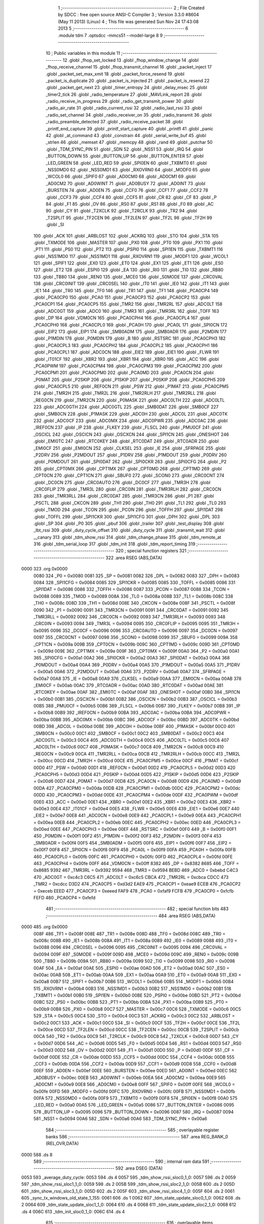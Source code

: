                               1 ;--------------------------------------------------------
                              2 ; File Created by SDCC : free open source ANSI-C Compiler
                              3 ; Version 3.3.0 #8604 (May 11 2013) (Linux)
                              4 ; This file was generated Sun Nov 24 17:43:08 2013
                              5 ;--------------------------------------------------------
                              6 	.module tdm
                              7 	.optsdcc -mmcs51 --model-large
                              8 	
                              9 ;--------------------------------------------------------
                             10 ; Public variables in this module
                             11 ;--------------------------------------------------------
                             12 	.globl _fhop_set_locked
                             13 	.globl _fhop_window_change
                             14 	.globl _fhop_receive_channel
                             15 	.globl _fhop_transmit_channel
                             16 	.globl _packet_inject
                             17 	.globl _packet_set_max_xmit
                             18 	.globl _packet_force_resend
                             19 	.globl _packet_is_duplicate
                             20 	.globl _packet_is_injected
                             21 	.globl _packet_is_resend
                             22 	.globl _packet_get_next
                             23 	.globl _timer_entropy
                             24 	.globl _delay_msec
                             25 	.globl _timer2_tick
                             26 	.globl _radio_temperature
                             27 	.globl _MAVLink_report
                             28 	.globl _radio_receive_in_progress
                             29 	.globl _radio_get_transmit_power
                             30 	.globl _radio_air_rate
                             31 	.globl _radio_current_rssi
                             32 	.globl _radio_last_rssi
                             33 	.globl _radio_set_channel
                             34 	.globl _radio_receiver_on
                             35 	.globl _radio_transmit
                             36 	.globl _radio_preamble_detected
                             37 	.globl _radio_receive_packet
                             38 	.globl _printf_end_capture
                             39 	.globl _printf_start_capture
                             40 	.globl _printfl
                             41 	.globl _panic
                             42 	.globl _at_command
                             43 	.globl _constrain
                             44 	.globl _serial_write_buf
                             45 	.globl _strlen
                             46 	.globl _memset
                             47 	.globl _memcpy
                             48 	.globl _rand
                             49 	.globl _putchar
                             50 	.globl _TDM_SYNC_PIN
                             51 	.globl _SDN
                             52 	.globl _NSS1
                             53 	.globl _IRQ
                             54 	.globl _BUTTON_DOWN
                             55 	.globl _BUTTON_UP
                             56 	.globl _BUTTON_ENTER
                             57 	.globl _LED_GREEN
                             58 	.globl _LED_RED
                             59 	.globl _SPI0EN
                             60 	.globl _TXBMT0
                             61 	.globl _NSS0MD0
                             62 	.globl _NSS0MD1
                             63 	.globl _RXOVRN0
                             64 	.globl _MODF0
                             65 	.globl _WCOL0
                             66 	.globl _SPIF0
                             67 	.globl _AD0CM0
                             68 	.globl _AD0CM1
                             69 	.globl _AD0CM2
                             70 	.globl _AD0WINT
                             71 	.globl _AD0BUSY
                             72 	.globl _AD0INT
                             73 	.globl _BURSTEN
                             74 	.globl _AD0EN
                             75 	.globl _CCF0
                             76 	.globl _CCF1
                             77 	.globl _CCF2
                             78 	.globl _CCF3
                             79 	.globl _CCF4
                             80 	.globl _CCF5
                             81 	.globl _CR
                             82 	.globl _CF
                             83 	.globl _P
                             84 	.globl _F1
                             85 	.globl _OV
                             86 	.globl _RS0
                             87 	.globl _RS1
                             88 	.globl _F0
                             89 	.globl _AC
                             90 	.globl _CY
                             91 	.globl _T2XCLK
                             92 	.globl _T2RCLK
                             93 	.globl _TR2
                             94 	.globl _T2SPLIT
                             95 	.globl _TF2CEN
                             96 	.globl _TF2LEN
                             97 	.globl _TF2L
                             98 	.globl _TF2H
                             99 	.globl _SI
                            100 	.globl _ACK
                            101 	.globl _ARBLOST
                            102 	.globl _ACKRQ
                            103 	.globl _STO
                            104 	.globl _STA
                            105 	.globl _TXMODE
                            106 	.globl _MASTER
                            107 	.globl _PX0
                            108 	.globl _PT0
                            109 	.globl _PX1
                            110 	.globl _PT1
                            111 	.globl _PS0
                            112 	.globl _PT2
                            113 	.globl _PSPI0
                            114 	.globl _SPI1EN
                            115 	.globl _TXBMT1
                            116 	.globl _NSS1MD0
                            117 	.globl _NSS1MD1
                            118 	.globl _RXOVRN1
                            119 	.globl _MODF1
                            120 	.globl _WCOL1
                            121 	.globl _SPIF1
                            122 	.globl _EX0
                            123 	.globl _ET0
                            124 	.globl _EX1
                            125 	.globl _ET1
                            126 	.globl _ES0
                            127 	.globl _ET2
                            128 	.globl _ESPI0
                            129 	.globl _EA
                            130 	.globl _RI0
                            131 	.globl _TI0
                            132 	.globl _RB80
                            133 	.globl _TB80
                            134 	.globl _REN0
                            135 	.globl _MCE0
                            136 	.globl _S0MODE
                            137 	.globl _CRC0VAL
                            138 	.globl _CRC0INIT
                            139 	.globl _CRC0SEL
                            140 	.globl _IT0
                            141 	.globl _IE0
                            142 	.globl _IT1
                            143 	.globl _IE1
                            144 	.globl _TR0
                            145 	.globl _TF0
                            146 	.globl _TR1
                            147 	.globl _TF1
                            148 	.globl _PCA0CP4
                            149 	.globl _PCA0CP0
                            150 	.globl _PCA0
                            151 	.globl _PCA0CP3
                            152 	.globl _PCA0CP2
                            153 	.globl _PCA0CP1
                            154 	.globl _PCA0CP5
                            155 	.globl _TMR2
                            156 	.globl _TMR2RL
                            157 	.globl _ADC0LT
                            158 	.globl _ADC0GT
                            159 	.globl _ADC0
                            160 	.globl _TMR3
                            161 	.globl _TMR3RL
                            162 	.globl _TOFF
                            163 	.globl _DP
                            164 	.globl _VDM0CN
                            165 	.globl _PCA0CPH4
                            166 	.globl _PCA0CPL4
                            167 	.globl _PCA0CPH0
                            168 	.globl _PCA0CPL0
                            169 	.globl _PCA0H
                            170 	.globl _PCA0L
                            171 	.globl _SPI0CN
                            172 	.globl _EIP2
                            173 	.globl _EIP1
                            174 	.globl _SMB0ADM
                            175 	.globl _SMB0ADR
                            176 	.globl _P2MDIN
                            177 	.globl _P1MDIN
                            178 	.globl _P0MDIN
                            179 	.globl _B
                            180 	.globl _RSTSRC
                            181 	.globl _PCA0CPH3
                            182 	.globl _PCA0CPL3
                            183 	.globl _PCA0CPH2
                            184 	.globl _PCA0CPL2
                            185 	.globl _PCA0CPH1
                            186 	.globl _PCA0CPL1
                            187 	.globl _ADC0CN
                            188 	.globl _EIE2
                            189 	.globl _EIE1
                            190 	.globl _FLWR
                            191 	.globl _IT01CF
                            192 	.globl _XBR2
                            193 	.globl _XBR1
                            194 	.globl _XBR0
                            195 	.globl _ACC
                            196 	.globl _PCA0PWM
                            197 	.globl _PCA0CPM4
                            198 	.globl _PCA0CPM3
                            199 	.globl _PCA0CPM2
                            200 	.globl _PCA0CPM1
                            201 	.globl _PCA0CPM0
                            202 	.globl _PCA0MD
                            203 	.globl _PCA0CN
                            204 	.globl _P0MAT
                            205 	.globl _P2SKIP
                            206 	.globl _P1SKIP
                            207 	.globl _P0SKIP
                            208 	.globl _PCA0CPH5
                            209 	.globl _PCA0CPL5
                            210 	.globl _REF0CN
                            211 	.globl _PSW
                            212 	.globl _P1MAT
                            213 	.globl _PCA0CPM5
                            214 	.globl _TMR2H
                            215 	.globl _TMR2L
                            216 	.globl _TMR2RLH
                            217 	.globl _TMR2RLL
                            218 	.globl _REG0CN
                            219 	.globl _TMR2CN
                            220 	.globl _P0MASK
                            221 	.globl _ADC0LTH
                            222 	.globl _ADC0LTL
                            223 	.globl _ADC0GTH
                            224 	.globl _ADC0GTL
                            225 	.globl _SMB0DAT
                            226 	.globl _SMB0CF
                            227 	.globl _SMB0CN
                            228 	.globl _P1MASK
                            229 	.globl _ADC0H
                            230 	.globl _ADC0L
                            231 	.globl _ADC0TK
                            232 	.globl _ADC0CF
                            233 	.globl _ADC0MX
                            234 	.globl _ADC0PWR
                            235 	.globl _ADC0AC
                            236 	.globl _IREF0CN
                            237 	.globl _IP
                            238 	.globl _FLKEY
                            239 	.globl _FLSCL
                            240 	.globl _PMU0CF
                            241 	.globl _OSCICL
                            242 	.globl _OSCICN
                            243 	.globl _OSCXCN
                            244 	.globl _SPI1CN
                            245 	.globl _ONESHOT
                            246 	.globl _EMI0TC
                            247 	.globl _RTC0KEY
                            248 	.globl _RTC0DAT
                            249 	.globl _RTC0ADR
                            250 	.globl _EMI0CF
                            251 	.globl _EMI0CN
                            252 	.globl _CLKSEL
                            253 	.globl _IE
                            254 	.globl _SFRPAGE
                            255 	.globl _P2DRV
                            256 	.globl _P2MDOUT
                            257 	.globl _P1DRV
                            258 	.globl _P1MDOUT
                            259 	.globl _P0DRV
                            260 	.globl _P0MDOUT
                            261 	.globl _SPI0DAT
                            262 	.globl _SPI0CKR
                            263 	.globl _SPI0CFG
                            264 	.globl _P2
                            265 	.globl _CPT0MX
                            266 	.globl _CPT1MX
                            267 	.globl _CPT0MD
                            268 	.globl _CPT1MD
                            269 	.globl _CPT0CN
                            270 	.globl _CPT1CN
                            271 	.globl _SBUF0
                            272 	.globl _SCON0
                            273 	.globl _CRC0CNT
                            274 	.globl _DC0CN
                            275 	.globl _CRC0AUTO
                            276 	.globl _DC0CF
                            277 	.globl _TMR3H
                            278 	.globl _CRC0FLIP
                            279 	.globl _TMR3L
                            280 	.globl _CRC0IN
                            281 	.globl _TMR3RLH
                            282 	.globl _CRC0CN
                            283 	.globl _TMR3RLL
                            284 	.globl _CRC0DAT
                            285 	.globl _TMR3CN
                            286 	.globl _P1
                            287 	.globl _PSCTL
                            288 	.globl _CKCON
                            289 	.globl _TH1
                            290 	.globl _TH0
                            291 	.globl _TL1
                            292 	.globl _TL0
                            293 	.globl _TMOD
                            294 	.globl _TCON
                            295 	.globl _PCON
                            296 	.globl _TOFFH
                            297 	.globl _SPI1DAT
                            298 	.globl _TOFFL
                            299 	.globl _SPI1CKR
                            300 	.globl _SPI1CFG
                            301 	.globl _DPH
                            302 	.globl _DPL
                            303 	.globl _SP
                            304 	.globl _P0
                            305 	.globl _pbuf
                            306 	.globl _trailer
                            307 	.globl _test_display
                            308 	.globl _lbt_rssi
                            309 	.globl _duty_cycle_offset
                            310 	.globl _duty_cycle
                            311 	.globl _transmit_wait
                            312 	.globl __canary
                            313 	.globl _tdm_show_rssi
                            314 	.globl _tdm_change_phase
                            315 	.globl _tdm_remote_at
                            316 	.globl _tdm_serial_loop
                            317 	.globl _tdm_init
                            318 	.globl _tdm_report_timing
                            319 ;--------------------------------------------------------
                            320 ; special function registers
                            321 ;--------------------------------------------------------
                            322 	.area RSEG    (ABS,DATA)
   0000                     323 	.org 0x0000
                     0080   324 _P0	=	0x0080
                     0081   325 _SP	=	0x0081
                     0082   326 _DPL	=	0x0082
                     0083   327 _DPH	=	0x0083
                     0084   328 _SPI1CFG	=	0x0084
                     0085   329 _SPI1CKR	=	0x0085
                     0085   330 _TOFFL	=	0x0085
                     0086   331 _SPI1DAT	=	0x0086
                     0086   332 _TOFFH	=	0x0086
                     0087   333 _PCON	=	0x0087
                     0088   334 _TCON	=	0x0088
                     0089   335 _TMOD	=	0x0089
                     008A   336 _TL0	=	0x008a
                     008B   337 _TL1	=	0x008b
                     008C   338 _TH0	=	0x008c
                     008D   339 _TH1	=	0x008d
                     008E   340 _CKCON	=	0x008e
                     008F   341 _PSCTL	=	0x008f
                     0090   342 _P1	=	0x0090
                     0091   343 _TMR3CN	=	0x0091
                     0091   344 _CRC0DAT	=	0x0091
                     0092   345 _TMR3RLL	=	0x0092
                     0092   346 _CRC0CN	=	0x0092
                     0093   347 _TMR3RLH	=	0x0093
                     0093   348 _CRC0IN	=	0x0093
                     0094   349 _TMR3L	=	0x0094
                     0095   350 _CRC0FLIP	=	0x0095
                     0095   351 _TMR3H	=	0x0095
                     0096   352 _DC0CF	=	0x0096
                     0096   353 _CRC0AUTO	=	0x0096
                     0097   354 _DC0CN	=	0x0097
                     0097   355 _CRC0CNT	=	0x0097
                     0098   356 _SCON0	=	0x0098
                     0099   357 _SBUF0	=	0x0099
                     009A   358 _CPT1CN	=	0x009a
                     009B   359 _CPT0CN	=	0x009b
                     009C   360 _CPT1MD	=	0x009c
                     009D   361 _CPT0MD	=	0x009d
                     009E   362 _CPT1MX	=	0x009e
                     009F   363 _CPT0MX	=	0x009f
                     00A0   364 _P2	=	0x00a0
                     00A1   365 _SPI0CFG	=	0x00a1
                     00A2   366 _SPI0CKR	=	0x00a2
                     00A3   367 _SPI0DAT	=	0x00a3
                     00A4   368 _P0MDOUT	=	0x00a4
                     00A4   369 _P0DRV	=	0x00a4
                     00A5   370 _P1MDOUT	=	0x00a5
                     00A5   371 _P1DRV	=	0x00a5
                     00A6   372 _P2MDOUT	=	0x00a6
                     00A6   373 _P2DRV	=	0x00a6
                     00A7   374 _SFRPAGE	=	0x00a7
                     00A8   375 _IE	=	0x00a8
                     00A9   376 _CLKSEL	=	0x00a9
                     00AA   377 _EMI0CN	=	0x00aa
                     00AB   378 _EMI0CF	=	0x00ab
                     00AC   379 _RTC0ADR	=	0x00ac
                     00AD   380 _RTC0DAT	=	0x00ad
                     00AE   381 _RTC0KEY	=	0x00ae
                     00AF   382 _EMI0TC	=	0x00af
                     00AF   383 _ONESHOT	=	0x00af
                     00B0   384 _SPI1CN	=	0x00b0
                     00B1   385 _OSCXCN	=	0x00b1
                     00B2   386 _OSCICN	=	0x00b2
                     00B3   387 _OSCICL	=	0x00b3
                     00B5   388 _PMU0CF	=	0x00b5
                     00B6   389 _FLSCL	=	0x00b6
                     00B7   390 _FLKEY	=	0x00b7
                     00B8   391 _IP	=	0x00b8
                     00B9   392 _IREF0CN	=	0x00b9
                     00BA   393 _ADC0AC	=	0x00ba
                     00BA   394 _ADC0PWR	=	0x00ba
                     00BB   395 _ADC0MX	=	0x00bb
                     00BC   396 _ADC0CF	=	0x00bc
                     00BD   397 _ADC0TK	=	0x00bd
                     00BD   398 _ADC0L	=	0x00bd
                     00BE   399 _ADC0H	=	0x00be
                     00BF   400 _P1MASK	=	0x00bf
                     00C0   401 _SMB0CN	=	0x00c0
                     00C1   402 _SMB0CF	=	0x00c1
                     00C2   403 _SMB0DAT	=	0x00c2
                     00C3   404 _ADC0GTL	=	0x00c3
                     00C4   405 _ADC0GTH	=	0x00c4
                     00C5   406 _ADC0LTL	=	0x00c5
                     00C6   407 _ADC0LTH	=	0x00c6
                     00C7   408 _P0MASK	=	0x00c7
                     00C8   409 _TMR2CN	=	0x00c8
                     00C9   410 _REG0CN	=	0x00c9
                     00CA   411 _TMR2RLL	=	0x00ca
                     00CB   412 _TMR2RLH	=	0x00cb
                     00CC   413 _TMR2L	=	0x00cc
                     00CD   414 _TMR2H	=	0x00cd
                     00CE   415 _PCA0CPM5	=	0x00ce
                     00CF   416 _P1MAT	=	0x00cf
                     00D0   417 _PSW	=	0x00d0
                     00D1   418 _REF0CN	=	0x00d1
                     00D2   419 _PCA0CPL5	=	0x00d2
                     00D3   420 _PCA0CPH5	=	0x00d3
                     00D4   421 _P0SKIP	=	0x00d4
                     00D5   422 _P1SKIP	=	0x00d5
                     00D6   423 _P2SKIP	=	0x00d6
                     00D7   424 _P0MAT	=	0x00d7
                     00D8   425 _PCA0CN	=	0x00d8
                     00D9   426 _PCA0MD	=	0x00d9
                     00DA   427 _PCA0CPM0	=	0x00da
                     00DB   428 _PCA0CPM1	=	0x00db
                     00DC   429 _PCA0CPM2	=	0x00dc
                     00DD   430 _PCA0CPM3	=	0x00dd
                     00DE   431 _PCA0CPM4	=	0x00de
                     00DF   432 _PCA0PWM	=	0x00df
                     00E0   433 _ACC	=	0x00e0
                     00E1   434 _XBR0	=	0x00e1
                     00E2   435 _XBR1	=	0x00e2
                     00E3   436 _XBR2	=	0x00e3
                     00E4   437 _IT01CF	=	0x00e4
                     00E5   438 _FLWR	=	0x00e5
                     00E6   439 _EIE1	=	0x00e6
                     00E7   440 _EIE2	=	0x00e7
                     00E8   441 _ADC0CN	=	0x00e8
                     00E9   442 _PCA0CPL1	=	0x00e9
                     00EA   443 _PCA0CPH1	=	0x00ea
                     00EB   444 _PCA0CPL2	=	0x00eb
                     00EC   445 _PCA0CPH2	=	0x00ec
                     00ED   446 _PCA0CPL3	=	0x00ed
                     00EE   447 _PCA0CPH3	=	0x00ee
                     00EF   448 _RSTSRC	=	0x00ef
                     00F0   449 _B	=	0x00f0
                     00F1   450 _P0MDIN	=	0x00f1
                     00F2   451 _P1MDIN	=	0x00f2
                     00F3   452 _P2MDIN	=	0x00f3
                     00F4   453 _SMB0ADR	=	0x00f4
                     00F5   454 _SMB0ADM	=	0x00f5
                     00F6   455 _EIP1	=	0x00f6
                     00F7   456 _EIP2	=	0x00f7
                     00F8   457 _SPI0CN	=	0x00f8
                     00F9   458 _PCA0L	=	0x00f9
                     00FA   459 _PCA0H	=	0x00fa
                     00FB   460 _PCA0CPL0	=	0x00fb
                     00FC   461 _PCA0CPH0	=	0x00fc
                     00FD   462 _PCA0CPL4	=	0x00fd
                     00FE   463 _PCA0CPH4	=	0x00fe
                     00FF   464 _VDM0CN	=	0x00ff
                     8382   465 _DP	=	0x8382
                     8685   466 _TOFF	=	0x8685
                     9392   467 _TMR3RL	=	0x9392
                     9594   468 _TMR3	=	0x9594
                     BEBD   469 _ADC0	=	0xbebd
                     C4C3   470 _ADC0GT	=	0xc4c3
                     C6C5   471 _ADC0LT	=	0xc6c5
                     CBCA   472 _TMR2RL	=	0xcbca
                     CDCC   473 _TMR2	=	0xcdcc
                     D3D2   474 _PCA0CP5	=	0xd3d2
                     EAE9   475 _PCA0CP1	=	0xeae9
                     ECEB   476 _PCA0CP2	=	0xeceb
                     EEED   477 _PCA0CP3	=	0xeeed
                     FAF9   478 _PCA0	=	0xfaf9
                     FCFB   479 _PCA0CP0	=	0xfcfb
                     FEFD   480 _PCA0CP4	=	0xfefd
                            481 ;--------------------------------------------------------
                            482 ; special function bits
                            483 ;--------------------------------------------------------
                            484 	.area RSEG    (ABS,DATA)
   0000                     485 	.org 0x0000
                     008F   486 _TF1	=	0x008f
                     008E   487 _TR1	=	0x008e
                     008D   488 _TF0	=	0x008d
                     008C   489 _TR0	=	0x008c
                     008B   490 _IE1	=	0x008b
                     008A   491 _IT1	=	0x008a
                     0089   492 _IE0	=	0x0089
                     0088   493 _IT0	=	0x0088
                     0096   494 _CRC0SEL	=	0x0096
                     0095   495 _CRC0INIT	=	0x0095
                     0094   496 _CRC0VAL	=	0x0094
                     009F   497 _S0MODE	=	0x009f
                     009D   498 _MCE0	=	0x009d
                     009C   499 _REN0	=	0x009c
                     009B   500 _TB80	=	0x009b
                     009A   501 _RB80	=	0x009a
                     0099   502 _TI0	=	0x0099
                     0098   503 _RI0	=	0x0098
                     00AF   504 _EA	=	0x00af
                     00AE   505 _ESPI0	=	0x00ae
                     00AD   506 _ET2	=	0x00ad
                     00AC   507 _ES0	=	0x00ac
                     00AB   508 _ET1	=	0x00ab
                     00AA   509 _EX1	=	0x00aa
                     00A9   510 _ET0	=	0x00a9
                     00A8   511 _EX0	=	0x00a8
                     00B7   512 _SPIF1	=	0x00b7
                     00B6   513 _WCOL1	=	0x00b6
                     00B5   514 _MODF1	=	0x00b5
                     00B4   515 _RXOVRN1	=	0x00b4
                     00B3   516 _NSS1MD1	=	0x00b3
                     00B2   517 _NSS1MD0	=	0x00b2
                     00B1   518 _TXBMT1	=	0x00b1
                     00B0   519 _SPI1EN	=	0x00b0
                     00BE   520 _PSPI0	=	0x00be
                     00BD   521 _PT2	=	0x00bd
                     00BC   522 _PS0	=	0x00bc
                     00BB   523 _PT1	=	0x00bb
                     00BA   524 _PX1	=	0x00ba
                     00B9   525 _PT0	=	0x00b9
                     00B8   526 _PX0	=	0x00b8
                     00C7   527 _MASTER	=	0x00c7
                     00C6   528 _TXMODE	=	0x00c6
                     00C5   529 _STA	=	0x00c5
                     00C4   530 _STO	=	0x00c4
                     00C3   531 _ACKRQ	=	0x00c3
                     00C2   532 _ARBLOST	=	0x00c2
                     00C1   533 _ACK	=	0x00c1
                     00C0   534 _SI	=	0x00c0
                     00CF   535 _TF2H	=	0x00cf
                     00CE   536 _TF2L	=	0x00ce
                     00CD   537 _TF2LEN	=	0x00cd
                     00CC   538 _TF2CEN	=	0x00cc
                     00CB   539 _T2SPLIT	=	0x00cb
                     00CA   540 _TR2	=	0x00ca
                     00C9   541 _T2RCLK	=	0x00c9
                     00C8   542 _T2XCLK	=	0x00c8
                     00D7   543 _CY	=	0x00d7
                     00D6   544 _AC	=	0x00d6
                     00D5   545 _F0	=	0x00d5
                     00D4   546 _RS1	=	0x00d4
                     00D3   547 _RS0	=	0x00d3
                     00D2   548 _OV	=	0x00d2
                     00D1   549 _F1	=	0x00d1
                     00D0   550 _P	=	0x00d0
                     00DF   551 _CF	=	0x00df
                     00DE   552 _CR	=	0x00de
                     00DD   553 _CCF5	=	0x00dd
                     00DC   554 _CCF4	=	0x00dc
                     00DB   555 _CCF3	=	0x00db
                     00DA   556 _CCF2	=	0x00da
                     00D9   557 _CCF1	=	0x00d9
                     00D8   558 _CCF0	=	0x00d8
                     00EF   559 _AD0EN	=	0x00ef
                     00EE   560 _BURSTEN	=	0x00ee
                     00ED   561 _AD0INT	=	0x00ed
                     00EC   562 _AD0BUSY	=	0x00ec
                     00EB   563 _AD0WINT	=	0x00eb
                     00EA   564 _AD0CM2	=	0x00ea
                     00E9   565 _AD0CM1	=	0x00e9
                     00E8   566 _AD0CM0	=	0x00e8
                     00FF   567 _SPIF0	=	0x00ff
                     00FE   568 _WCOL0	=	0x00fe
                     00FD   569 _MODF0	=	0x00fd
                     00FC   570 _RXOVRN0	=	0x00fc
                     00FB   571 _NSS0MD1	=	0x00fb
                     00FA   572 _NSS0MD0	=	0x00fa
                     00F9   573 _TXBMT0	=	0x00f9
                     00F8   574 _SPI0EN	=	0x00f8
                     00A0   575 _LED_RED	=	0x00a0
                     00A5   576 _LED_GREEN	=	0x00a5
                     0086   577 _BUTTON_ENTER	=	0x0086
                     0095   578 _BUTTON_UP	=	0x0095
                     0096   579 _BUTTON_DOWN	=	0x0096
                     0087   580 _IRQ	=	0x0087
                     0094   581 _NSS1	=	0x0094
                     00A6   582 _SDN	=	0x00a6
                     00A6   583 _TDM_SYNC_PIN	=	0x00a6
                            584 ;--------------------------------------------------------
                            585 ; overlayable register banks
                            586 ;--------------------------------------------------------
                            587 	.area REG_BANK_0	(REL,OVR,DATA)
   0000                     588 	.ds 8
                            589 ;--------------------------------------------------------
                            590 ; internal ram data
                            591 ;--------------------------------------------------------
                            592 	.area DSEG    (DATA)
   0053                     593 _average_duty_cycle:
   0053                     594 	.ds 4
   0057                     595 _tdm_show_rssi_sloc0_1_0:
   0057                     596 	.ds 2
   0059                     597 _tdm_show_rssi_sloc1_1_0:
   0059                     598 	.ds 2
   005B                     599 _tdm_show_rssi_sloc2_1_0:
   005B                     600 	.ds 2
   005D                     601 _tdm_show_rssi_sloc3_1_0:
   005D                     602 	.ds 2
   005F                     603 _tdm_show_rssi_sloc4_1_0:
   005F                     604 	.ds 2
   0061                     605 _sync_tx_windows_old_state_1_155:
   0061                     606 	.ds 1
   0062                     607 _tdm_state_update_sloc0_1_0:
   0062                     608 	.ds 2
   0064                     609 _tdm_state_update_sloc1_1_0:
   0064                     610 	.ds 4
   0068                     611 _tdm_state_update_sloc2_1_0:
   0068                     612 	.ds 4
   006C                     613 _tdm_init_sloc0_1_0:
   006C                     614 	.ds 4
                            615 ;--------------------------------------------------------
                            616 ; overlayable items in internal ram 
                            617 ;--------------------------------------------------------
                            618 ;--------------------------------------------------------
                            619 ; indirectly addressable internal ram data
                            620 ;--------------------------------------------------------
                            621 	.area ISEG    (DATA)
                     00FF   622 __canary	=	0x00ff
                            623 ;--------------------------------------------------------
                            624 ; absolute internal ram data
                            625 ;--------------------------------------------------------
                            626 	.area IABS    (ABS,DATA)
                            627 	.area IABS    (ABS,DATA)
                            628 ;--------------------------------------------------------
                            629 ; bit data
                            630 ;--------------------------------------------------------
                            631 	.area BSEG    (BIT)
   0027                     632 _bonus_transmit:
   0027                     633 	.ds 1
   0028                     634 _transmit_yield:
   0028                     635 	.ds 1
   0029                     636 _blink_state:
   0029                     637 	.ds 1
   002A                     638 _received_packet:
   002A                     639 	.ds 1
   002B                     640 _duty_cycle_wait:
   002B                     641 	.ds 1
   002C                     642 _send_statistics:
   002C                     643 	.ds 1
   002D                     644 _send_at_command:
   002D                     645 	.ds 1
   002E                     646 _sync_tx_windows_sloc0_1_0:
   002E                     647 	.ds 1
   002F                     648 _tdm_state_update_sloc3_1_0:
   002F                     649 	.ds 1
   0030                     650 _tdm_serial_loop_sloc0_1_0:
   0030                     651 	.ds 1
                            652 ;--------------------------------------------------------
                            653 ; paged external ram data
                            654 ;--------------------------------------------------------
                            655 	.area PSEG    (PAG,XDATA)
   00B6                     656 _tdm_state:
   00B6                     657 	.ds 1
   00B7                     658 _tdm_state_remaining:
   00B7                     659 	.ds 2
   00B9                     660 _tx_window_width:
   00B9                     661 	.ds 2
   00BB                     662 _max_data_packet_length:
   00BB                     663 	.ds 1
   00BC                     664 _silence_period:
   00BC                     665 	.ds 2
   00BE                     666 _packet_latency:
   00BE                     667 	.ds 2
   00C0                     668 _ticks_per_byte:
   00C0                     669 	.ds 2
   00C2                     670 _transmit_wait::
   00C2                     671 	.ds 2
   00C4                     672 _duty_cycle::
   00C4                     673 	.ds 1
   00C5                     674 _duty_cycle_offset::
   00C5                     675 	.ds 1
   00C6                     676 _transmitted_ticks:
   00C6                     677 	.ds 2
   00C8                     678 _lbt_rssi::
   00C8                     679 	.ds 1
   00C9                     680 _lbt_listen_time:
   00C9                     681 	.ds 2
   00CB                     682 _lbt_min_time:
   00CB                     683 	.ds 2
   00CD                     684 _lbt_rand:
   00CD                     685 	.ds 2
   00CF                     686 _test_display::
   00CF                     687 	.ds 1
   00D0                     688 _trailer::
   00D0                     689 	.ds 2
   00D2                     690 _remote_at_cmd:
   00D2                     691 	.ds 17
   00E3                     692 _sync_tx_windows_delta_2_162:
   00E3                     693 	.ds 2
   00E5                     694 _tdm_serial_loop_last_t_1_207:
   00E5                     695 	.ds 2
   00E7                     696 _tdm_serial_loop_last_link_update_1_207:
   00E7                     697 	.ds 2
   00E9                     698 _tdm_serial_loop_len_2_208:
   00E9                     699 	.ds 1
   00EA                     700 _tdm_serial_loop_tdelta_2_208:
   00EA                     701 	.ds 2
                            702 ;--------------------------------------------------------
                            703 ; external ram data
                            704 ;--------------------------------------------------------
                            705 	.area XSEG    (XDATA)
   0472                     706 _pbuf::
   0472                     707 	.ds 252
   056E                     708 _link_update_unlock_count_1_185:
   056E                     709 	.ds 1
   056F                     710 _link_update_temperature_count_1_185:
   056F                     711 	.ds 1
                            712 ;--------------------------------------------------------
                            713 ; absolute external ram data
                            714 ;--------------------------------------------------------
                            715 	.area XABS    (ABS,XDATA)
                            716 ;--------------------------------------------------------
                            717 ; external initialized ram data
                            718 ;--------------------------------------------------------
                            719 	.area XISEG   (XDATA)
                            720 	.area HOME    (CODE)
                            721 	.area GSINIT0 (CODE)
                            722 	.area GSINIT1 (CODE)
                            723 	.area GSINIT2 (CODE)
                            724 	.area GSINIT3 (CODE)
                            725 	.area GSINIT4 (CODE)
                            726 	.area GSINIT5 (CODE)
                            727 	.area GSINIT  (CODE)
                            728 	.area GSFINAL (CODE)
                            729 	.area CSEG    (CODE)
                            730 ;--------------------------------------------------------
                            731 ; global & static initialisations
                            732 ;--------------------------------------------------------
                            733 	.area HOME    (CODE)
                            734 	.area GSINIT  (CODE)
                            735 	.area GSFINAL (CODE)
                            736 	.area GSINIT  (CODE)
                            737 ;--------------------------------------------------------
                            738 ; Home
                            739 ;--------------------------------------------------------
                            740 	.area HOME    (CODE)
                            741 	.area HOME    (CODE)
                            742 ;--------------------------------------------------------
                            743 ; code
                            744 ;--------------------------------------------------------
                            745 	.area CSEG    (CODE)
                            746 ;------------------------------------------------------------
                            747 ;Allocation info for local variables in function 'tdm_show_rssi'
                            748 ;------------------------------------------------------------
                            749 ;sloc0                     Allocated with name '_tdm_show_rssi_sloc0_1_0'
                            750 ;sloc1                     Allocated with name '_tdm_show_rssi_sloc1_1_0'
                            751 ;sloc2                     Allocated with name '_tdm_show_rssi_sloc2_1_0'
                            752 ;sloc3                     Allocated with name '_tdm_show_rssi_sloc3_1_0'
                            753 ;sloc4                     Allocated with name '_tdm_show_rssi_sloc4_1_0'
                            754 ;------------------------------------------------------------
                            755 ;	radio/tdm.c:152: tdm_show_rssi(void)
                            756 ;	-----------------------------------------
                            757 ;	 function tdm_show_rssi
                            758 ;	-----------------------------------------
   44DB                     759 _tdm_show_rssi:
                     0007   760 	ar7 = 0x07
                     0006   761 	ar6 = 0x06
                     0005   762 	ar5 = 0x05
                     0004   763 	ar4 = 0x04
                     0003   764 	ar3 = 0x03
                     0002   765 	ar2 = 0x02
                     0001   766 	ar1 = 0x01
                     0000   767 	ar0 = 0x00
                            768 ;	radio/tdm.c:154: printf("L/R RSSI: %u/%u  L/R noise: %u/%u pkts: %u ",
   44DB 78 42         [12]  769 	mov	r0,#(_statistics + 0x0002)
   44DD E2            [24]  770 	movx	a,@r0
   44DE FE            [12]  771 	mov	r6,a
   44DF 08            [12]  772 	inc	r0
   44E0 E2            [24]  773 	movx	a,@r0
   44E1 FF            [12]  774 	mov	r7,a
   44E2 78 45         [12]  775 	mov	r0,#(_remote_statistics + 0x0001)
   44E4 E2            [24]  776 	movx	a,@r0
   44E5 FD            [12]  777 	mov	r5,a
   44E6 7C 00         [12]  778 	mov	r4,#0x00
   44E8 78 41         [12]  779 	mov	r0,#(_statistics + 0x0001)
   44EA E2            [24]  780 	movx	a,@r0
   44EB FB            [12]  781 	mov	r3,a
   44EC 8B 57         [24]  782 	mov	_tdm_show_rssi_sloc0_1_0,r3
   44EE 75 58 00      [24]  783 	mov	(_tdm_show_rssi_sloc0_1_0 + 1),#0x00
   44F1 78 44         [12]  784 	mov	r0,#_remote_statistics
   44F3 E2            [24]  785 	movx	a,@r0
   44F4 FB            [12]  786 	mov	r3,a
   44F5 8B 59         [24]  787 	mov	_tdm_show_rssi_sloc1_1_0,r3
   44F7 75 5A 00      [24]  788 	mov	(_tdm_show_rssi_sloc1_1_0 + 1),#0x00
   44FA 78 40         [12]  789 	mov	r0,#_statistics
   44FC E2            [24]  790 	movx	a,@r0
   44FD FB            [12]  791 	mov	r3,a
   44FE 7A 00         [12]  792 	mov	r2,#0x00
   4500 C0 06         [24]  793 	push	ar6
   4502 C0 07         [24]  794 	push	ar7
   4504 C0 05         [24]  795 	push	ar5
   4506 C0 04         [24]  796 	push	ar4
   4508 C0 57         [24]  797 	push	_tdm_show_rssi_sloc0_1_0
   450A C0 58         [24]  798 	push	(_tdm_show_rssi_sloc0_1_0 + 1)
   450C C0 59         [24]  799 	push	_tdm_show_rssi_sloc1_1_0
   450E C0 5A         [24]  800 	push	(_tdm_show_rssi_sloc1_1_0 + 1)
   4510 C0 03         [24]  801 	push	ar3
   4512 C0 02         [24]  802 	push	ar2
   4514 74 E5         [12]  803 	mov	a,#__str_0
   4516 C0 E0         [24]  804 	push	acc
   4518 74 CB         [12]  805 	mov	a,#(__str_0 >> 8)
   451A C0 E0         [24]  806 	push	acc
   451C 74 80         [12]  807 	mov	a,#0x80
   451E C0 E0         [24]  808 	push	acc
   4520 12 2D B6      [24]  809 	lcall	_printfl
   4523 E5 81         [12]  810 	mov	a,sp
   4525 24 F3         [12]  811 	add	a,#0xf3
   4527 F5 81         [12]  812 	mov	sp,a
                            813 ;	radio/tdm.c:160: printf(" txe=%u rxe=%u stx=%u srx=%u ecc=%u/%u temp=%d dco=%u\n",
   4529 78 C5         [12]  814 	mov	r0,#_duty_cycle_offset
   452B E2            [24]  815 	movx	a,@r0
   452C FE            [12]  816 	mov	r6,a
   452D 7F 00         [12]  817 	mov	r7,#0x00
   452F C0 07         [24]  818 	push	ar7
   4531 C0 06         [24]  819 	push	ar6
   4533 12 3C 6F      [24]  820 	lcall	_radio_temperature
   4536 AC 82         [24]  821 	mov	r4,dpl
   4538 AD 83         [24]  822 	mov	r5,dph
   453A D0 06         [24]  823 	pop	ar6
   453C D0 07         [24]  824 	pop	ar7
   453E 78 3E         [12]  825 	mov	r0,#(_errors + 0x000a)
   4540 E2            [24]  826 	movx	a,@r0
   4541 F5 59         [12]  827 	mov	_tdm_show_rssi_sloc1_1_0,a
   4543 08            [12]  828 	inc	r0
   4544 E2            [24]  829 	movx	a,@r0
   4545 F5 5A         [12]  830 	mov	(_tdm_show_rssi_sloc1_1_0 + 1),a
   4547 78 3C         [12]  831 	mov	r0,#(_errors + 0x0008)
   4549 E2            [24]  832 	movx	a,@r0
   454A F5 57         [12]  833 	mov	_tdm_show_rssi_sloc0_1_0,a
   454C 08            [12]  834 	inc	r0
   454D E2            [24]  835 	movx	a,@r0
   454E F5 58         [12]  836 	mov	(_tdm_show_rssi_sloc0_1_0 + 1),a
   4550 78 3A         [12]  837 	mov	r0,#(_errors + 0x0006)
   4552 E2            [24]  838 	movx	a,@r0
   4553 F5 5B         [12]  839 	mov	_tdm_show_rssi_sloc2_1_0,a
   4555 08            [12]  840 	inc	r0
   4556 E2            [24]  841 	movx	a,@r0
   4557 F5 5C         [12]  842 	mov	(_tdm_show_rssi_sloc2_1_0 + 1),a
   4559 78 38         [12]  843 	mov	r0,#(_errors + 0x0004)
   455B E2            [24]  844 	movx	a,@r0
   455C F5 5D         [12]  845 	mov	_tdm_show_rssi_sloc3_1_0,a
   455E 08            [12]  846 	inc	r0
   455F E2            [24]  847 	movx	a,@r0
   4560 F5 5E         [12]  848 	mov	(_tdm_show_rssi_sloc3_1_0 + 1),a
   4562 78 34         [12]  849 	mov	r0,#_errors
   4564 E2            [24]  850 	movx	a,@r0
   4565 F5 5F         [12]  851 	mov	_tdm_show_rssi_sloc4_1_0,a
   4567 08            [12]  852 	inc	r0
   4568 E2            [24]  853 	movx	a,@r0
   4569 F5 60         [12]  854 	mov	(_tdm_show_rssi_sloc4_1_0 + 1),a
   456B 78 36         [12]  855 	mov	r0,#(_errors + 0x0002)
   456D E2            [24]  856 	movx	a,@r0
   456E FA            [12]  857 	mov	r2,a
   456F 08            [12]  858 	inc	r0
   4570 E2            [24]  859 	movx	a,@r0
   4571 FB            [12]  860 	mov	r3,a
   4572 C0 06         [24]  861 	push	ar6
   4574 C0 07         [24]  862 	push	ar7
   4576 C0 04         [24]  863 	push	ar4
   4578 C0 05         [24]  864 	push	ar5
   457A C0 59         [24]  865 	push	_tdm_show_rssi_sloc1_1_0
   457C C0 5A         [24]  866 	push	(_tdm_show_rssi_sloc1_1_0 + 1)
   457E C0 57         [24]  867 	push	_tdm_show_rssi_sloc0_1_0
   4580 C0 58         [24]  868 	push	(_tdm_show_rssi_sloc0_1_0 + 1)
   4582 C0 5B         [24]  869 	push	_tdm_show_rssi_sloc2_1_0
   4584 C0 5C         [24]  870 	push	(_tdm_show_rssi_sloc2_1_0 + 1)
   4586 C0 5D         [24]  871 	push	_tdm_show_rssi_sloc3_1_0
   4588 C0 5E         [24]  872 	push	(_tdm_show_rssi_sloc3_1_0 + 1)
   458A C0 5F         [24]  873 	push	_tdm_show_rssi_sloc4_1_0
   458C C0 60         [24]  874 	push	(_tdm_show_rssi_sloc4_1_0 + 1)
   458E C0 02         [24]  875 	push	ar2
   4590 C0 03         [24]  876 	push	ar3
   4592 74 11         [12]  877 	mov	a,#__str_1
   4594 C0 E0         [24]  878 	push	acc
   4596 74 CC         [12]  879 	mov	a,#(__str_1 >> 8)
   4598 C0 E0         [24]  880 	push	acc
   459A 74 80         [12]  881 	mov	a,#0x80
   459C C0 E0         [24]  882 	push	acc
   459E 12 2D B6      [24]  883 	lcall	_printfl
   45A1 E5 81         [12]  884 	mov	a,sp
   45A3 24 ED         [12]  885 	add	a,#0xed
   45A5 F5 81         [12]  886 	mov	sp,a
                            887 ;	radio/tdm.c:169: statistics.receive_count = 0;
   45A7 78 42         [12]  888 	mov	r0,#(_statistics + 0x0002)
   45A9 E4            [12]  889 	clr	a
   45AA F2            [24]  890 	movx	@r0,a
   45AB 08            [12]  891 	inc	r0
   45AC F2            [24]  892 	movx	@r0,a
   45AD 22            [24]  893 	ret
                            894 ;------------------------------------------------------------
                            895 ;Allocation info for local variables in function 'display_test_output'
                            896 ;------------------------------------------------------------
                            897 ;	radio/tdm.c:175: display_test_output(void)
                            898 ;	-----------------------------------------
                            899 ;	 function display_test_output
                            900 ;	-----------------------------------------
   45AE                     901 _display_test_output:
                            902 ;	radio/tdm.c:177: if (test_display & AT_TEST_RSSI) {
   45AE 78 CF         [12]  903 	mov	r0,#_test_display
   45B0 E2            [24]  904 	movx	a,@r0
   45B1 54 01         [12]  905 	anl	a,#0x01
   45B3 60 03         [24]  906 	jz	00103$
                            907 ;	radio/tdm.c:178: tdm_show_rssi();
   45B5 02 44 DB      [24]  908 	ljmp	_tdm_show_rssi
   45B8                     909 00103$:
   45B8 22            [24]  910 	ret
                            911 ;------------------------------------------------------------
                            912 ;Allocation info for local variables in function 'flight_time_estimate'
                            913 ;------------------------------------------------------------
                            914 ;	radio/tdm.c:188: static uint16_t flight_time_estimate(__pdata uint8_t packet_len)
                            915 ;	-----------------------------------------
                            916 ;	 function flight_time_estimate
                            917 ;	-----------------------------------------
   45B9                     918 _flight_time_estimate:
   45B9 AF 82         [24]  919 	mov	r7,dpl
                            920 ;	radio/tdm.c:190: return packet_latency + (packet_len * ticks_per_byte);
   45BB 7E 00         [12]  921 	mov	r6,#0x00
   45BD 78 C0         [12]  922 	mov	r0,#_ticks_per_byte
   45BF 90 05 CB      [24]  923 	mov	dptr,#__mulint_PARM_2
   45C2 E2            [24]  924 	movx	a,@r0
   45C3 F0            [24]  925 	movx	@dptr,a
   45C4 08            [12]  926 	inc	r0
   45C5 E2            [24]  927 	movx	a,@r0
   45C6 A3            [24]  928 	inc	dptr
   45C7 F0            [24]  929 	movx	@dptr,a
   45C8 8F 82         [24]  930 	mov	dpl,r7
   45CA 8E 83         [24]  931 	mov	dph,r6
   45CC 12 5D C7      [24]  932 	lcall	__mulint
   45CF AE 82         [24]  933 	mov	r6,dpl
   45D1 AF 83         [24]  934 	mov	r7,dph
   45D3 78 BE         [12]  935 	mov	r0,#_packet_latency
   45D5 E2            [24]  936 	movx	a,@r0
   45D6 2E            [12]  937 	add	a,r6
   45D7 FE            [12]  938 	mov	r6,a
   45D8 08            [12]  939 	inc	r0
   45D9 E2            [24]  940 	movx	a,@r0
   45DA 3F            [12]  941 	addc	a,r7
   45DB 8E 82         [24]  942 	mov	dpl,r6
   45DD F5 83         [12]  943 	mov	dph,a
   45DF 22            [24]  944 	ret
                            945 ;------------------------------------------------------------
                            946 ;Allocation info for local variables in function 'sync_tx_windows'
                            947 ;------------------------------------------------------------
                            948 ;old_state                 Allocated with name '_sync_tx_windows_old_state_1_155'
                            949 ;------------------------------------------------------------
                            950 ;	radio/tdm.c:204: sync_tx_windows(__pdata uint8_t packet_length)
                            951 ;	-----------------------------------------
                            952 ;	 function sync_tx_windows
                            953 ;	-----------------------------------------
   45E0                     954 _sync_tx_windows:
   45E0 AF 82         [24]  955 	mov	r7,dpl
                            956 ;	radio/tdm.c:206: __data enum tdm_state old_state = tdm_state;
   45E2 78 B6         [12]  957 	mov	r0,#_tdm_state
   45E4 E2            [24]  958 	movx	a,@r0
   45E5 F5 61         [12]  959 	mov	_sync_tx_windows_old_state_1_155,a
                            960 ;	radio/tdm.c:207: __pdata uint16_t old_remaining = tdm_state_remaining;
   45E7 78 B7         [12]  961 	mov	r0,#_tdm_state_remaining
   45E9 E2            [24]  962 	movx	a,@r0
   45EA FC            [12]  963 	mov	r4,a
   45EB 08            [12]  964 	inc	r0
   45EC E2            [24]  965 	movx	a,@r0
   45ED FD            [12]  966 	mov	r5,a
                            967 ;	radio/tdm.c:209: if (trailer.bonus) {
   45EE 78 D1         [12]  968 	mov	r0,#(_trailer + 0x0001)
   45F0 E2            [24]  969 	movx	a,@r0
   45F1 30 E6 46      [24]  970 	jnb	acc.6,00109$
                            971 ;	radio/tdm.c:212: if (old_state == TDM_SILENCE1) {
   45F4 74 01         [12]  972 	mov	a,#0x01
   45F6 B5 61 10      [24]  973 	cjne	a,_sync_tx_windows_old_state_1_155,00106$
                            974 ;	radio/tdm.c:218: tdm_state_remaining = silence_period;
   45F9 78 BC         [12]  975 	mov	r0,#_silence_period
   45FB E2            [24]  976 	movx	a,@r0
   45FC FA            [12]  977 	mov	r2,a
   45FD 08            [12]  978 	inc	r0
   45FE E2            [24]  979 	movx	a,@r0
   45FF FB            [12]  980 	mov	r3,a
   4600 78 B7         [12]  981 	mov	r0,#_tdm_state_remaining
   4602 EA            [12]  982 	mov	a,r2
   4603 F2            [24]  983 	movx	@r0,a
   4604 08            [12]  984 	inc	r0
   4605 EB            [12]  985 	mov	a,r3
   4606 F2            [24]  986 	movx	@r0,a
   4607 80 46         [24]  987 	sjmp	00110$
   4609                     988 00106$:
                            989 ;	radio/tdm.c:219: } else if (old_state == TDM_RECEIVE || old_state == TDM_SILENCE2) {
   4609 74 02         [12]  990 	mov	a,#0x02
   460B B5 61 02      [24]  991 	cjne	a,_sync_tx_windows_old_state_1_155,00151$
   460E 80 05         [24]  992 	sjmp	00101$
   4610                     993 00151$:
   4610 74 03         [12]  994 	mov	a,#0x03
   4612 B5 61 0F      [24]  995 	cjne	a,_sync_tx_windows_old_state_1_155,00102$
   4615                     996 00101$:
                            997 ;	radio/tdm.c:224: tdm_state = TDM_SILENCE2;
   4615 78 B6         [12]  998 	mov	r0,#_tdm_state
   4617 74 03         [12]  999 	mov	a,#0x03
   4619 F2            [24] 1000 	movx	@r0,a
                           1001 ;	radio/tdm.c:225: tdm_state_remaining = 1;
   461A 78 B7         [12] 1002 	mov	r0,#_tdm_state_remaining
   461C 74 01         [12] 1003 	mov	a,#0x01
   461E F2            [24] 1004 	movx	@r0,a
   461F 08            [12] 1005 	inc	r0
   4620 E4            [12] 1006 	clr	a
   4621 F2            [24] 1007 	movx	@r0,a
   4622 80 2B         [24] 1008 	sjmp	00110$
   4624                    1009 00102$:
                           1010 ;	radio/tdm.c:227: tdm_state = TDM_TRANSMIT;
   4624 78 B6         [12] 1011 	mov	r0,#_tdm_state
   4626 E4            [12] 1012 	clr	a
   4627 F2            [24] 1013 	movx	@r0,a
                           1014 ;	radio/tdm.c:228: tdm_state_remaining = trailer.window;
   4628 78 D0         [12] 1015 	mov	r0,#_trailer
   462A E2            [24] 1016 	movx	a,@r0
   462B FA            [12] 1017 	mov	r2,a
   462C 08            [12] 1018 	inc	r0
   462D E2            [24] 1019 	movx	a,@r0
   462E 54 1F         [12] 1020 	anl	a,#0x1F
   4630 FB            [12] 1021 	mov	r3,a
   4631 78 B7         [12] 1022 	mov	r0,#_tdm_state_remaining
   4633 EA            [12] 1023 	mov	a,r2
   4634 F2            [24] 1024 	movx	@r0,a
   4635 08            [12] 1025 	inc	r0
   4636 EB            [12] 1026 	mov	a,r3
   4637 F2            [24] 1027 	movx	@r0,a
   4638 80 15         [24] 1028 	sjmp	00110$
   463A                    1029 00109$:
                           1030 ;	radio/tdm.c:233: tdm_state = TDM_RECEIVE;
   463A 78 B6         [12] 1031 	mov	r0,#_tdm_state
   463C 74 02         [12] 1032 	mov	a,#0x02
   463E F2            [24] 1033 	movx	@r0,a
                           1034 ;	radio/tdm.c:234: tdm_state_remaining = trailer.window;
   463F 78 D0         [12] 1035 	mov	r0,#_trailer
   4641 E2            [24] 1036 	movx	a,@r0
   4642 FA            [12] 1037 	mov	r2,a
   4643 08            [12] 1038 	inc	r0
   4644 E2            [24] 1039 	movx	a,@r0
   4645 54 1F         [12] 1040 	anl	a,#0x1F
   4647 FB            [12] 1041 	mov	r3,a
   4648 78 B7         [12] 1042 	mov	r0,#_tdm_state_remaining
   464A EA            [12] 1043 	mov	a,r2
   464B F2            [24] 1044 	movx	@r0,a
   464C 08            [12] 1045 	inc	r0
   464D EB            [12] 1046 	mov	a,r3
   464E F2            [24] 1047 	movx	@r0,a
   464F                    1048 00110$:
                           1049 ;	radio/tdm.c:239: bonus_transmit = (tdm_state == TDM_RECEIVE && packet_length==0);
   464F 78 B6         [12] 1050 	mov	r0,#_tdm_state
   4651 E2            [24] 1051 	movx	a,@r0
   4652 B4 02 08      [24] 1052 	cjne	a,#0x02,00121$
   4655 EF            [12] 1053 	mov	a,r7
   4656 B4 01 00      [24] 1054 	cjne	a,#0x01,00156$
   4659                    1055 00156$:
   4659 92 2E         [24] 1056 	mov	_sync_tx_windows_sloc0_1_0,c
   465B 40 04         [24] 1057 	jc	00122$
   465D                    1058 00121$:
   465D C2 2E         [12] 1059 	clr	_sync_tx_windows_sloc0_1_0
   465F 80 02         [24] 1060 	sjmp	00123$
   4661                    1061 00122$:
   4661 D2 2E         [12] 1062 	setb	_sync_tx_windows_sloc0_1_0
   4663                    1063 00123$:
   4663 A2 2E         [12] 1064 	mov	c,_sync_tx_windows_sloc0_1_0
   4665 92 27         [24] 1065 	mov	_bonus_transmit,c
                           1066 ;	radio/tdm.c:242: if (tdm_state != TDM_TRANSMIT) {
   4667 78 B6         [12] 1067 	mov	r0,#_tdm_state
   4669 E2            [24] 1068 	movx	a,@r0
   466A 60 02         [24] 1069 	jz	00112$
                           1070 ;	radio/tdm.c:243: transmit_yield = 0;
   466C C2 28         [12] 1071 	clr	_transmit_yield
   466E                    1072 00112$:
                           1073 ;	radio/tdm.c:246: if (at_testmode & AT_TEST_TDM) {
   466E 78 13         [12] 1074 	mov	r0,#_at_testmode
   4670 E2            [24] 1075 	movx	a,@r0
   4671 54 02         [12] 1076 	anl	a,#0x02
   4673 70 01         [24] 1077 	jnz	00159$
   4675 22            [24] 1078 	ret
   4676                    1079 00159$:
                           1080 ;	radio/tdm.c:248: delta = old_remaining - tdm_state_remaining;
   4676 78 B7         [12] 1081 	mov	r0,#_tdm_state_remaining
   4678 79 E3         [12] 1082 	mov	r1,#_sync_tx_windows_delta_2_162
   467A D3            [12] 1083 	setb	c
   467B E2            [24] 1084 	movx	a,@r0
   467C 9C            [12] 1085 	subb	a,r4
   467D F4            [12] 1086 	cpl	a
   467E B3            [12] 1087 	cpl	c
   467F F3            [24] 1088 	movx	@r1,a
   4680 B3            [12] 1089 	cpl	c
   4681 08            [12] 1090 	inc	r0
   4682 E2            [24] 1091 	movx	a,@r0
   4683 9D            [12] 1092 	subb	a,r5
   4684 F4            [12] 1093 	cpl	a
   4685 09            [12] 1094 	inc	r1
   4686 F3            [24] 1095 	movx	@r1,a
                           1096 ;	radio/tdm.c:249: if (old_state != tdm_state ||
   4687 78 B6         [12] 1097 	mov	r0,#_tdm_state
   4689 E2            [24] 1098 	movx	a,@r0
   468A B5 61 6E      [24] 1099 	cjne	a,_sync_tx_windows_old_state_1_155,00113$
                           1100 ;	radio/tdm.c:250: delta > (int16_t)packet_latency/2 ||
   468D C0 07         [24] 1101 	push	ar7
   468F 78 BE         [12] 1102 	mov	r0,#_packet_latency
   4691 E2            [24] 1103 	movx	a,@r0
   4692 FA            [12] 1104 	mov	r2,a
   4693 08            [12] 1105 	inc	r0
   4694 E2            [24] 1106 	movx	a,@r0
   4695 FB            [12] 1107 	mov	r3,a
   4696 90 05 E8      [24] 1108 	mov	dptr,#__divsint_PARM_2
   4699 74 02         [12] 1109 	mov	a,#0x02
   469B F0            [24] 1110 	movx	@dptr,a
   469C E4            [12] 1111 	clr	a
   469D A3            [24] 1112 	inc	dptr
   469E F0            [24] 1113 	movx	@dptr,a
   469F 8A 82         [24] 1114 	mov	dpl,r2
   46A1 8B 83         [24] 1115 	mov	dph,r3
   46A3 C0 03         [24] 1116 	push	ar3
   46A5 C0 02         [24] 1117 	push	ar2
   46A7 12 60 D3      [24] 1118 	lcall	__divsint
   46AA AE 82         [24] 1119 	mov	r6,dpl
   46AC AF 83         [24] 1120 	mov	r7,dph
   46AE D0 02         [24] 1121 	pop	ar2
   46B0 D0 03         [24] 1122 	pop	ar3
   46B2 78 E3         [12] 1123 	mov	r0,#_sync_tx_windows_delta_2_162
   46B4 C3            [12] 1124 	clr	c
   46B5 E2            [24] 1125 	movx	a,@r0
   46B6 F5 F0         [12] 1126 	mov	b,a
   46B8 EE            [12] 1127 	mov	a,r6
   46B9 95 F0         [12] 1128 	subb	a,b
   46BB 08            [12] 1129 	inc	r0
   46BC E2            [24] 1130 	movx	a,@r0
   46BD F5 F0         [12] 1131 	mov	b,a
   46BF EF            [12] 1132 	mov	a,r7
   46C0 64 80         [12] 1133 	xrl	a,#0x80
   46C2 63 F0 80      [24] 1134 	xrl	b,#0x80
   46C5 95 F0         [12] 1135 	subb	a,b
   46C7 D0 07         [24] 1136 	pop	ar7
                           1137 ;	radio/tdm.c:251: delta < -(int16_t)packet_latency/2) {
   46C9 40 30         [24] 1138 	jc	00113$
   46CB E4            [12] 1139 	clr	a
   46CC 9A            [12] 1140 	subb	a,r2
   46CD FA            [12] 1141 	mov	r2,a
   46CE E4            [12] 1142 	clr	a
   46CF 9B            [12] 1143 	subb	a,r3
   46D0 FB            [12] 1144 	mov	r3,a
   46D1 90 05 E8      [24] 1145 	mov	dptr,#__divsint_PARM_2
   46D4 74 02         [12] 1146 	mov	a,#0x02
   46D6 F0            [24] 1147 	movx	@dptr,a
   46D7 E4            [12] 1148 	clr	a
   46D8 A3            [24] 1149 	inc	dptr
   46D9 F0            [24] 1150 	movx	@dptr,a
   46DA 8A 82         [24] 1151 	mov	dpl,r2
   46DC 8B 83         [24] 1152 	mov	dph,r3
   46DE C0 07         [24] 1153 	push	ar7
   46E0 12 60 D3      [24] 1154 	lcall	__divsint
   46E3 AB 82         [24] 1155 	mov	r3,dpl
   46E5 AE 83         [24] 1156 	mov	r6,dph
   46E7 D0 07         [24] 1157 	pop	ar7
   46E9 78 E3         [12] 1158 	mov	r0,#_sync_tx_windows_delta_2_162
   46EB C3            [12] 1159 	clr	c
   46EC E2            [24] 1160 	movx	a,@r0
   46ED 9B            [12] 1161 	subb	a,r3
   46EE 08            [12] 1162 	inc	r0
   46EF E2            [24] 1163 	movx	a,@r0
   46F0 64 80         [12] 1164 	xrl	a,#0x80
   46F2 8E F0         [24] 1165 	mov	b,r6
   46F4 63 F0 80      [24] 1166 	xrl	b,#0x80
   46F7 95 F0         [12] 1167 	subb	a,b
   46F9 50 4B         [24] 1168 	jnc	00119$
   46FB                    1169 00113$:
                           1170 ;	radio/tdm.c:252: printf("TDM: %u/%u len=%u ",
   46FB 7E 00         [12] 1171 	mov	r6,#0x00
   46FD 78 B6         [12] 1172 	mov	r0,#_tdm_state
   46FF E2            [24] 1173 	movx	a,@r0
   4700 FA            [12] 1174 	mov	r2,a
   4701 7B 00         [12] 1175 	mov	r3,#0x00
   4703 AC 61         [24] 1176 	mov	r4,_sync_tx_windows_old_state_1_155
   4705 7D 00         [12] 1177 	mov	r5,#0x00
   4707 C0 07         [24] 1178 	push	ar7
   4709 C0 06         [24] 1179 	push	ar6
   470B C0 02         [24] 1180 	push	ar2
   470D C0 03         [24] 1181 	push	ar3
   470F C0 04         [24] 1182 	push	ar4
   4711 C0 05         [24] 1183 	push	ar5
   4713 74 48         [12] 1184 	mov	a,#__str_2
   4715 C0 E0         [24] 1185 	push	acc
   4717 74 CC         [12] 1186 	mov	a,#(__str_2 >> 8)
   4719 C0 E0         [24] 1187 	push	acc
   471B 74 80         [12] 1188 	mov	a,#0x80
   471D C0 E0         [24] 1189 	push	acc
   471F 12 2D B6      [24] 1190 	lcall	_printfl
   4722 E5 81         [12] 1191 	mov	a,sp
   4724 24 F7         [12] 1192 	add	a,#0xf7
   4726 F5 81         [12] 1193 	mov	sp,a
                           1194 ;	radio/tdm.c:256: printf(" delta: %d\n",
   4728 78 E3         [12] 1195 	mov	r0,#_sync_tx_windows_delta_2_162
   472A E2            [24] 1196 	movx	a,@r0
   472B C0 E0         [24] 1197 	push	acc
   472D 08            [12] 1198 	inc	r0
   472E E2            [24] 1199 	movx	a,@r0
   472F C0 E0         [24] 1200 	push	acc
   4731 74 5B         [12] 1201 	mov	a,#__str_3
   4733 C0 E0         [24] 1202 	push	acc
   4735 74 CC         [12] 1203 	mov	a,#(__str_3 >> 8)
   4737 C0 E0         [24] 1204 	push	acc
   4739 74 80         [12] 1205 	mov	a,#0x80
   473B C0 E0         [24] 1206 	push	acc
   473D 12 2D B6      [24] 1207 	lcall	_printfl
   4740 E5 81         [12] 1208 	mov	a,sp
   4742 24 FB         [12] 1209 	add	a,#0xfb
   4744 F5 81         [12] 1210 	mov	sp,a
   4746                    1211 00119$:
   4746 22            [24] 1212 	ret
                           1213 ;------------------------------------------------------------
                           1214 ;Allocation info for local variables in function 'tdm_state_update'
                           1215 ;------------------------------------------------------------
                           1216 ;sloc0                     Allocated with name '_tdm_state_update_sloc0_1_0'
                           1217 ;sloc1                     Allocated with name '_tdm_state_update_sloc1_1_0'
                           1218 ;sloc2                     Allocated with name '_tdm_state_update_sloc2_1_0'
                           1219 ;------------------------------------------------------------
                           1220 ;	radio/tdm.c:265: tdm_state_update(__pdata uint16_t tdelta)
                           1221 ;	-----------------------------------------
                           1222 ;	 function tdm_state_update
                           1223 ;	-----------------------------------------
   4747                    1224 _tdm_state_update:
   4747 AE 82         [24] 1225 	mov	r6,dpl
   4749 AF 83         [24] 1226 	mov	r7,dph
                           1227 ;	radio/tdm.c:269: if (tdelta > transmit_wait) {
   474B 78 C2         [12] 1228 	mov	r0,#_transmit_wait
   474D C3            [12] 1229 	clr	c
   474E E2            [24] 1230 	movx	a,@r0
   474F 9E            [12] 1231 	subb	a,r6
   4750 08            [12] 1232 	inc	r0
   4751 E2            [24] 1233 	movx	a,@r0
   4752 9F            [12] 1234 	subb	a,r7
   4753 50 08         [24] 1235 	jnc	00102$
                           1236 ;	radio/tdm.c:270: transmit_wait = 0;
   4755 78 C2         [12] 1237 	mov	r0,#_transmit_wait
   4757 E4            [12] 1238 	clr	a
   4758 F2            [24] 1239 	movx	@r0,a
   4759 08            [12] 1240 	inc	r0
   475A F2            [24] 1241 	movx	@r0,a
   475B 80 0A         [24] 1242 	sjmp	00116$
   475D                    1243 00102$:
                           1244 ;	radio/tdm.c:272: transmit_wait -= tdelta;
   475D 78 C2         [12] 1245 	mov	r0,#_transmit_wait
   475F E2            [24] 1246 	movx	a,@r0
   4760 C3            [12] 1247 	clr	c
   4761 9E            [12] 1248 	subb	a,r6
   4762 F2            [24] 1249 	movx	@r0,a
   4763 08            [12] 1250 	inc	r0
   4764 E2            [24] 1251 	movx	a,@r0
   4765 9F            [12] 1252 	subb	a,r7
   4766 F2            [24] 1253 	movx	@r0,a
                           1254 ;	radio/tdm.c:276: while (tdelta >= tdm_state_remaining) {
   4767                    1255 00116$:
   4767 78 B7         [12] 1256 	mov	r0,#_tdm_state_remaining
   4769 C3            [12] 1257 	clr	c
   476A E2            [24] 1258 	movx	a,@r0
   476B F5 F0         [12] 1259 	mov	b,a
   476D EE            [12] 1260 	mov	a,r6
   476E 95 F0         [12] 1261 	subb	a,b
   4770 08            [12] 1262 	inc	r0
   4771 E2            [24] 1263 	movx	a,@r0
   4772 F5 F0         [12] 1264 	mov	b,a
   4774 EF            [12] 1265 	mov	a,r7
   4775 95 F0         [12] 1266 	subb	a,b
   4777 50 03         [24] 1267 	jnc	00146$
   4779 02 49 AE      [24] 1268 	ljmp	00118$
   477C                    1269 00146$:
                           1270 ;	radio/tdm.c:278: tdm_state = (tdm_state+1) % 4;
   477C 78 B6         [12] 1271 	mov	r0,#_tdm_state
   477E E2            [24] 1272 	movx	a,@r0
   477F FC            [12] 1273 	mov	r4,a
   4780 7D 00         [12] 1274 	mov	r5,#0x00
   4782 0C            [12] 1275 	inc	r4
   4783 BC 00 01      [24] 1276 	cjne	r4,#0x00,00147$
   4786 0D            [12] 1277 	inc	r5
   4787                    1278 00147$:
   4787 90 05 D3      [24] 1279 	mov	dptr,#__modsint_PARM_2
   478A 74 04         [12] 1280 	mov	a,#0x04
   478C F0            [24] 1281 	movx	@dptr,a
   478D E4            [12] 1282 	clr	a
   478E A3            [24] 1283 	inc	dptr
   478F F0            [24] 1284 	movx	@dptr,a
   4790 8C 82         [24] 1285 	mov	dpl,r4
   4792 8D 83         [24] 1286 	mov	dph,r5
   4794 C0 07         [24] 1287 	push	ar7
   4796 C0 06         [24] 1288 	push	ar6
   4798 12 5E 7B      [24] 1289 	lcall	__modsint
   479B AC 82         [24] 1290 	mov	r4,dpl
   479D AD 83         [24] 1291 	mov	r5,dph
   479F D0 06         [24] 1292 	pop	ar6
   47A1 D0 07         [24] 1293 	pop	ar7
   47A3 78 B6         [12] 1294 	mov	r0,#_tdm_state
   47A5 EC            [12] 1295 	mov	a,r4
   47A6 F2            [24] 1296 	movx	@r0,a
                           1297 ;	radio/tdm.c:281: tdelta -= tdm_state_remaining;
   47A7 78 B7         [12] 1298 	mov	r0,#_tdm_state_remaining
   47A9 D3            [12] 1299 	setb	c
   47AA E2            [24] 1300 	movx	a,@r0
   47AB 9E            [12] 1301 	subb	a,r6
   47AC F4            [12] 1302 	cpl	a
   47AD B3            [12] 1303 	cpl	c
   47AE FE            [12] 1304 	mov	r6,a
   47AF B3            [12] 1305 	cpl	c
   47B0 08            [12] 1306 	inc	r0
   47B1 E2            [24] 1307 	movx	a,@r0
   47B2 9F            [12] 1308 	subb	a,r7
   47B3 F4            [12] 1309 	cpl	a
   47B4 FF            [12] 1310 	mov	r7,a
                           1311 ;	radio/tdm.c:283: if (tdm_state == TDM_TRANSMIT || tdm_state == TDM_RECEIVE) {
   47B5 78 B6         [12] 1312 	mov	r0,#_tdm_state
   47B7 E2            [24] 1313 	movx	a,@r0
   47B8 60 06         [24] 1314 	jz	00104$
   47BA 78 B6         [12] 1315 	mov	r0,#_tdm_state
   47BC E2            [24] 1316 	movx	a,@r0
   47BD B4 02 10      [24] 1317 	cjne	a,#0x02,00105$
   47C0                    1318 00104$:
                           1319 ;	radio/tdm.c:284: tdm_state_remaining = tx_window_width;
   47C0 78 B9         [12] 1320 	mov	r0,#_tx_window_width
   47C2 E2            [24] 1321 	movx	a,@r0
   47C3 FC            [12] 1322 	mov	r4,a
   47C4 08            [12] 1323 	inc	r0
   47C5 E2            [24] 1324 	movx	a,@r0
   47C6 FD            [12] 1325 	mov	r5,a
   47C7 78 B7         [12] 1326 	mov	r0,#_tdm_state_remaining
   47C9 EC            [12] 1327 	mov	a,r4
   47CA F2            [24] 1328 	movx	@r0,a
   47CB 08            [12] 1329 	inc	r0
   47CC ED            [12] 1330 	mov	a,r5
   47CD F2            [24] 1331 	movx	@r0,a
   47CE 80 0E         [24] 1332 	sjmp	00106$
   47D0                    1333 00105$:
                           1334 ;	radio/tdm.c:286: tdm_state_remaining = silence_period;
   47D0 78 BC         [12] 1335 	mov	r0,#_silence_period
   47D2 E2            [24] 1336 	movx	a,@r0
   47D3 FC            [12] 1337 	mov	r4,a
   47D4 08            [12] 1338 	inc	r0
   47D5 E2            [24] 1339 	movx	a,@r0
   47D6 FD            [12] 1340 	mov	r5,a
   47D7 78 B7         [12] 1341 	mov	r0,#_tdm_state_remaining
   47D9 EC            [12] 1342 	mov	a,r4
   47DA F2            [24] 1343 	movx	@r0,a
   47DB 08            [12] 1344 	inc	r0
   47DC ED            [12] 1345 	mov	a,r5
   47DD F2            [24] 1346 	movx	@r0,a
   47DE                    1347 00106$:
                           1348 ;	radio/tdm.c:292: if (tdm_state == TDM_TRANSMIT || tdm_state == TDM_SILENCE1) {
   47DE 78 B6         [12] 1349 	mov	r0,#_tdm_state
   47E0 E2            [24] 1350 	movx	a,@r0
   47E1 60 06         [24] 1351 	jz	00110$
   47E3 78 B6         [12] 1352 	mov	r0,#_tdm_state
   47E5 E2            [24] 1353 	movx	a,@r0
   47E6 B4 01 26      [24] 1354 	cjne	a,#0x01,00111$
   47E9                    1355 00110$:
                           1356 ;	radio/tdm.c:293: fhop_window_change();
   47E9 C0 07         [24] 1357 	push	ar7
   47EB C0 06         [24] 1358 	push	ar6
   47ED 12 0C 27      [24] 1359 	lcall	_fhop_window_change
                           1360 ;	radio/tdm.c:294: radio_receiver_on();
   47F0 12 34 40      [24] 1361 	lcall	_radio_receiver_on
   47F3 D0 06         [24] 1362 	pop	ar6
   47F5 D0 07         [24] 1363 	pop	ar7
                           1364 ;	radio/tdm.c:296: if (num_fh_channels > 1) {
   47F7 78 18         [12] 1365 	mov	r0,#_num_fh_channels
   47F9 C3            [12] 1366 	clr	c
   47FA E2            [24] 1367 	movx	a,@r0
   47FB F5 F0         [12] 1368 	mov	b,a
   47FD 74 01         [12] 1369 	mov	a,#0x01
   47FF 95 F0         [12] 1370 	subb	a,b
   4801 50 0C         [24] 1371 	jnc	00111$
                           1372 ;	radio/tdm.c:298: lbt_listen_time = 0;
   4803 78 C9         [12] 1373 	mov	r0,#_lbt_listen_time
   4805 E4            [12] 1374 	clr	a
   4806 F2            [24] 1375 	movx	@r0,a
   4807 08            [12] 1376 	inc	r0
   4808 F2            [24] 1377 	movx	@r0,a
                           1378 ;	radio/tdm.c:299: lbt_rand = 0;
   4809 78 CD         [12] 1379 	mov	r0,#_lbt_rand
   480B E4            [12] 1380 	clr	a
   480C F2            [24] 1381 	movx	@r0,a
   480D 08            [12] 1382 	inc	r0
   480E F2            [24] 1383 	movx	@r0,a
   480F                    1384 00111$:
                           1385 ;	radio/tdm.c:303: if (tdm_state == TDM_TRANSMIT && (duty_cycle - duty_cycle_offset) != 100) {
   480F 78 B6         [12] 1386 	mov	r0,#_tdm_state
   4811 E2            [24] 1387 	movx	a,@r0
   4812 60 03         [24] 1388 	jz	00155$
   4814 02 49 A1      [24] 1389 	ljmp	00114$
   4817                    1390 00155$:
   4817 C0 06         [24] 1391 	push	ar6
   4819 C0 07         [24] 1392 	push	ar7
   481B 78 C4         [12] 1393 	mov	r0,#_duty_cycle
   481D E2            [24] 1394 	movx	a,@r0
   481E FC            [12] 1395 	mov	r4,a
   481F 7D 00         [12] 1396 	mov	r5,#0x00
   4821 78 C5         [12] 1397 	mov	r0,#_duty_cycle_offset
   4823 E2            [24] 1398 	movx	a,@r0
   4824 F5 62         [12] 1399 	mov	_tdm_state_update_sloc0_1_0,a
   4826 75 63 00      [24] 1400 	mov	(_tdm_state_update_sloc0_1_0 + 1),#0x00
   4829 EC            [12] 1401 	mov	a,r4
   482A C3            [12] 1402 	clr	c
   482B 95 62         [12] 1403 	subb	a,_tdm_state_update_sloc0_1_0
   482D FE            [12] 1404 	mov	r6,a
   482E ED            [12] 1405 	mov	a,r5
   482F 95 63         [12] 1406 	subb	a,(_tdm_state_update_sloc0_1_0 + 1)
   4831 FF            [12] 1407 	mov	r7,a
   4832 BE 64 0A      [24] 1408 	cjne	r6,#0x64,00156$
   4835 BF 00 07      [24] 1409 	cjne	r7,#0x00,00156$
   4838 D0 07         [24] 1410 	pop	ar7
   483A D0 06         [24] 1411 	pop	ar6
   483C 02 49 A1      [24] 1412 	ljmp	00114$
   483F                    1413 00156$:
   483F D0 07         [24] 1414 	pop	ar7
   4841 D0 06         [24] 1415 	pop	ar6
                           1416 ;	radio/tdm.c:305: average_duty_cycle = (0.95*average_duty_cycle) + (0.05*(100.0*transmitted_ticks)/(2*(silence_period+tx_window_width)));
   4843 C0 06         [24] 1417 	push	ar6
   4845 C0 07         [24] 1418 	push	ar7
   4847 C0 07         [24] 1419 	push	ar7
   4849 C0 06         [24] 1420 	push	ar6
   484B C0 05         [24] 1421 	push	ar5
   484D C0 04         [24] 1422 	push	ar4
   484F C0 53         [24] 1423 	push	_average_duty_cycle
   4851 C0 54         [24] 1424 	push	(_average_duty_cycle + 1)
   4853 C0 55         [24] 1425 	push	(_average_duty_cycle + 2)
   4855 C0 56         [24] 1426 	push	(_average_duty_cycle + 3)
   4857 90 33 33      [24] 1427 	mov	dptr,#0x3333
   485A 75 F0 73      [24] 1428 	mov	b,#0x73
   485D 74 3F         [12] 1429 	mov	a,#0x3F
   485F 12 5A 39      [24] 1430 	lcall	___fsmul
   4862 85 82 64      [24] 1431 	mov	_tdm_state_update_sloc1_1_0,dpl
   4865 85 83 65      [24] 1432 	mov	(_tdm_state_update_sloc1_1_0 + 1),dph
   4868 85 F0 66      [24] 1433 	mov	(_tdm_state_update_sloc1_1_0 + 2),b
   486B F5 67         [12] 1434 	mov	(_tdm_state_update_sloc1_1_0 + 3),a
   486D E5 81         [12] 1435 	mov	a,sp
   486F 24 FC         [12] 1436 	add	a,#0xfc
   4871 F5 81         [12] 1437 	mov	sp,a
   4873 D0 04         [24] 1438 	pop	ar4
   4875 D0 05         [24] 1439 	pop	ar5
   4877 D0 06         [24] 1440 	pop	ar6
   4879 D0 07         [24] 1441 	pop	ar7
   487B 78 C6         [12] 1442 	mov	r0,#_transmitted_ticks
   487D E2            [24] 1443 	movx	a,@r0
   487E F5 82         [12] 1444 	mov	dpl,a
   4880 08            [12] 1445 	inc	r0
   4881 E2            [24] 1446 	movx	a,@r0
   4882 F5 83         [12] 1447 	mov	dph,a
   4884 C0 05         [24] 1448 	push	ar5
   4886 C0 04         [24] 1449 	push	ar4
   4888 12 62 40      [24] 1450 	lcall	___uint2fs
   488B AA 82         [24] 1451 	mov	r2,dpl
   488D AB 83         [24] 1452 	mov	r3,dph
   488F AE F0         [24] 1453 	mov	r6,b
   4891 FF            [12] 1454 	mov	r7,a
   4892 D0 04         [24] 1455 	pop	ar4
   4894 D0 05         [24] 1456 	pop	ar5
   4896 C0 07         [24] 1457 	push	ar7
   4898 C0 06         [24] 1458 	push	ar6
   489A C0 05         [24] 1459 	push	ar5
   489C C0 04         [24] 1460 	push	ar4
   489E C0 02         [24] 1461 	push	ar2
   48A0 C0 03         [24] 1462 	push	ar3
   48A2 C0 06         [24] 1463 	push	ar6
   48A4 C0 07         [24] 1464 	push	ar7
   48A6 90 00 00      [24] 1465 	mov	dptr,#0x0000
   48A9 75 F0 A0      [24] 1466 	mov	b,#0xA0
   48AC 74 40         [12] 1467 	mov	a,#0x40
   48AE 12 5A 39      [24] 1468 	lcall	___fsmul
   48B1 85 82 68      [24] 1469 	mov	_tdm_state_update_sloc2_1_0,dpl
   48B4 85 83 69      [24] 1470 	mov	(_tdm_state_update_sloc2_1_0 + 1),dph
   48B7 85 F0 6A      [24] 1471 	mov	(_tdm_state_update_sloc2_1_0 + 2),b
   48BA F5 6B         [12] 1472 	mov	(_tdm_state_update_sloc2_1_0 + 3),a
   48BC E5 81         [12] 1473 	mov	a,sp
   48BE 24 FC         [12] 1474 	add	a,#0xfc
   48C0 F5 81         [12] 1475 	mov	sp,a
   48C2 D0 04         [24] 1476 	pop	ar4
   48C4 D0 05         [24] 1477 	pop	ar5
   48C6 D0 06         [24] 1478 	pop	ar6
   48C8 D0 07         [24] 1479 	pop	ar7
   48CA 78 BC         [12] 1480 	mov	r0,#_silence_period
   48CC 79 B9         [12] 1481 	mov	r1,#_tx_window_width
   48CE E3            [24] 1482 	movx	a,@r1
   48CF C5 F0         [12] 1483 	xch	a,b
   48D1 E2            [24] 1484 	movx	a,@r0
   48D2 25 F0         [12] 1485 	add	a,b
   48D4 FE            [12] 1486 	mov	r6,a
   48D5 09            [12] 1487 	inc	r1
   48D6 E3            [24] 1488 	movx	a,@r1
   48D7 C5 F0         [12] 1489 	xch	a,b
   48D9 08            [12] 1490 	inc	r0
   48DA E2            [24] 1491 	movx	a,@r0
   48DB 35 F0         [12] 1492 	addc	a,b
   48DD CE            [12] 1493 	xch	a,r6
   48DE 25 E0         [12] 1494 	add	a,acc
   48E0 CE            [12] 1495 	xch	a,r6
   48E1 33            [12] 1496 	rlc	a
   48E2 FF            [12] 1497 	mov	r7,a
   48E3 8E 82         [24] 1498 	mov	dpl,r6
   48E5 8F 83         [24] 1499 	mov	dph,r7
   48E7 C0 05         [24] 1500 	push	ar5
   48E9 C0 04         [24] 1501 	push	ar4
   48EB 12 62 40      [24] 1502 	lcall	___uint2fs
   48EE AA 82         [24] 1503 	mov	r2,dpl
   48F0 AB 83         [24] 1504 	mov	r3,dph
   48F2 AE F0         [24] 1505 	mov	r6,b
   48F4 FF            [12] 1506 	mov	r7,a
   48F5 C0 02         [24] 1507 	push	ar2
   48F7 C0 03         [24] 1508 	push	ar3
   48F9 C0 06         [24] 1509 	push	ar6
   48FB C0 07         [24] 1510 	push	ar7
   48FD 85 68 82      [24] 1511 	mov	dpl,_tdm_state_update_sloc2_1_0
   4900 85 69 83      [24] 1512 	mov	dph,(_tdm_state_update_sloc2_1_0 + 1)
   4903 85 6A F0      [24] 1513 	mov	b,(_tdm_state_update_sloc2_1_0 + 2)
   4906 E5 6B         [12] 1514 	mov	a,(_tdm_state_update_sloc2_1_0 + 3)
   4908 12 63 64      [24] 1515 	lcall	___fsdiv
   490B AA 82         [24] 1516 	mov	r2,dpl
   490D AB 83         [24] 1517 	mov	r3,dph
   490F AE F0         [24] 1518 	mov	r6,b
   4911 FF            [12] 1519 	mov	r7,a
   4912 E5 81         [12] 1520 	mov	a,sp
   4914 24 FC         [12] 1521 	add	a,#0xfc
   4916 F5 81         [12] 1522 	mov	sp,a
   4918 D0 04         [24] 1523 	pop	ar4
   491A D0 05         [24] 1524 	pop	ar5
   491C C0 07         [24] 1525 	push	ar7
   491E C0 06         [24] 1526 	push	ar6
   4920 C0 05         [24] 1527 	push	ar5
   4922 C0 04         [24] 1528 	push	ar4
   4924 C0 02         [24] 1529 	push	ar2
   4926 C0 03         [24] 1530 	push	ar3
   4928 C0 06         [24] 1531 	push	ar6
   492A C0 07         [24] 1532 	push	ar7
   492C 85 64 82      [24] 1533 	mov	dpl,_tdm_state_update_sloc1_1_0
   492F 85 65 83      [24] 1534 	mov	dph,(_tdm_state_update_sloc1_1_0 + 1)
   4932 85 66 F0      [24] 1535 	mov	b,(_tdm_state_update_sloc1_1_0 + 2)
   4935 E5 67         [12] 1536 	mov	a,(_tdm_state_update_sloc1_1_0 + 3)
   4937 12 61 44      [24] 1537 	lcall	___fsadd
   493A 85 82 53      [24] 1538 	mov	_average_duty_cycle,dpl
   493D 85 83 54      [24] 1539 	mov	(_average_duty_cycle + 1),dph
   4940 85 F0 55      [24] 1540 	mov	(_average_duty_cycle + 2),b
   4943 F5 56         [12] 1541 	mov	(_average_duty_cycle + 3),a
   4945 E5 81         [12] 1542 	mov	a,sp
   4947 24 FC         [12] 1543 	add	a,#0xfc
   4949 F5 81         [12] 1544 	mov	sp,a
   494B D0 04         [24] 1545 	pop	ar4
   494D D0 05         [24] 1546 	pop	ar5
   494F D0 06         [24] 1547 	pop	ar6
   4951 D0 07         [24] 1548 	pop	ar7
                           1549 ;	radio/tdm.c:306: transmitted_ticks = 0;
   4953 78 C6         [12] 1550 	mov	r0,#_transmitted_ticks
   4955 E4            [12] 1551 	clr	a
   4956 F2            [24] 1552 	movx	@r0,a
   4957 08            [12] 1553 	inc	r0
   4958 F2            [24] 1554 	movx	@r0,a
                           1555 ;	radio/tdm.c:307: duty_cycle_wait = (average_duty_cycle >= (duty_cycle - duty_cycle_offset));
   4959 EC            [12] 1556 	mov	a,r4
   495A C3            [12] 1557 	clr	c
   495B 95 62         [12] 1558 	subb	a,_tdm_state_update_sloc0_1_0
   495D FC            [12] 1559 	mov	r4,a
   495E ED            [12] 1560 	mov	a,r5
   495F 95 63         [12] 1561 	subb	a,(_tdm_state_update_sloc0_1_0 + 1)
   4961 FD            [12] 1562 	mov	r5,a
   4962 8C 82         [24] 1563 	mov	dpl,r4
   4964 8D 83         [24] 1564 	mov	dph,r5
   4966 12 61 FF      [24] 1565 	lcall	___sint2fs
   4969 AC 82         [24] 1566 	mov	r4,dpl
   496B AD 83         [24] 1567 	mov	r5,dph
   496D AE F0         [24] 1568 	mov	r6,b
   496F FF            [12] 1569 	mov	r7,a
   4970 C0 07         [24] 1570 	push	ar7
   4972 C0 06         [24] 1571 	push	ar6
   4974 C0 04         [24] 1572 	push	ar4
   4976 C0 05         [24] 1573 	push	ar5
   4978 C0 06         [24] 1574 	push	ar6
   497A C0 07         [24] 1575 	push	ar7
   497C 85 53 82      [24] 1576 	mov	dpl,_average_duty_cycle
   497F 85 54 83      [24] 1577 	mov	dph,(_average_duty_cycle + 1)
   4982 85 55 F0      [24] 1578 	mov	b,(_average_duty_cycle + 2)
   4985 E5 56         [12] 1579 	mov	a,(_average_duty_cycle + 3)
   4987 12 5D 97      [24] 1580 	lcall	___fslt
   498A E5 81         [12] 1581 	mov	a,sp
   498C 24 FC         [12] 1582 	add	a,#0xfc
   498E F5 81         [12] 1583 	mov	sp,a
   4990 D0 06         [24] 1584 	pop	ar6
   4992 D0 07         [24] 1585 	pop	ar7
   4994 E5 82         [12] 1586 	mov	a,dpl
   4996 24 FF         [12] 1587 	add	a,#0xFF
   4998 92 2F         [24] 1588 	mov  _tdm_state_update_sloc3_1_0,c
   499A B3            [12] 1589 	cpl	c
   499B 92 2B         [24] 1590 	mov	_duty_cycle_wait,c
                           1591 ;	radio/tdm.c:320: tdm_state_remaining -= tdelta;
   499D D0 07         [24] 1592 	pop	ar7
   499F D0 06         [24] 1593 	pop	ar6
                           1594 ;	radio/tdm.c:307: duty_cycle_wait = (average_duty_cycle >= (duty_cycle - duty_cycle_offset));
   49A1                    1595 00114$:
                           1596 ;	radio/tdm.c:311: bonus_transmit = 0;
   49A1 C2 27         [12] 1597 	clr	_bonus_transmit
                           1598 ;	radio/tdm.c:314: transmit_yield = 0;
   49A3 C2 28         [12] 1599 	clr	_transmit_yield
                           1600 ;	radio/tdm.c:317: transmit_wait = 0;
   49A5 78 C2         [12] 1601 	mov	r0,#_transmit_wait
   49A7 E4            [12] 1602 	clr	a
   49A8 F2            [24] 1603 	movx	@r0,a
   49A9 08            [12] 1604 	inc	r0
   49AA F2            [24] 1605 	movx	@r0,a
   49AB 02 47 67      [24] 1606 	ljmp	00116$
   49AE                    1607 00118$:
                           1608 ;	radio/tdm.c:320: tdm_state_remaining -= tdelta;
   49AE 78 B7         [12] 1609 	mov	r0,#_tdm_state_remaining
   49B0 E2            [24] 1610 	movx	a,@r0
   49B1 C3            [12] 1611 	clr	c
   49B2 9E            [12] 1612 	subb	a,r6
   49B3 F2            [24] 1613 	movx	@r0,a
   49B4 08            [12] 1614 	inc	r0
   49B5 E2            [24] 1615 	movx	a,@r0
   49B6 9F            [12] 1616 	subb	a,r7
   49B7 F2            [24] 1617 	movx	@r0,a
   49B8 22            [24] 1618 	ret
                           1619 ;------------------------------------------------------------
                           1620 ;Allocation info for local variables in function 'tdm_change_phase'
                           1621 ;------------------------------------------------------------
                           1622 ;	radio/tdm.c:326: tdm_change_phase(void)
                           1623 ;	-----------------------------------------
                           1624 ;	 function tdm_change_phase
                           1625 ;	-----------------------------------------
   49B9                    1626 _tdm_change_phase:
                           1627 ;	radio/tdm.c:328: tdm_state = (tdm_state+2) % 4;
   49B9 78 B6         [12] 1628 	mov	r0,#_tdm_state
   49BB E2            [24] 1629 	movx	a,@r0
   49BC FE            [12] 1630 	mov	r6,a
   49BD 7F 00         [12] 1631 	mov	r7,#0x00
   49BF 74 02         [12] 1632 	mov	a,#0x02
   49C1 2E            [12] 1633 	add	a,r6
   49C2 FE            [12] 1634 	mov	r6,a
   49C3 E4            [12] 1635 	clr	a
   49C4 3F            [12] 1636 	addc	a,r7
   49C5 FF            [12] 1637 	mov	r7,a
   49C6 90 05 D3      [24] 1638 	mov	dptr,#__modsint_PARM_2
   49C9 74 04         [12] 1639 	mov	a,#0x04
   49CB F0            [24] 1640 	movx	@dptr,a
   49CC E4            [12] 1641 	clr	a
   49CD A3            [24] 1642 	inc	dptr
   49CE F0            [24] 1643 	movx	@dptr,a
   49CF 8E 82         [24] 1644 	mov	dpl,r6
   49D1 8F 83         [24] 1645 	mov	dph,r7
   49D3 12 5E 7B      [24] 1646 	lcall	__modsint
   49D6 AE 82         [24] 1647 	mov	r6,dpl
   49D8 78 B6         [12] 1648 	mov	r0,#_tdm_state
   49DA EE            [12] 1649 	mov	a,r6
   49DB F2            [24] 1650 	movx	@r0,a
   49DC 22            [24] 1651 	ret
                           1652 ;------------------------------------------------------------
                           1653 ;Allocation info for local variables in function 'temperature_update'
                           1654 ;------------------------------------------------------------
                           1655 ;diff                      Allocated to registers r6 r7 
                           1656 ;------------------------------------------------------------
                           1657 ;	radio/tdm.c:333: static void temperature_update(void)
                           1658 ;	-----------------------------------------
                           1659 ;	 function temperature_update
                           1660 ;	-----------------------------------------
   49DD                    1661 _temperature_update:
                           1662 ;	radio/tdm.c:336: if (radio_get_transmit_power() <= 20) {
   49DD 12 38 B2      [24] 1663 	lcall	_radio_get_transmit_power
   49E0 E5 82         [12] 1664 	mov	a,dpl
   49E2 FF            [12] 1665 	mov	r7,a
   49E3 24 EB         [12] 1666 	add	a,#0xff - 0x14
   49E5 40 05         [24] 1667 	jc	00102$
                           1668 ;	radio/tdm.c:337: duty_cycle_offset = 0;
   49E7 78 C5         [12] 1669 	mov	r0,#_duty_cycle_offset
   49E9 E4            [12] 1670 	clr	a
   49EA F2            [24] 1671 	movx	@r0,a
                           1672 ;	radio/tdm.c:338: return;
   49EB 22            [24] 1673 	ret
   49EC                    1674 00102$:
                           1675 ;	radio/tdm.c:341: diff = radio_temperature() - MAX_PA_TEMPERATURE;
   49EC 12 3C 6F      [24] 1676 	lcall	_radio_temperature
   49EF E5 82         [12] 1677 	mov	a,dpl
   49F1 85 83 F0      [24] 1678 	mov	b,dph
   49F4 24 9C         [12] 1679 	add	a,#0x9C
   49F6 FE            [12] 1680 	mov	r6,a
   49F7 E5 F0         [12] 1681 	mov	a,b
   49F9 34 FF         [12] 1682 	addc	a,#0xFF
   49FB FF            [12] 1683 	mov	r7,a
                           1684 ;	radio/tdm.c:342: if (diff <= 0 && duty_cycle_offset > 0) {
   49FC C3            [12] 1685 	clr	c
   49FD E4            [12] 1686 	clr	a
   49FE 9E            [12] 1687 	subb	a,r6
   49FF E4            [12] 1688 	clr	a
   4A00 64 80         [12] 1689 	xrl	a,#0x80
   4A02 8F F0         [24] 1690 	mov	b,r7
   4A04 63 F0 80      [24] 1691 	xrl	b,#0x80
   4A07 95 F0         [12] 1692 	subb	a,b
   4A09 E4            [12] 1693 	clr	a
   4A0A 33            [12] 1694 	rlc	a
   4A0B FD            [12] 1695 	mov	r5,a
   4A0C 70 0C         [24] 1696 	jnz	00112$
   4A0E 78 C5         [12] 1697 	mov	r0,#_duty_cycle_offset
   4A10 E2            [24] 1698 	movx	a,@r0
   4A11 60 07         [24] 1699 	jz	00112$
                           1700 ;	radio/tdm.c:344: duty_cycle_offset -= 1;
   4A13 78 C5         [12] 1701 	mov	r0,#_duty_cycle_offset
   4A15 E2            [24] 1702 	movx	a,@r0
   4A16 14            [12] 1703 	dec	a
   4A17 F2            [24] 1704 	movx	@r0,a
   4A18 80 39         [24] 1705 	sjmp	00113$
   4A1A                    1706 00112$:
                           1707 ;	radio/tdm.c:345: } else if (diff > 10) {
   4A1A C3            [12] 1708 	clr	c
   4A1B 74 0A         [12] 1709 	mov	a,#0x0A
   4A1D 9E            [12] 1710 	subb	a,r6
   4A1E E4            [12] 1711 	clr	a
   4A1F 64 80         [12] 1712 	xrl	a,#0x80
   4A21 8F F0         [24] 1713 	mov	b,r7
   4A23 63 F0 80      [24] 1714 	xrl	b,#0x80
   4A26 95 F0         [12] 1715 	subb	a,b
   4A28 50 08         [24] 1716 	jnc	00109$
                           1717 ;	radio/tdm.c:347: duty_cycle_offset += 10;
   4A2A 78 C5         [12] 1718 	mov	r0,#_duty_cycle_offset
   4A2C E2            [24] 1719 	movx	a,@r0
   4A2D 24 0A         [12] 1720 	add	a,#0x0A
   4A2F F2            [24] 1721 	movx	@r0,a
   4A30 80 21         [24] 1722 	sjmp	00113$
   4A32                    1723 00109$:
                           1724 ;	radio/tdm.c:348: } else if (diff > 5) {
   4A32 C3            [12] 1725 	clr	c
   4A33 74 05         [12] 1726 	mov	a,#0x05
   4A35 9E            [12] 1727 	subb	a,r6
   4A36 E4            [12] 1728 	clr	a
   4A37 64 80         [12] 1729 	xrl	a,#0x80
   4A39 8F F0         [24] 1730 	mov	b,r7
   4A3B 63 F0 80      [24] 1731 	xrl	b,#0x80
   4A3E 95 F0         [12] 1732 	subb	a,b
   4A40 50 08         [24] 1733 	jnc	00106$
                           1734 ;	radio/tdm.c:350: duty_cycle_offset += 5;
   4A42 78 C5         [12] 1735 	mov	r0,#_duty_cycle_offset
   4A44 E2            [24] 1736 	movx	a,@r0
   4A45 24 05         [12] 1737 	add	a,#0x05
   4A47 F2            [24] 1738 	movx	@r0,a
   4A48 80 09         [24] 1739 	sjmp	00113$
   4A4A                    1740 00106$:
                           1741 ;	radio/tdm.c:351: } else if (diff > 0) {
   4A4A ED            [12] 1742 	mov	a,r5
   4A4B 60 06         [24] 1743 	jz	00113$
                           1744 ;	radio/tdm.c:353: duty_cycle_offset += 1;				
   4A4D 78 C5         [12] 1745 	mov	r0,#_duty_cycle_offset
   4A4F E2            [24] 1746 	movx	a,@r0
   4A50 24 01         [12] 1747 	add	a,#0x01
   4A52 F2            [24] 1748 	movx	@r0,a
   4A53                    1749 00113$:
                           1750 ;	radio/tdm.c:356: if ((duty_cycle-duty_cycle_offset) < 20) {
   4A53 78 C4         [12] 1751 	mov	r0,#_duty_cycle
   4A55 E2            [24] 1752 	movx	a,@r0
   4A56 FE            [12] 1753 	mov	r6,a
   4A57 7F 00         [12] 1754 	mov	r7,#0x00
   4A59 78 C5         [12] 1755 	mov	r0,#_duty_cycle_offset
   4A5B E2            [24] 1756 	movx	a,@r0
   4A5C FC            [12] 1757 	mov	r4,a
   4A5D 7D 00         [12] 1758 	mov	r5,#0x00
   4A5F EE            [12] 1759 	mov	a,r6
   4A60 C3            [12] 1760 	clr	c
   4A61 9C            [12] 1761 	subb	a,r4
   4A62 FE            [12] 1762 	mov	r6,a
   4A63 EF            [12] 1763 	mov	a,r7
   4A64 9D            [12] 1764 	subb	a,r5
   4A65 FF            [12] 1765 	mov	r7,a
   4A66 C3            [12] 1766 	clr	c
   4A67 EE            [12] 1767 	mov	a,r6
   4A68 94 14         [12] 1768 	subb	a,#0x14
   4A6A EF            [12] 1769 	mov	a,r7
   4A6B 64 80         [12] 1770 	xrl	a,#0x80
   4A6D 94 80         [12] 1771 	subb	a,#0x80
   4A6F 50 08         [24] 1772 	jnc	00117$
                           1773 ;	radio/tdm.c:357: duty_cycle_offset = duty_cycle - 20;
   4A71 78 C4         [12] 1774 	mov	r0,#_duty_cycle
   4A73 79 C5         [12] 1775 	mov	r1,#_duty_cycle_offset
   4A75 E2            [24] 1776 	movx	a,@r0
   4A76 24 EC         [12] 1777 	add	a,#0xEC
   4A78 F3            [24] 1778 	movx	@r1,a
   4A79                    1779 00117$:
   4A79 22            [24] 1780 	ret
                           1781 ;------------------------------------------------------------
                           1782 ;Allocation info for local variables in function 'link_update'
                           1783 ;------------------------------------------------------------
                           1784 ;old_remaining             Allocated to registers r6 r7 
                           1785 ;unlock_count              Allocated with name '_link_update_unlock_count_1_185'
                           1786 ;temperature_count         Allocated with name '_link_update_temperature_count_1_185'
                           1787 ;------------------------------------------------------------
                           1788 ;	radio/tdm.c:365: link_update(void)
                           1789 ;	-----------------------------------------
                           1790 ;	 function link_update
                           1791 ;	-----------------------------------------
   4A7A                    1792 _link_update:
                           1793 ;	radio/tdm.c:368: if (received_packet) {
   4A7A 30 2A 0B      [24] 1794 	jnb	_received_packet,00102$
                           1795 ;	radio/tdm.c:369: unlock_count = 0;
   4A7D 90 05 6E      [24] 1796 	mov	dptr,#_link_update_unlock_count_1_185
   4A80 E4            [12] 1797 	clr	a
   4A81 F0            [24] 1798 	movx	@dptr,a
                           1799 ;	radio/tdm.c:370: received_packet = false;
   4A82 C2 2A         [12] 1800 	clr	_received_packet
                           1801 ;	radio/tdm.c:372: TDM_SYNC_PIN = true;
   4A84 D2 A6         [12] 1802 	setb	_TDM_SYNC_PIN
   4A86 80 07         [24] 1803 	sjmp	00103$
   4A88                    1804 00102$:
                           1805 ;	radio/tdm.c:375: unlock_count++;
   4A88 90 05 6E      [24] 1806 	mov	dptr,#_link_update_unlock_count_1_185
   4A8B E0            [24] 1807 	movx	a,@dptr
   4A8C 24 01         [12] 1808 	add	a,#0x01
   4A8E F0            [24] 1809 	movx	@dptr,a
   4A8F                    1810 00103$:
                           1811 ;	radio/tdm.c:377: if (unlock_count < 6) {
   4A8F 90 05 6E      [24] 1812 	mov	dptr,#_link_update_unlock_count_1_185
   4A92 E0            [24] 1813 	movx	a,@dptr
   4A93 FF            [12] 1814 	mov	r7,a
   4A94 BF 06 00      [24] 1815 	cjne	r7,#0x06,00157$
   4A97                    1816 00157$:
   4A97 50 04         [24] 1817 	jnc	00105$
                           1818 ;	radio/tdm.c:378: LED_RADIO = LED_ON;
   4A99 C2 A5         [12] 1819 	clr	_LED_GREEN
   4A9B 80 08         [24] 1820 	sjmp	00106$
   4A9D                    1821 00105$:
                           1822 ;	radio/tdm.c:381: TDM_SYNC_PIN = false;
   4A9D C2 A6         [12] 1823 	clr	_TDM_SYNC_PIN
                           1824 ;	radio/tdm.c:384: LED_RADIO = blink_state;
   4A9F A2 29         [12] 1825 	mov	c,_blink_state
   4AA1 92 A5         [24] 1826 	mov	_LED_GREEN,c
                           1827 ;	radio/tdm.c:385: blink_state = !blink_state;
   4AA3 B2 29         [12] 1828 	cpl	_blink_state
   4AA5                    1829 00106$:
                           1830 ;	radio/tdm.c:387: if (unlock_count > 40) {
   4AA5 EF            [12] 1831 	mov	a,r7
   4AA6 24 D7         [12] 1832 	add	a,#0xff - 0x28
   4AA8 40 03         [24] 1833 	jc	00159$
   4AAA 02 4B 35      [24] 1834 	ljmp	00117$
   4AAD                    1835 00159$:
                           1836 ;	radio/tdm.c:391: unlock_count = 5;
   4AAD 90 05 6E      [24] 1837 	mov	dptr,#_link_update_unlock_count_1_185
   4AB0 74 05         [12] 1838 	mov	a,#0x05
   4AB2 F0            [24] 1839 	movx	@dptr,a
                           1840 ;	radio/tdm.c:395: if (timer_entropy() & 1) {
   4AB3 12 56 A6      [24] 1841 	lcall	_timer_entropy
   4AB6 E5 82         [12] 1842 	mov	a,dpl
   4AB8 30 E0 59      [24] 1843 	jnb	acc.0,00113$
                           1844 ;	radio/tdm.c:396: register uint16_t old_remaining = tdm_state_remaining;
   4ABB 78 B7         [12] 1845 	mov	r0,#_tdm_state_remaining
   4ABD E2            [24] 1846 	movx	a,@r0
   4ABE FE            [12] 1847 	mov	r6,a
   4ABF 08            [12] 1848 	inc	r0
   4AC0 E2            [24] 1849 	movx	a,@r0
   4AC1 FF            [12] 1850 	mov	r7,a
                           1851 ;	radio/tdm.c:397: if (tdm_state_remaining > silence_period) {
   4AC2 78 BC         [12] 1852 	mov	r0,#_silence_period
   4AC4 C3            [12] 1853 	clr	c
   4AC5 E2            [24] 1854 	movx	a,@r0
   4AC6 9E            [12] 1855 	subb	a,r6
   4AC7 08            [12] 1856 	inc	r0
   4AC8 E2            [24] 1857 	movx	a,@r0
   4AC9 9F            [12] 1858 	subb	a,r7
   4ACA 50 17         [24] 1859 	jnc	00108$
                           1860 ;	radio/tdm.c:398: tdm_state_remaining -= packet_latency;
   4ACC 78 BE         [12] 1861 	mov	r0,#_packet_latency
   4ACE D3            [12] 1862 	setb	c
   4ACF E2            [24] 1863 	movx	a,@r0
   4AD0 9E            [12] 1864 	subb	a,r6
   4AD1 F4            [12] 1865 	cpl	a
   4AD2 B3            [12] 1866 	cpl	c
   4AD3 FC            [12] 1867 	mov	r4,a
   4AD4 B3            [12] 1868 	cpl	c
   4AD5 08            [12] 1869 	inc	r0
   4AD6 E2            [24] 1870 	movx	a,@r0
   4AD7 9F            [12] 1871 	subb	a,r7
   4AD8 F4            [12] 1872 	cpl	a
   4AD9 FD            [12] 1873 	mov	r5,a
   4ADA 78 B7         [12] 1874 	mov	r0,#_tdm_state_remaining
   4ADC EC            [12] 1875 	mov	a,r4
   4ADD F2            [24] 1876 	movx	@r0,a
   4ADE 08            [12] 1877 	inc	r0
   4ADF ED            [12] 1878 	mov	a,r5
   4AE0 F2            [24] 1879 	movx	@r0,a
   4AE1 80 08         [24] 1880 	sjmp	00109$
   4AE3                    1881 00108$:
                           1882 ;	radio/tdm.c:400: tdm_state_remaining = 1;
   4AE3 78 B7         [12] 1883 	mov	r0,#_tdm_state_remaining
   4AE5 74 01         [12] 1884 	mov	a,#0x01
   4AE7 F2            [24] 1885 	movx	@r0,a
   4AE8 08            [12] 1886 	inc	r0
   4AE9 E4            [12] 1887 	clr	a
   4AEA F2            [24] 1888 	movx	@r0,a
   4AEB                    1889 00109$:
                           1890 ;	radio/tdm.c:402: if (at_testmode & AT_TEST_TDM) {
   4AEB 78 13         [12] 1891 	mov	r0,#_at_testmode
   4AED E2            [24] 1892 	movx	a,@r0
   4AEE 54 02         [12] 1893 	anl	a,#0x02
   4AF0 60 22         [24] 1894 	jz	00113$
                           1895 ;	radio/tdm.c:403: printf("TDM: change timing %u/%u\n",
   4AF2 78 B7         [12] 1896 	mov	r0,#_tdm_state_remaining
   4AF4 E2            [24] 1897 	movx	a,@r0
   4AF5 C0 E0         [24] 1898 	push	acc
   4AF7 08            [12] 1899 	inc	r0
   4AF8 E2            [24] 1900 	movx	a,@r0
   4AF9 C0 E0         [24] 1901 	push	acc
   4AFB C0 06         [24] 1902 	push	ar6
   4AFD C0 07         [24] 1903 	push	ar7
   4AFF 74 67         [12] 1904 	mov	a,#__str_4
   4B01 C0 E0         [24] 1905 	push	acc
   4B03 74 CC         [12] 1906 	mov	a,#(__str_4 >> 8)
   4B05 C0 E0         [24] 1907 	push	acc
   4B07 74 80         [12] 1908 	mov	a,#0x80
   4B09 C0 E0         [24] 1909 	push	acc
   4B0B 12 2D B6      [24] 1910 	lcall	_printfl
   4B0E E5 81         [12] 1911 	mov	a,sp
   4B10 24 F9         [12] 1912 	add	a,#0xf9
   4B12 F5 81         [12] 1913 	mov	sp,a
   4B14                    1914 00113$:
                           1915 ;	radio/tdm.c:408: if (at_testmode & AT_TEST_TDM) {
   4B14 78 13         [12] 1916 	mov	r0,#_at_testmode
   4B16 E2            [24] 1917 	movx	a,@r0
   4B17 54 02         [12] 1918 	anl	a,#0x02
   4B19 60 15         [24] 1919 	jz	00115$
                           1920 ;	radio/tdm.c:409: printf("TDM: scanning\n");
   4B1B 74 81         [12] 1921 	mov	a,#__str_5
   4B1D C0 E0         [24] 1922 	push	acc
   4B1F 74 CC         [12] 1923 	mov	a,#(__str_5 >> 8)
   4B21 C0 E0         [24] 1924 	push	acc
   4B23 74 80         [12] 1925 	mov	a,#0x80
   4B25 C0 E0         [24] 1926 	push	acc
   4B27 12 2D B6      [24] 1927 	lcall	_printfl
   4B2A 15 81         [12] 1928 	dec	sp
   4B2C 15 81         [12] 1929 	dec	sp
   4B2E 15 81         [12] 1930 	dec	sp
   4B30                    1931 00115$:
                           1932 ;	radio/tdm.c:411: fhop_set_locked(false);
   4B30 C2 03         [12] 1933 	clr	_fhop_set_locked_PARM_1
   4B32 12 0C 89      [24] 1934 	lcall	_fhop_set_locked
   4B35                    1935 00117$:
                           1936 ;	radio/tdm.c:414: if (unlock_count != 0) {
   4B35 90 05 6E      [24] 1937 	mov	dptr,#_link_update_unlock_count_1_185
   4B38 E0            [24] 1938 	movx	a,@dptr
   4B39 FF            [12] 1939 	mov	r7,a
   4B3A 60 3D         [24] 1940 	jz	00119$
                           1941 ;	radio/tdm.c:415: statistics.average_rssi = (radio_last_rssi() + 3*(uint16_t)statistics.average_rssi)/4;
   4B3C 12 30 96      [24] 1942 	lcall	_radio_last_rssi
   4B3F AF 82         [24] 1943 	mov	r7,dpl
   4B41 7E 00         [12] 1944 	mov	r6,#0x00
   4B43 78 40         [12] 1945 	mov	r0,#_statistics
   4B45 E2            [24] 1946 	movx	a,@r0
   4B46 90 05 CB      [24] 1947 	mov	dptr,#__mulint_PARM_2
   4B49 F0            [24] 1948 	movx	@dptr,a
   4B4A E4            [12] 1949 	clr	a
   4B4B A3            [24] 1950 	inc	dptr
   4B4C F0            [24] 1951 	movx	@dptr,a
   4B4D 90 00 03      [24] 1952 	mov	dptr,#0x0003
   4B50 C0 07         [24] 1953 	push	ar7
   4B52 C0 06         [24] 1954 	push	ar6
   4B54 12 5D C7      [24] 1955 	lcall	__mulint
   4B57 AC 82         [24] 1956 	mov	r4,dpl
   4B59 AD 83         [24] 1957 	mov	r5,dph
   4B5B D0 06         [24] 1958 	pop	ar6
   4B5D D0 07         [24] 1959 	pop	ar7
   4B5F EC            [12] 1960 	mov	a,r4
   4B60 2F            [12] 1961 	add	a,r7
   4B61 FC            [12] 1962 	mov	r4,a
   4B62 ED            [12] 1963 	mov	a,r5
   4B63 3E            [12] 1964 	addc	a,r6
   4B64 C3            [12] 1965 	clr	c
   4B65 13            [12] 1966 	rrc	a
   4B66 CC            [12] 1967 	xch	a,r4
   4B67 13            [12] 1968 	rrc	a
   4B68 CC            [12] 1969 	xch	a,r4
   4B69 C3            [12] 1970 	clr	c
   4B6A 13            [12] 1971 	rrc	a
   4B6B CC            [12] 1972 	xch	a,r4
   4B6C 13            [12] 1973 	rrc	a
   4B6D CC            [12] 1974 	xch	a,r4
   4B6E FD            [12] 1975 	mov	r5,a
   4B6F 78 40         [12] 1976 	mov	r0,#_statistics
   4B71 EC            [12] 1977 	mov	a,r4
   4B72 F2            [24] 1978 	movx	@r0,a
                           1979 ;	radio/tdm.c:418: statistics.receive_count = 0;
   4B73 78 42         [12] 1980 	mov	r0,#(_statistics + 0x0002)
   4B75 E4            [12] 1981 	clr	a
   4B76 F2            [24] 1982 	movx	@r0,a
   4B77 08            [12] 1983 	inc	r0
   4B78 F2            [24] 1984 	movx	@r0,a
   4B79                    1985 00119$:
                           1986 ;	radio/tdm.c:420: if (unlock_count > 5) {
   4B79 90 05 6E      [24] 1987 	mov	dptr,#_link_update_unlock_count_1_185
   4B7C E0            [24] 1988 	movx	a,@dptr
   4B7D FF            [12] 1989 	mov  r7,a
   4B7E 24 FA         [12] 1990 	add	a,#0xff - 0x05
   4B80 50 17         [24] 1991 	jnc	00121$
                           1992 ;	radio/tdm.c:421: memset(&remote_statistics, 0, sizeof(remote_statistics));
   4B82 90 05 BE      [24] 1993 	mov	dptr,#_memset_PARM_2
   4B85 E4            [12] 1994 	clr	a
   4B86 F0            [24] 1995 	movx	@dptr,a
   4B87 90 05 BF      [24] 1996 	mov	dptr,#_memset_PARM_3
   4B8A 74 04         [12] 1997 	mov	a,#0x04
   4B8C F0            [24] 1998 	movx	@dptr,a
   4B8D E4            [12] 1999 	clr	a
   4B8E A3            [24] 2000 	inc	dptr
   4B8F F0            [24] 2001 	movx	@dptr,a
   4B90 90 00 44      [24] 2002 	mov	dptr,#_remote_statistics
   4B93 75 F0 60      [24] 2003 	mov	b,#0x60
   4B96 12 5C C7      [24] 2004 	lcall	_memset
   4B99                    2005 00121$:
                           2006 ;	radio/tdm.c:424: test_display = at_testmode;
   4B99 78 13         [12] 2007 	mov	r0,#_at_testmode
   4B9B E2            [24] 2008 	movx	a,@r0
   4B9C 78 CF         [12] 2009 	mov	r0,#_test_display
   4B9E F2            [24] 2010 	movx	@r0,a
                           2011 ;	radio/tdm.c:425: send_statistics = 1;
   4B9F D2 2C         [12] 2012 	setb	_send_statistics
                           2013 ;	radio/tdm.c:427: temperature_count++;
   4BA1 90 05 6F      [24] 2014 	mov	dptr,#_link_update_temperature_count_1_185
   4BA4 E0            [24] 2015 	movx	a,@dptr
   4BA5 24 01         [12] 2016 	add	a,#0x01
   4BA7 F0            [24] 2017 	movx	@dptr,a
                           2018 ;	radio/tdm.c:428: if (temperature_count == 4) {
   4BA8 90 05 6F      [24] 2019 	mov	dptr,#_link_update_temperature_count_1_185
   4BAB E0            [24] 2020 	movx	a,@dptr
   4BAC FF            [12] 2021 	mov	r7,a
   4BAD BF 04 08      [24] 2022 	cjne	r7,#0x04,00124$
                           2023 ;	radio/tdm.c:430: temperature_update();
   4BB0 12 49 DD      [24] 2024 	lcall	_temperature_update
                           2025 ;	radio/tdm.c:431: temperature_count = 0;
   4BB3 90 05 6F      [24] 2026 	mov	dptr,#_link_update_temperature_count_1_185
   4BB6 E4            [12] 2027 	clr	a
   4BB7 F0            [24] 2028 	movx	@dptr,a
   4BB8                    2029 00124$:
   4BB8 22            [24] 2030 	ret
                           2031 ;------------------------------------------------------------
                           2032 ;Allocation info for local variables in function 'tdm_remote_at'
                           2033 ;------------------------------------------------------------
                           2034 ;	radio/tdm.c:437: tdm_remote_at(void)
                           2035 ;	-----------------------------------------
                           2036 ;	 function tdm_remote_at
                           2037 ;	-----------------------------------------
   4BB9                    2038 _tdm_remote_at:
                           2039 ;	radio/tdm.c:439: memcpy(remote_at_cmd, at_cmd, strlen(at_cmd)+1);
   4BB9 90 00 01      [24] 2040 	mov	dptr,#_at_cmd
   4BBC 75 F0 60      [24] 2041 	mov	b,#0x60
   4BBF 12 63 4C      [24] 2042 	lcall	_strlen
   4BC2 E5 82         [12] 2043 	mov	a,dpl
   4BC4 85 83 F0      [24] 2044 	mov	b,dph
   4BC7 24 01         [12] 2045 	add	a,#0x01
   4BC9 FE            [12] 2046 	mov	r6,a
   4BCA E4            [12] 2047 	clr	a
   4BCB 35 F0         [12] 2048 	addc	a,b
   4BCD FF            [12] 2049 	mov	r7,a
   4BCE 90 05 C1      [24] 2050 	mov	dptr,#_memcpy_PARM_2
   4BD1 74 01         [12] 2051 	mov	a,#_at_cmd
   4BD3 F0            [24] 2052 	movx	@dptr,a
   4BD4 74 00         [12] 2053 	mov	a,#(_at_cmd >> 8)
   4BD6 A3            [24] 2054 	inc	dptr
   4BD7 F0            [24] 2055 	movx	@dptr,a
   4BD8 74 60         [12] 2056 	mov	a,#0x60
   4BDA A3            [24] 2057 	inc	dptr
   4BDB F0            [24] 2058 	movx	@dptr,a
   4BDC 90 05 C4      [24] 2059 	mov	dptr,#_memcpy_PARM_3
   4BDF EE            [12] 2060 	mov	a,r6
   4BE0 F0            [24] 2061 	movx	@dptr,a
   4BE1 EF            [12] 2062 	mov	a,r7
   4BE2 A3            [24] 2063 	inc	dptr
   4BE3 F0            [24] 2064 	movx	@dptr,a
   4BE4 90 00 D2      [24] 2065 	mov	dptr,#_remote_at_cmd
   4BE7 75 F0 60      [24] 2066 	mov	b,#0x60
   4BEA 12 5C EF      [24] 2067 	lcall	_memcpy
                           2068 ;	radio/tdm.c:440: send_at_command = true;
   4BED D2 2D         [12] 2069 	setb	_send_at_command
   4BEF 22            [24] 2070 	ret
                           2071 ;------------------------------------------------------------
                           2072 ;Allocation info for local variables in function 'handle_at_command'
                           2073 ;------------------------------------------------------------
                           2074 ;i                         Allocated to registers r6 
                           2075 ;------------------------------------------------------------
                           2076 ;	radio/tdm.c:445: handle_at_command(__pdata uint8_t len)
                           2077 ;	-----------------------------------------
                           2078 ;	 function handle_at_command
                           2079 ;	-----------------------------------------
   4BF0                    2080 _handle_at_command:
   4BF0 AF 82         [24] 2081 	mov	r7,dpl
                           2082 ;	radio/tdm.c:447: if (len < 2 || len > AT_CMD_MAXLEN || 
   4BF2 BF 02 00      [24] 2083 	cjne	r7,#0x02,00133$
   4BF5                    2084 00133$:
   4BF5 40 17         [24] 2085 	jc	00118$
   4BF7 EF            [12] 2086 	mov	a,r7
   4BF8 24 EF         [12] 2087 	add	a,#0xff - 0x10
   4BFA 40 12         [24] 2088 	jc	00118$
                           2089 ;	radio/tdm.c:448: pbuf[0] != (uint8_t)'R' || 
   4BFC 90 04 72      [24] 2090 	mov	dptr,#_pbuf
   4BFF E0            [24] 2091 	movx	a,@dptr
   4C00 FE            [12] 2092 	mov	r6,a
   4C01 BE 52 0A      [24] 2093 	cjne	r6,#0x52,00118$
                           2094 ;	radio/tdm.c:449: pbuf[1] != (uint8_t)'T') {
   4C04 90 04 73      [24] 2095 	mov	dptr,#(_pbuf + 0x0001)
   4C07 E0            [24] 2096 	movx	a,@dptr
   4C08 FE            [12] 2097 	mov	r6,a
   4C09 BE 54 02      [24] 2098 	cjne	r6,#0x54,00138$
   4C0C 80 23         [24] 2099 	sjmp	00103$
   4C0E                    2100 00138$:
                           2101 ;	radio/tdm.c:452: for (i=0; i<len; i++) {
   4C0E                    2102 00118$:
   4C0E 7E 00         [12] 2103 	mov	r6,#0x00
   4C10                    2104 00110$:
   4C10 C3            [12] 2105 	clr	c
   4C11 EE            [12] 2106 	mov	a,r6
   4C12 9F            [12] 2107 	subb	a,r7
   4C13 50 1B         [24] 2108 	jnc	00101$
                           2109 ;	radio/tdm.c:453: putchar(pbuf[i]);
   4C15 EE            [12] 2110 	mov	a,r6
   4C16 24 72         [12] 2111 	add	a,#_pbuf
   4C18 F5 82         [12] 2112 	mov	dpl,a
   4C1A E4            [12] 2113 	clr	a
   4C1B 34 04         [12] 2114 	addc	a,#(_pbuf >> 8)
   4C1D F5 83         [12] 2115 	mov	dph,a
   4C1F E0            [24] 2116 	movx	a,@dptr
   4C20 F5 82         [12] 2117 	mov	dpl,a
   4C22 C0 07         [24] 2118 	push	ar7
   4C24 C0 06         [24] 2119 	push	ar6
   4C26 12 44 2C      [24] 2120 	lcall	_putchar
   4C29 D0 06         [24] 2121 	pop	ar6
   4C2B D0 07         [24] 2122 	pop	ar7
                           2123 ;	radio/tdm.c:452: for (i=0; i<len; i++) {
   4C2D 0E            [12] 2124 	inc	r6
   4C2E 80 E0         [24] 2125 	sjmp	00110$
   4C30                    2126 00101$:
                           2127 ;	radio/tdm.c:455: return;
   4C30 22            [24] 2128 	ret
   4C31                    2129 00103$:
                           2130 ;	radio/tdm.c:459: memcpy(at_cmd, pbuf, len);
   4C31 90 05 C1      [24] 2131 	mov	dptr,#_memcpy_PARM_2
   4C34 74 72         [12] 2132 	mov	a,#_pbuf
   4C36 F0            [24] 2133 	movx	@dptr,a
   4C37 74 04         [12] 2134 	mov	a,#(_pbuf >> 8)
   4C39 A3            [24] 2135 	inc	dptr
   4C3A F0            [24] 2136 	movx	@dptr,a
   4C3B E4            [12] 2137 	clr	a
   4C3C A3            [24] 2138 	inc	dptr
   4C3D F0            [24] 2139 	movx	@dptr,a
   4C3E 90 05 C4      [24] 2140 	mov	dptr,#_memcpy_PARM_3
   4C41 EF            [12] 2141 	mov	a,r7
   4C42 F0            [24] 2142 	movx	@dptr,a
   4C43 E4            [12] 2143 	clr	a
   4C44 A3            [24] 2144 	inc	dptr
   4C45 F0            [24] 2145 	movx	@dptr,a
   4C46 90 00 01      [24] 2146 	mov	dptr,#_at_cmd
   4C49 75 F0 60      [24] 2147 	mov	b,#0x60
   4C4C C0 07         [24] 2148 	push	ar7
   4C4E 12 5C EF      [24] 2149 	lcall	_memcpy
   4C51 D0 07         [24] 2150 	pop	ar7
                           2151 ;	radio/tdm.c:460: at_cmd[len] = 0;
   4C53 EF            [12] 2152 	mov	a,r7
   4C54 24 01         [12] 2153 	add	a,#_at_cmd
   4C56 F8            [12] 2154 	mov	r0,a
   4C57 E4            [12] 2155 	clr	a
   4C58 F2            [24] 2156 	movx	@r0,a
                           2157 ;	radio/tdm.c:461: at_cmd[0] = 'A'; // replace 'R'
   4C59 78 01         [12] 2158 	mov	r0,#_at_cmd
   4C5B 74 41         [12] 2159 	mov	a,#0x41
   4C5D F2            [24] 2160 	movx	@r0,a
                           2161 ;	radio/tdm.c:462: at_cmd_len = len;
   4C5E 78 12         [12] 2162 	mov	r0,#_at_cmd_len
   4C60 EF            [12] 2163 	mov	a,r7
   4C61 F2            [24] 2164 	movx	@r0,a
                           2165 ;	radio/tdm.c:463: at_cmd_ready = true;
   4C62 D2 01         [12] 2166 	setb	_at_cmd_ready
                           2167 ;	radio/tdm.c:468: printf_start_capture(pbuf, sizeof(pbuf));
   4C64 90 03 61      [24] 2168 	mov	dptr,#_printf_start_capture_PARM_2
   4C67 74 FC         [12] 2169 	mov	a,#0xFC
   4C69 F0            [24] 2170 	movx	@dptr,a
   4C6A 90 04 72      [24] 2171 	mov	dptr,#_pbuf
   4C6D 12 2A FD      [24] 2172 	lcall	_printf_start_capture
                           2173 ;	radio/tdm.c:469: at_command();
   4C70 12 06 12      [24] 2174 	lcall	_at_command
                           2175 ;	radio/tdm.c:470: len = printf_end_capture();
   4C73 12 2B 26      [24] 2176 	lcall	_printf_end_capture
                           2177 ;	radio/tdm.c:471: if (len > 0) {
   4C76 E5 82         [12] 2178 	mov	a,dpl
   4C78 FF            [12] 2179 	mov	r7,a
   4C79 60 0A         [24] 2180 	jz	00112$
                           2181 ;	radio/tdm.c:472: packet_inject(pbuf, len);
   4C7B 78 68         [12] 2182 	mov	r0,#_packet_inject_PARM_2
   4C7D EF            [12] 2183 	mov	a,r7
   4C7E F2            [24] 2184 	movx	@r0,a
   4C7F 90 04 72      [24] 2185 	mov	dptr,#_pbuf
   4C82 02 25 11      [24] 2186 	ljmp	_packet_inject
   4C85                    2187 00112$:
   4C85 22            [24] 2188 	ret
                           2189 ;------------------------------------------------------------
                           2190 ;Allocation info for local variables in function 'tdm_serial_loop'
                           2191 ;------------------------------------------------------------
                           2192 ;	radio/tdm.c:482: tdm_serial_loop(void)
                           2193 ;	-----------------------------------------
                           2194 ;	 function tdm_serial_loop
                           2195 ;	-----------------------------------------
   4C86                    2196 _tdm_serial_loop:
                           2197 ;	radio/tdm.c:484: __pdata uint16_t last_t = timer2_tick();
   4C86 12 56 50      [24] 2198 	lcall	_timer2_tick
   4C89 78 E5         [12] 2199 	mov	r0,#_tdm_serial_loop_last_t_1_207
   4C8B E5 82         [12] 2200 	mov	a,dpl
   4C8D F2            [24] 2201 	movx	@r0,a
   4C8E 08            [12] 2202 	inc	r0
   4C8F E5 83         [12] 2203 	mov	a,dph
   4C91 F2            [24] 2204 	movx	@r0,a
                           2205 ;	radio/tdm.c:485: __pdata uint16_t last_link_update = last_t;
   4C92 78 E5         [12] 2206 	mov	r0,#_tdm_serial_loop_last_t_1_207
   4C94 79 E7         [12] 2207 	mov	r1,#_tdm_serial_loop_last_link_update_1_207
   4C96 E2            [24] 2208 	movx	a,@r0
   4C97 F3            [24] 2209 	movx	@r1,a
   4C98 08            [12] 2210 	inc	r0
   4C99 E2            [24] 2211 	movx	a,@r0
   4C9A 09            [12] 2212 	inc	r1
   4C9B F3            [24] 2213 	movx	@r1,a
                           2214 ;	radio/tdm.c:487: _canary = 42;
   4C9C 78 FF         [12] 2215 	mov	r0,#__canary
   4C9E 76 2A         [12] 2216 	mov	@r0,#0x2A
   4CA0                    2217 00192$:
                           2218 ;	radio/tdm.c:494: if (_canary != 42) {
   4CA0 78 FF         [12] 2219 	mov	r0,#__canary
   4CA2 B6 2A 02      [24] 2220 	cjne	@r0,#0x2A,00339$
   4CA5 80 15         [24] 2221 	sjmp	00102$
   4CA7                    2222 00339$:
                           2223 ;	radio/tdm.c:495: panic("stack blown\n");
   4CA7 74 90         [12] 2224 	mov	a,#__str_6
   4CA9 C0 E0         [24] 2225 	push	acc
   4CAB 74 CC         [12] 2226 	mov	a,#(__str_6 >> 8)
   4CAD C0 E0         [24] 2227 	push	acc
   4CAF 74 80         [12] 2228 	mov	a,#0x80
   4CB1 C0 E0         [24] 2229 	push	acc
   4CB3 12 11 F8      [24] 2230 	lcall	_panic
   4CB6 15 81         [12] 2231 	dec	sp
   4CB8 15 81         [12] 2232 	dec	sp
   4CBA 15 81         [12] 2233 	dec	sp
   4CBC                    2234 00102$:
                           2235 ;	radio/tdm.c:498: if (pdata_canary != 0x41) {
   4CBC 78 00         [12] 2236 	mov	r0,#_pdata_canary
   4CBE E2            [24] 2237 	movx	a,@r0
   4CBF B4 41 02      [24] 2238 	cjne	a,#0x41,00340$
   4CC2 80 15         [24] 2239 	sjmp	00104$
   4CC4                    2240 00340$:
                           2241 ;	radio/tdm.c:499: panic("pdata canary changed\n");
   4CC4 74 9D         [12] 2242 	mov	a,#__str_7
   4CC6 C0 E0         [24] 2243 	push	acc
   4CC8 74 CC         [12] 2244 	mov	a,#(__str_7 >> 8)
   4CCA C0 E0         [24] 2245 	push	acc
   4CCC 74 80         [12] 2246 	mov	a,#0x80
   4CCE C0 E0         [24] 2247 	push	acc
   4CD0 12 11 F8      [24] 2248 	lcall	_panic
   4CD3 15 81         [12] 2249 	dec	sp
   4CD5 15 81         [12] 2250 	dec	sp
   4CD7 15 81         [12] 2251 	dec	sp
   4CD9                    2252 00104$:
                           2253 ;	radio/tdm.c:503: at_command();
   4CD9 12 06 12      [24] 2254 	lcall	_at_command
                           2255 ;	radio/tdm.c:506: if (test_display) {
   4CDC 78 CF         [12] 2256 	mov	r0,#_test_display
   4CDE E2            [24] 2257 	movx	a,@r0
   4CDF 60 07         [24] 2258 	jz	00106$
                           2259 ;	radio/tdm.c:507: display_test_output();
   4CE1 12 45 AE      [24] 2260 	lcall	_display_test_output
                           2261 ;	radio/tdm.c:508: test_display = 0;
   4CE4 78 CF         [12] 2262 	mov	r0,#_test_display
   4CE6 E4            [12] 2263 	clr	a
   4CE7 F2            [24] 2264 	movx	@r0,a
   4CE8                    2265 00106$:
                           2266 ;	radio/tdm.c:511: if (seen_mavlink && feature_mavlink_framing && !at_mode_active) {
   4CE8 30 0D 0B      [24] 2267 	jnb	_seen_mavlink,00108$
   4CEB 30 06 08      [24] 2268 	jnb	_feature_mavlink_framing,00108$
   4CEE 20 00 05      [24] 2269 	jb	_at_mode_active,00108$
                           2270 ;	radio/tdm.c:512: seen_mavlink = false;
   4CF1 C2 0D         [12] 2271 	clr	_seen_mavlink
                           2272 ;	radio/tdm.c:513: MAVLink_report();
   4CF3 12 1B F2      [24] 2273 	lcall	_MAVLink_report
   4CF6                    2274 00108$:
                           2275 ;	radio/tdm.c:517: radio_set_channel(fhop_receive_channel());
   4CF6 12 0C 17      [24] 2276 	lcall	_fhop_receive_channel
   4CF9 12 35 75      [24] 2277 	lcall	_radio_set_channel
                           2278 ;	radio/tdm.c:520: tnow = timer2_tick();
   4CFC 12 56 50      [24] 2279 	lcall	_timer2_tick
   4CFF AA 82         [24] 2280 	mov	r2,dpl
   4D01 AB 83         [24] 2281 	mov	r3,dph
                           2282 ;	radio/tdm.c:523: if (radio_receive_packet(&len, pbuf)) {
   4D03 78 8A         [12] 2283 	mov	r0,#_radio_receive_packet_PARM_2
   4D05 74 72         [12] 2284 	mov	a,#_pbuf
   4D07 F2            [24] 2285 	movx	@r0,a
   4D08 08            [12] 2286 	inc	r0
   4D09 74 04         [12] 2287 	mov	a,#(_pbuf >> 8)
   4D0B F2            [24] 2288 	movx	@r0,a
   4D0C 90 00 E9      [24] 2289 	mov	dptr,#_tdm_serial_loop_len_2_208
   4D0F 75 F0 60      [24] 2290 	mov	b,#0x60
   4D12 C0 03         [24] 2291 	push	ar3
   4D14 C0 02         [24] 2292 	push	ar2
   4D16 12 2D D0      [24] 2293 	lcall	_radio_receive_packet
   4D19 D0 02         [24] 2294 	pop	ar2
   4D1B D0 03         [24] 2295 	pop	ar3
   4D1D 40 03         [24] 2296 	jc	00345$
   4D1F 02 4E 98      [24] 2297 	ljmp	00129$
   4D22                    2298 00345$:
                           2299 ;	radio/tdm.c:526: received_packet = true;
   4D22 D2 2A         [12] 2300 	setb	_received_packet
                           2301 ;	radio/tdm.c:527: fhop_set_locked(true);
   4D24 D2 03         [12] 2302 	setb	_fhop_set_locked_PARM_1
   4D26 C0 03         [24] 2303 	push	ar3
   4D28 C0 02         [24] 2304 	push	ar2
   4D2A 12 0C 89      [24] 2305 	lcall	_fhop_set_locked
                           2306 ;	radio/tdm.c:530: statistics.average_rssi = (radio_last_rssi() + 7*(uint16_t)statistics.average_rssi)/8;
   4D2D 12 30 96      [24] 2307 	lcall	_radio_last_rssi
   4D30 AD 82         [24] 2308 	mov	r5,dpl
   4D32 D0 02         [24] 2309 	pop	ar2
   4D34 D0 03         [24] 2310 	pop	ar3
   4D36 7C 00         [12] 2311 	mov	r4,#0x00
   4D38 78 40         [12] 2312 	mov	r0,#_statistics
   4D3A E2            [24] 2313 	movx	a,@r0
   4D3B 90 05 CB      [24] 2314 	mov	dptr,#__mulint_PARM_2
   4D3E F0            [24] 2315 	movx	@dptr,a
   4D3F E4            [12] 2316 	clr	a
   4D40 A3            [24] 2317 	inc	dptr
   4D41 F0            [24] 2318 	movx	@dptr,a
   4D42 90 00 07      [24] 2319 	mov	dptr,#0x0007
   4D45 C0 05         [24] 2320 	push	ar5
   4D47 C0 04         [24] 2321 	push	ar4
   4D49 C0 03         [24] 2322 	push	ar3
   4D4B C0 02         [24] 2323 	push	ar2
   4D4D 12 5D C7      [24] 2324 	lcall	__mulint
   4D50 AE 82         [24] 2325 	mov	r6,dpl
   4D52 AF 83         [24] 2326 	mov	r7,dph
   4D54 D0 02         [24] 2327 	pop	ar2
   4D56 D0 03         [24] 2328 	pop	ar3
   4D58 D0 04         [24] 2329 	pop	ar4
   4D5A D0 05         [24] 2330 	pop	ar5
   4D5C EE            [12] 2331 	mov	a,r6
   4D5D 2D            [12] 2332 	add	a,r5
   4D5E FE            [12] 2333 	mov	r6,a
   4D5F EF            [12] 2334 	mov	a,r7
   4D60 3C            [12] 2335 	addc	a,r4
   4D61 C4            [12] 2336 	swap	a
   4D62 23            [12] 2337 	rl	a
   4D63 CE            [12] 2338 	xch	a,r6
   4D64 C4            [12] 2339 	swap	a
   4D65 23            [12] 2340 	rl	a
   4D66 54 1F         [12] 2341 	anl	a,#0x1F
   4D68 6E            [12] 2342 	xrl	a,r6
   4D69 CE            [12] 2343 	xch	a,r6
   4D6A 54 1F         [12] 2344 	anl	a,#0x1F
   4D6C CE            [12] 2345 	xch	a,r6
   4D6D 6E            [12] 2346 	xrl	a,r6
   4D6E CE            [12] 2347 	xch	a,r6
   4D6F 78 40         [12] 2348 	mov	r0,#_statistics
   4D71 EE            [12] 2349 	mov	a,r6
   4D72 F2            [24] 2350 	movx	@r0,a
                           2351 ;	radio/tdm.c:531: statistics.receive_count++;
   4D73 78 42         [12] 2352 	mov	r0,#(_statistics + 0x0002)
   4D75 E2            [24] 2353 	movx	a,@r0
   4D76 FE            [12] 2354 	mov	r6,a
   4D77 08            [12] 2355 	inc	r0
   4D78 E2            [24] 2356 	movx	a,@r0
   4D79 FF            [12] 2357 	mov	r7,a
   4D7A 0E            [12] 2358 	inc	r6
   4D7B BE 00 01      [24] 2359 	cjne	r6,#0x00,00346$
   4D7E 0F            [12] 2360 	inc	r7
   4D7F                    2361 00346$:
   4D7F 78 42         [12] 2362 	mov	r0,#(_statistics + 0x0002)
   4D81 EE            [12] 2363 	mov	a,r6
   4D82 F2            [24] 2364 	movx	@r0,a
   4D83 08            [12] 2365 	inc	r0
   4D84 EF            [12] 2366 	mov	a,r7
   4D85 F2            [24] 2367 	movx	@r0,a
                           2368 ;	radio/tdm.c:535: transmit_wait = 0;
   4D86 78 C2         [12] 2369 	mov	r0,#_transmit_wait
   4D88 E4            [12] 2370 	clr	a
   4D89 F2            [24] 2371 	movx	@r0,a
   4D8A 08            [12] 2372 	inc	r0
   4D8B F2            [24] 2373 	movx	@r0,a
                           2374 ;	radio/tdm.c:537: if (len < 2) {
   4D8C 78 E9         [12] 2375 	mov	r0,#_tdm_serial_loop_len_2_208
   4D8E E2            [24] 2376 	movx	a,@r0
   4D8F B4 02 00      [24] 2377 	cjne	a,#0x02,00347$
   4D92                    2378 00347$:
   4D92 50 03         [24] 2379 	jnc	00348$
   4D94 02 4C A0      [24] 2380 	ljmp	00192$
   4D97                    2381 00348$:
                           2382 ;	radio/tdm.c:544: memcpy(&trailer, &pbuf[len-sizeof(trailer)], sizeof(trailer));
   4D97 78 E9         [12] 2383 	mov	r0,#_tdm_serial_loop_len_2_208
   4D99 E2            [24] 2384 	movx	a,@r0
   4D9A 24 FE         [12] 2385 	add	a,#0xFE
   4D9C 24 72         [12] 2386 	add	a,#_pbuf
   4D9E FE            [12] 2387 	mov	r6,a
   4D9F E4            [12] 2388 	clr	a
   4DA0 34 04         [12] 2389 	addc	a,#(_pbuf >> 8)
   4DA2 FF            [12] 2390 	mov	r7,a
   4DA3 90 05 C1      [24] 2391 	mov	dptr,#_memcpy_PARM_2
   4DA6 EE            [12] 2392 	mov	a,r6
   4DA7 F0            [24] 2393 	movx	@dptr,a
   4DA8 EF            [12] 2394 	mov	a,r7
   4DA9 A3            [24] 2395 	inc	dptr
   4DAA F0            [24] 2396 	movx	@dptr,a
   4DAB E4            [12] 2397 	clr	a
   4DAC A3            [24] 2398 	inc	dptr
   4DAD F0            [24] 2399 	movx	@dptr,a
   4DAE 90 05 C4      [24] 2400 	mov	dptr,#_memcpy_PARM_3
   4DB1 74 02         [12] 2401 	mov	a,#0x02
   4DB3 F0            [24] 2402 	movx	@dptr,a
   4DB4 E4            [12] 2403 	clr	a
   4DB5 A3            [24] 2404 	inc	dptr
   4DB6 F0            [24] 2405 	movx	@dptr,a
   4DB7 90 00 D0      [24] 2406 	mov	dptr,#_trailer
   4DBA 75 F0 60      [24] 2407 	mov	b,#0x60
   4DBD C0 03         [24] 2408 	push	ar3
   4DBF C0 02         [24] 2409 	push	ar2
   4DC1 12 5C EF      [24] 2410 	lcall	_memcpy
   4DC4 D0 02         [24] 2411 	pop	ar2
   4DC6 D0 03         [24] 2412 	pop	ar3
                           2413 ;	radio/tdm.c:545: len -= sizeof(trailer);
   4DC8 78 E9         [12] 2414 	mov	r0,#_tdm_serial_loop_len_2_208
   4DCA E2            [24] 2415 	movx	a,@r0
   4DCB 14            [12] 2416 	dec	a
   4DCC 14            [12] 2417 	dec	a
   4DCD F2            [24] 2418 	movx	@r0,a
                           2419 ;	radio/tdm.c:547: if (trailer.window == 0 && len != 0) {
   4DCE 78 D0         [12] 2420 	mov	r0,#_trailer
   4DD0 E2            [24] 2421 	movx	a,@r0
   4DD1 FE            [12] 2422 	mov	r6,a
   4DD2 08            [12] 2423 	inc	r0
   4DD3 E2            [24] 2424 	movx	a,@r0
   4DD4 54 1F         [12] 2425 	anl	a,#0x1F
   4DD6 FF            [12] 2426 	mov	r7,a
   4DD7 4E            [12] 2427 	orl	a,r6
   4DD8 70 41         [24] 2428 	jnz	00125$
   4DDA 78 E9         [12] 2429 	mov	r0,#_tdm_serial_loop_len_2_208
   4DDC E2            [24] 2430 	movx	a,@r0
   4DDD 60 3C         [24] 2431 	jz	00125$
                           2432 ;	radio/tdm.c:549: if (len == sizeof(struct statistics)) {
   4DDF 78 E9         [12] 2433 	mov	r0,#_tdm_serial_loop_len_2_208
   4DE1 E2            [24] 2434 	movx	a,@r0
   4DE2 B4 04 20      [24] 2435 	cjne	a,#0x04,00114$
                           2436 ;	radio/tdm.c:550: memcpy(&remote_statistics, pbuf, len);
   4DE5 90 05 C1      [24] 2437 	mov	dptr,#_memcpy_PARM_2
   4DE8 74 72         [12] 2438 	mov	a,#_pbuf
   4DEA F0            [24] 2439 	movx	@dptr,a
   4DEB 74 04         [12] 2440 	mov	a,#(_pbuf >> 8)
   4DED A3            [24] 2441 	inc	dptr
   4DEE F0            [24] 2442 	movx	@dptr,a
   4DEF E4            [12] 2443 	clr	a
   4DF0 A3            [24] 2444 	inc	dptr
   4DF1 F0            [24] 2445 	movx	@dptr,a
   4DF2 78 E9         [12] 2446 	mov	r0,#_tdm_serial_loop_len_2_208
   4DF4 90 05 C4      [24] 2447 	mov	dptr,#_memcpy_PARM_3
   4DF7 E2            [24] 2448 	movx	a,@r0
   4DF8 F0            [24] 2449 	movx	@dptr,a
   4DF9 E4            [12] 2450 	clr	a
   4DFA A3            [24] 2451 	inc	dptr
   4DFB F0            [24] 2452 	movx	@dptr,a
   4DFC 90 00 44      [24] 2453 	mov	dptr,#_remote_statistics
   4DFF 75 F0 60      [24] 2454 	mov	b,#0x60
   4E02 12 5C EF      [24] 2455 	lcall	_memcpy
   4E05                    2456 00114$:
                           2457 ;	radio/tdm.c:554: statistics.receive_count--;
   4E05 78 42         [12] 2458 	mov	r0,#(_statistics + 0x0002)
   4E07 E2            [24] 2459 	movx	a,@r0
   4E08 FE            [12] 2460 	mov	r6,a
   4E09 08            [12] 2461 	inc	r0
   4E0A E2            [24] 2462 	movx	a,@r0
   4E0B FF            [12] 2463 	mov	r7,a
   4E0C 1E            [12] 2464 	dec	r6
   4E0D BE FF 01      [24] 2465 	cjne	r6,#0xFF,00353$
   4E10 1F            [12] 2466 	dec	r7
   4E11                    2467 00353$:
   4E11 78 42         [12] 2468 	mov	r0,#(_statistics + 0x0002)
   4E13 EE            [12] 2469 	mov	a,r6
   4E14 F2            [24] 2470 	movx	@r0,a
   4E15 08            [12] 2471 	inc	r0
   4E16 EF            [12] 2472 	mov	a,r7
   4E17 F2            [24] 2473 	movx	@r0,a
   4E18 02 4C A0      [24] 2474 	ljmp	00192$
   4E1B                    2475 00125$:
                           2476 ;	radio/tdm.c:555: } else if (trailer.window != 0) {
   4E1B 78 D0         [12] 2477 	mov	r0,#_trailer
   4E1D E2            [24] 2478 	movx	a,@r0
   4E1E FE            [12] 2479 	mov	r6,a
   4E1F 08            [12] 2480 	inc	r0
   4E20 E2            [24] 2481 	movx	a,@r0
   4E21 54 1F         [12] 2482 	anl	a,#0x1F
   4E23 FF            [12] 2483 	mov	r7,a
   4E24 4E            [12] 2484 	orl	a,r6
   4E25 70 03         [24] 2485 	jnz	00354$
   4E27 02 4C A0      [24] 2486 	ljmp	00192$
   4E2A                    2487 00354$:
                           2488 ;	radio/tdm.c:558: sync_tx_windows(len);
   4E2A 78 E9         [12] 2489 	mov	r0,#_tdm_serial_loop_len_2_208
   4E2C E2            [24] 2490 	movx	a,@r0
   4E2D F5 82         [12] 2491 	mov	dpl,a
   4E2F C0 03         [24] 2492 	push	ar3
   4E31 C0 02         [24] 2493 	push	ar2
   4E33 12 45 E0      [24] 2494 	lcall	_sync_tx_windows
   4E36 D0 02         [24] 2495 	pop	ar2
   4E38 D0 03         [24] 2496 	pop	ar3
                           2497 ;	radio/tdm.c:559: last_t = tnow;
   4E3A 78 E5         [12] 2498 	mov	r0,#_tdm_serial_loop_last_t_1_207
   4E3C EA            [12] 2499 	mov	a,r2
   4E3D F2            [24] 2500 	movx	@r0,a
   4E3E 08            [12] 2501 	inc	r0
   4E3F EB            [12] 2502 	mov	a,r3
   4E40 F2            [24] 2503 	movx	@r0,a
                           2504 ;	radio/tdm.c:561: if (trailer.command == 1) {
   4E41 78 D1         [12] 2505 	mov	r0,#(_trailer + 0x0001)
   4E43 E2            [24] 2506 	movx	a,@r0
   4E44 C4            [12] 2507 	swap	a
   4E45 03            [12] 2508 	rr	a
   4E46 54 01         [12] 2509 	anl	a,#0x01
   4E48 FF            [12] 2510 	mov	r7,a
   4E49 BF 01 0B      [24] 2511 	cjne	r7,#0x01,00120$
                           2512 ;	radio/tdm.c:562: handle_at_command(len);
   4E4C 78 E9         [12] 2513 	mov	r0,#_tdm_serial_loop_len_2_208
   4E4E E2            [24] 2514 	movx	a,@r0
   4E4F F5 82         [12] 2515 	mov	dpl,a
   4E51 12 4B F0      [24] 2516 	lcall	_handle_at_command
   4E54 02 4C A0      [24] 2517 	ljmp	00192$
   4E57                    2518 00120$:
                           2519 ;	radio/tdm.c:563: } else if (len != 0 && 
   4E57 78 E9         [12] 2520 	mov	r0,#_tdm_serial_loop_len_2_208
   4E59 E2            [24] 2521 	movx	a,@r0
   4E5A 70 03         [24] 2522 	jnz	00357$
   4E5C 02 4C A0      [24] 2523 	ljmp	00192$
   4E5F                    2524 00357$:
                           2525 ;	radio/tdm.c:564: !packet_is_duplicate(len, pbuf, trailer.resend) &&
   4E5F 78 D1         [12] 2526 	mov	r0,#(_trailer + 0x0001)
   4E61 E2            [24] 2527 	movx	a,@r0
   4E62 23            [12] 2528 	rl	a
   4E63 54 01         [12] 2529 	anl	a,#0x01
   4E65 24 FF         [12] 2530 	add	a,#0xff
   4E67 92 0F         [24] 2531 	mov	_packet_is_duplicate_PARM_3,c
   4E69 78 66         [12] 2532 	mov	r0,#_packet_is_duplicate_PARM_2
   4E6B 74 72         [12] 2533 	mov	a,#_pbuf
   4E6D F2            [24] 2534 	movx	@r0,a
   4E6E 08            [12] 2535 	inc	r0
   4E6F 74 04         [12] 2536 	mov	a,#(_pbuf >> 8)
   4E71 F2            [24] 2537 	movx	@r0,a
   4E72 78 E9         [12] 2538 	mov	r0,#_tdm_serial_loop_len_2_208
   4E74 E2            [24] 2539 	movx	a,@r0
   4E75 F5 82         [12] 2540 	mov	dpl,a
   4E77 12 24 91      [24] 2541 	lcall	_packet_is_duplicate
   4E7A 50 03         [24] 2542 	jnc	00358$
   4E7C 02 4C A0      [24] 2543 	ljmp	00192$
   4E7F                    2544 00358$:
                           2545 ;	radio/tdm.c:565: !at_mode_active) {
   4E7F 30 00 03      [24] 2546 	jnb	_at_mode_active,00359$
   4E82 02 4C A0      [24] 2547 	ljmp	00192$
   4E85                    2548 00359$:
                           2549 ;	radio/tdm.c:569: LED_ACTIVITY = LED_ON;
   4E85 C2 A0         [12] 2550 	clr	_LED_RED
                           2551 ;	radio/tdm.c:570: serial_write_buf(pbuf, len);
   4E87 78 E9         [12] 2552 	mov	r0,#_tdm_serial_loop_len_2_208
   4E89 79 B2         [12] 2553 	mov	r1,#_serial_write_buf_PARM_2
   4E8B E2            [24] 2554 	movx	a,@r0
   4E8C F3            [24] 2555 	movx	@r1,a
   4E8D 90 04 72      [24] 2556 	mov	dptr,#_pbuf
   4E90 12 40 C5      [24] 2557 	lcall	_serial_write_buf
                           2558 ;	radio/tdm.c:571: LED_ACTIVITY = LED_OFF;
   4E93 D2 A0         [12] 2559 	setb	_LED_RED
                           2560 ;	radio/tdm.c:575: continue;
   4E95 02 4C A0      [24] 2561 	ljmp	00192$
   4E98                    2562 00129$:
                           2563 ;	radio/tdm.c:581: tnow = timer2_tick();
   4E98 12 56 50      [24] 2564 	lcall	_timer2_tick
   4E9B AA 82         [24] 2565 	mov	r2,dpl
   4E9D AB 83         [24] 2566 	mov	r3,dph
                           2567 ;	radio/tdm.c:582: tdelta = tnow - last_t;
   4E9F 78 E5         [12] 2568 	mov	r0,#_tdm_serial_loop_last_t_1_207
   4EA1 79 EA         [12] 2569 	mov	r1,#_tdm_serial_loop_tdelta_2_208
   4EA3 D3            [12] 2570 	setb	c
   4EA4 E2            [24] 2571 	movx	a,@r0
   4EA5 9A            [12] 2572 	subb	a,r2
   4EA6 F4            [12] 2573 	cpl	a
   4EA7 B3            [12] 2574 	cpl	c
   4EA8 F3            [24] 2575 	movx	@r1,a
   4EA9 B3            [12] 2576 	cpl	c
   4EAA 08            [12] 2577 	inc	r0
   4EAB E2            [24] 2578 	movx	a,@r0
   4EAC 9B            [12] 2579 	subb	a,r3
   4EAD F4            [12] 2580 	cpl	a
   4EAE 09            [12] 2581 	inc	r1
   4EAF F3            [24] 2582 	movx	@r1,a
                           2583 ;	radio/tdm.c:583: tdm_state_update(tdelta);
   4EB0 78 EA         [12] 2584 	mov	r0,#_tdm_serial_loop_tdelta_2_208
   4EB2 E2            [24] 2585 	movx	a,@r0
   4EB3 F5 82         [12] 2586 	mov	dpl,a
   4EB5 08            [12] 2587 	inc	r0
   4EB6 E2            [24] 2588 	movx	a,@r0
   4EB7 F5 83         [12] 2589 	mov	dph,a
   4EB9 C0 03         [24] 2590 	push	ar3
   4EBB C0 02         [24] 2591 	push	ar2
   4EBD 12 47 47      [24] 2592 	lcall	_tdm_state_update
   4EC0 D0 02         [24] 2593 	pop	ar2
   4EC2 D0 03         [24] 2594 	pop	ar3
                           2595 ;	radio/tdm.c:584: last_t = tnow;
   4EC4 78 E5         [12] 2596 	mov	r0,#_tdm_serial_loop_last_t_1_207
   4EC6 EA            [12] 2597 	mov	a,r2
   4EC7 F2            [24] 2598 	movx	@r0,a
   4EC8 08            [12] 2599 	inc	r0
   4EC9 EB            [12] 2600 	mov	a,r3
   4ECA F2            [24] 2601 	movx	@r0,a
                           2602 ;	radio/tdm.c:587: if (tnow - last_link_update > 32768) {
   4ECB 78 E7         [12] 2603 	mov	r0,#_tdm_serial_loop_last_link_update_1_207
   4ECD D3            [12] 2604 	setb	c
   4ECE E2            [24] 2605 	movx	a,@r0
   4ECF 9A            [12] 2606 	subb	a,r2
   4ED0 F4            [12] 2607 	cpl	a
   4ED1 B3            [12] 2608 	cpl	c
   4ED2 FC            [12] 2609 	mov	r4,a
   4ED3 B3            [12] 2610 	cpl	c
   4ED4 08            [12] 2611 	inc	r0
   4ED5 E2            [24] 2612 	movx	a,@r0
   4ED6 9B            [12] 2613 	subb	a,r3
   4ED7 F4            [12] 2614 	cpl	a
   4ED8 FD            [12] 2615 	mov	r5,a
   4ED9 7E 00         [12] 2616 	mov	r6,#0x00
   4EDB 7F 00         [12] 2617 	mov	r7,#0x00
   4EDD C3            [12] 2618 	clr	c
   4EDE E4            [12] 2619 	clr	a
   4EDF 9C            [12] 2620 	subb	a,r4
   4EE0 74 80         [12] 2621 	mov	a,#0x80
   4EE2 9D            [12] 2622 	subb	a,r5
   4EE3 E4            [12] 2623 	clr	a
   4EE4 9E            [12] 2624 	subb	a,r6
   4EE5 E4            [12] 2625 	clr	a
   4EE6 64 80         [12] 2626 	xrl	a,#0x80
   4EE8 8F F0         [24] 2627 	mov	b,r7
   4EEA 63 F0 80      [24] 2628 	xrl	b,#0x80
   4EED 95 F0         [12] 2629 	subb	a,b
   4EEF 50 12         [24] 2630 	jnc	00131$
                           2631 ;	radio/tdm.c:588: link_update();
   4EF1 C0 03         [24] 2632 	push	ar3
   4EF3 C0 02         [24] 2633 	push	ar2
   4EF5 12 4A 7A      [24] 2634 	lcall	_link_update
   4EF8 D0 02         [24] 2635 	pop	ar2
   4EFA D0 03         [24] 2636 	pop	ar3
                           2637 ;	radio/tdm.c:589: last_link_update = tnow;
   4EFC 78 E7         [12] 2638 	mov	r0,#_tdm_serial_loop_last_link_update_1_207
   4EFE EA            [12] 2639 	mov	a,r2
   4EFF F2            [24] 2640 	movx	@r0,a
   4F00 08            [12] 2641 	inc	r0
   4F01 EB            [12] 2642 	mov	a,r3
   4F02 F2            [24] 2643 	movx	@r0,a
   4F03                    2644 00131$:
                           2645 ;	radio/tdm.c:592: if (lbt_rssi != 0) {
   4F03 78 C8         [12] 2646 	mov	r0,#_lbt_rssi
   4F05 E2            [24] 2647 	movx	a,@r0
   4F06 70 03         [24] 2648 	jnz	00361$
   4F08 02 4F 88      [24] 2649 	ljmp	00140$
   4F0B                    2650 00361$:
                           2651 ;	radio/tdm.c:594: if (radio_current_rssi() < lbt_rssi) {
   4F0B 12 30 9C      [24] 2652 	lcall	_radio_current_rssi
   4F0E AF 82         [24] 2653 	mov	r7,dpl
   4F10 78 C8         [12] 2654 	mov	r0,#_lbt_rssi
   4F12 C3            [12] 2655 	clr	c
   4F13 E2            [24] 2656 	movx	a,@r0
   4F14 F5 F0         [12] 2657 	mov	b,a
   4F16 EF            [12] 2658 	mov	a,r7
   4F17 95 F0         [12] 2659 	subb	a,b
   4F19 50 16         [24] 2660 	jnc	00135$
                           2661 ;	radio/tdm.c:595: lbt_listen_time += tdelta;
   4F1B 78 C9         [12] 2662 	mov	r0,#_lbt_listen_time
   4F1D 79 EA         [12] 2663 	mov	r1,#_tdm_serial_loop_tdelta_2_208
   4F1F E3            [24] 2664 	movx	a,@r1
   4F20 C5 F0         [12] 2665 	xch	a,b
   4F22 E2            [24] 2666 	movx	a,@r0
   4F23 25 F0         [12] 2667 	add	a,b
   4F25 F2            [24] 2668 	movx	@r0,a
   4F26 09            [12] 2669 	inc	r1
   4F27 E3            [24] 2670 	movx	a,@r1
   4F28 C5 F0         [12] 2671 	xch	a,b
   4F2A 08            [12] 2672 	inc	r0
   4F2B E2            [24] 2673 	movx	a,@r0
   4F2C 35 F0         [12] 2674 	addc	a,b
   4F2E F2            [24] 2675 	movx	@r0,a
   4F2F 80 36         [24] 2676 	sjmp	00136$
   4F31                    2677 00135$:
                           2678 ;	radio/tdm.c:597: lbt_listen_time = 0;
   4F31 78 C9         [12] 2679 	mov	r0,#_lbt_listen_time
   4F33 E4            [12] 2680 	clr	a
   4F34 F2            [24] 2681 	movx	@r0,a
   4F35 08            [12] 2682 	inc	r0
   4F36 F2            [24] 2683 	movx	@r0,a
                           2684 ;	radio/tdm.c:598: if (lbt_rand == 0) {
   4F37 78 CD         [12] 2685 	mov	r0,#_lbt_rand
   4F39 E2            [24] 2686 	movx	a,@r0
   4F3A F5 F0         [12] 2687 	mov	b,a
   4F3C 08            [12] 2688 	inc	r0
   4F3D E2            [24] 2689 	movx	a,@r0
   4F3E 45 F0         [12] 2690 	orl	a,b
   4F40 70 25         [24] 2691 	jnz	00136$
                           2692 ;	radio/tdm.c:599: lbt_rand = ((uint16_t)rand()) % lbt_min_time;
   4F42 12 5A DC      [24] 2693 	lcall	_rand
   4F45 AE 82         [24] 2694 	mov	r6,dpl
   4F47 AF 83         [24] 2695 	mov	r7,dph
   4F49 78 CB         [12] 2696 	mov	r0,#_lbt_min_time
   4F4B 90 05 DB      [24] 2697 	mov	dptr,#__moduint_PARM_2
   4F4E E2            [24] 2698 	movx	a,@r0
   4F4F F0            [24] 2699 	movx	@dptr,a
   4F50 08            [12] 2700 	inc	r0
   4F51 E2            [24] 2701 	movx	a,@r0
   4F52 A3            [24] 2702 	inc	dptr
   4F53 F0            [24] 2703 	movx	@dptr,a
   4F54 8E 82         [24] 2704 	mov	dpl,r6
   4F56 8F 83         [24] 2705 	mov	dph,r7
   4F58 12 5F 50      [24] 2706 	lcall	__moduint
   4F5B E5 82         [12] 2707 	mov	a,dpl
   4F5D 85 83 F0      [24] 2708 	mov	b,dph
   4F60 78 CD         [12] 2709 	mov	r0,#_lbt_rand
   4F62 F2            [24] 2710 	movx	@r0,a
   4F63 08            [12] 2711 	inc	r0
   4F64 E5 F0         [12] 2712 	mov	a,b
   4F66 F2            [24] 2713 	movx	@r0,a
   4F67                    2714 00136$:
                           2715 ;	radio/tdm.c:602: if (lbt_listen_time < lbt_min_time + lbt_rand) {
   4F67 78 CB         [12] 2716 	mov	r0,#_lbt_min_time
   4F69 79 CD         [12] 2717 	mov	r1,#_lbt_rand
   4F6B E3            [24] 2718 	movx	a,@r1
   4F6C C5 F0         [12] 2719 	xch	a,b
   4F6E E2            [24] 2720 	movx	a,@r0
   4F6F 25 F0         [12] 2721 	add	a,b
   4F71 FE            [12] 2722 	mov	r6,a
   4F72 09            [12] 2723 	inc	r1
   4F73 E3            [24] 2724 	movx	a,@r1
   4F74 C5 F0         [12] 2725 	xch	a,b
   4F76 08            [12] 2726 	inc	r0
   4F77 E2            [24] 2727 	movx	a,@r0
   4F78 35 F0         [12] 2728 	addc	a,b
   4F7A FF            [12] 2729 	mov	r7,a
   4F7B 78 C9         [12] 2730 	mov	r0,#_lbt_listen_time
   4F7D C3            [12] 2731 	clr	c
   4F7E E2            [24] 2732 	movx	a,@r0
   4F7F 9E            [12] 2733 	subb	a,r6
   4F80 08            [12] 2734 	inc	r0
   4F81 E2            [24] 2735 	movx	a,@r0
   4F82 9F            [12] 2736 	subb	a,r7
   4F83 50 03         [24] 2737 	jnc	00364$
   4F85 02 4C A0      [24] 2738 	ljmp	00192$
   4F88                    2739 00364$:
                           2740 ;	radio/tdm.c:604: continue;
   4F88                    2741 00140$:
                           2742 ;	radio/tdm.c:612: if (tdm_state != TDM_TRANSMIT &&
   4F88 78 B6         [12] 2743 	mov	r0,#_tdm_state
   4F8A E2            [24] 2744 	movx	a,@r0
   4F8B 60 11         [24] 2745 	jz	00142$
                           2746 ;	radio/tdm.c:613: !(bonus_transmit && tdm_state == TDM_RECEIVE)) {
   4F8D 20 27 03      [24] 2747 	jb	_bonus_transmit,00366$
   4F90 02 4C A0      [24] 2748 	ljmp	00192$
   4F93                    2749 00366$:
   4F93 78 B6         [12] 2750 	mov	r0,#_tdm_state
   4F95 E2            [24] 2751 	movx	a,@r0
   4F96 B4 02 02      [24] 2752 	cjne	a,#0x02,00367$
   4F99 80 03         [24] 2753 	sjmp	00368$
   4F9B                    2754 00367$:
   4F9B 02 4C A0      [24] 2755 	ljmp	00192$
   4F9E                    2756 00368$:
                           2757 ;	radio/tdm.c:615: continue;
   4F9E                    2758 00142$:
                           2759 ;	radio/tdm.c:623: if (transmit_yield != 0) {
   4F9E 30 28 03      [24] 2760 	jnb	_transmit_yield,00369$
   4FA1 02 4C A0      [24] 2761 	ljmp	00192$
   4FA4                    2762 00369$:
                           2763 ;	radio/tdm.c:628: if (transmit_wait != 0) {
   4FA4 78 C2         [12] 2764 	mov	r0,#_transmit_wait
   4FA6 E2            [24] 2765 	movx	a,@r0
   4FA7 F5 F0         [12] 2766 	mov	b,a
   4FA9 08            [12] 2767 	inc	r0
   4FAA E2            [24] 2768 	movx	a,@r0
   4FAB 45 F0         [12] 2769 	orl	a,b
   4FAD 60 03         [24] 2770 	jz	00370$
   4FAF 02 4C A0      [24] 2771 	ljmp	00192$
   4FB2                    2772 00370$:
                           2773 ;	radio/tdm.c:633: if (!received_packet &&
   4FB2 20 2A 05      [24] 2774 	jb	_received_packet,00152$
                           2775 ;	radio/tdm.c:634: radio_preamble_detected() ||
   4FB5 12 30 7F      [24] 2776 	lcall	_radio_preamble_detected
   4FB8 40 05         [24] 2777 	jc	00149$
   4FBA                    2778 00152$:
                           2779 ;	radio/tdm.c:635: radio_receive_in_progress()) {
   4FBA 12 30 66      [24] 2780 	lcall	_radio_receive_in_progress
   4FBD 50 11         [24] 2781 	jnc	00150$
   4FBF                    2782 00149$:
                           2783 ;	radio/tdm.c:638: transmit_wait = packet_latency;
   4FBF 78 BE         [12] 2784 	mov	r0,#_packet_latency
   4FC1 E2            [24] 2785 	movx	a,@r0
   4FC2 FE            [12] 2786 	mov	r6,a
   4FC3 08            [12] 2787 	inc	r0
   4FC4 E2            [24] 2788 	movx	a,@r0
   4FC5 FF            [12] 2789 	mov	r7,a
   4FC6 78 C2         [12] 2790 	mov	r0,#_transmit_wait
   4FC8 EE            [12] 2791 	mov	a,r6
   4FC9 F2            [24] 2792 	movx	@r0,a
   4FCA 08            [12] 2793 	inc	r0
   4FCB EF            [12] 2794 	mov	a,r7
   4FCC F2            [24] 2795 	movx	@r0,a
                           2796 ;	radio/tdm.c:639: continue;
   4FCD 02 4C A0      [24] 2797 	ljmp	00192$
   4FD0                    2798 00150$:
                           2799 ;	radio/tdm.c:645: statistics.average_noise = (radio_current_rssi() + 3*(uint16_t)statistics.average_noise)/4;
   4FD0 12 30 9C      [24] 2800 	lcall	_radio_current_rssi
   4FD3 AF 82         [24] 2801 	mov	r7,dpl
   4FD5 7E 00         [12] 2802 	mov	r6,#0x00
   4FD7 78 41         [12] 2803 	mov	r0,#(_statistics + 0x0001)
   4FD9 E2            [24] 2804 	movx	a,@r0
   4FDA 90 05 CB      [24] 2805 	mov	dptr,#__mulint_PARM_2
   4FDD F0            [24] 2806 	movx	@dptr,a
   4FDE E4            [12] 2807 	clr	a
   4FDF A3            [24] 2808 	inc	dptr
   4FE0 F0            [24] 2809 	movx	@dptr,a
   4FE1 90 00 03      [24] 2810 	mov	dptr,#0x0003
   4FE4 C0 07         [24] 2811 	push	ar7
   4FE6 C0 06         [24] 2812 	push	ar6
   4FE8 12 5D C7      [24] 2813 	lcall	__mulint
   4FEB AC 82         [24] 2814 	mov	r4,dpl
   4FED AD 83         [24] 2815 	mov	r5,dph
   4FEF D0 06         [24] 2816 	pop	ar6
   4FF1 D0 07         [24] 2817 	pop	ar7
   4FF3 EC            [12] 2818 	mov	a,r4
   4FF4 2F            [12] 2819 	add	a,r7
   4FF5 FC            [12] 2820 	mov	r4,a
   4FF6 ED            [12] 2821 	mov	a,r5
   4FF7 3E            [12] 2822 	addc	a,r6
   4FF8 C3            [12] 2823 	clr	c
   4FF9 13            [12] 2824 	rrc	a
   4FFA CC            [12] 2825 	xch	a,r4
   4FFB 13            [12] 2826 	rrc	a
   4FFC CC            [12] 2827 	xch	a,r4
   4FFD C3            [12] 2828 	clr	c
   4FFE 13            [12] 2829 	rrc	a
   4FFF CC            [12] 2830 	xch	a,r4
   5000 13            [12] 2831 	rrc	a
   5001 CC            [12] 2832 	xch	a,r4
   5002 FD            [12] 2833 	mov	r5,a
   5003 78 41         [12] 2834 	mov	r0,#(_statistics + 0x0001)
   5005 EC            [12] 2835 	mov	a,r4
   5006 F2            [24] 2836 	movx	@r0,a
                           2837 ;	radio/tdm.c:647: if (duty_cycle_wait) {
   5007 30 2B 03      [24] 2838 	jnb	_duty_cycle_wait,00374$
   500A 02 4C A0      [24] 2839 	ljmp	00192$
   500D                    2840 00374$:
                           2841 ;	radio/tdm.c:654: if (tdm_state_remaining < packet_latency) {
   500D 78 B7         [12] 2842 	mov	r0,#_tdm_state_remaining
   500F 79 BE         [12] 2843 	mov	r1,#_packet_latency
   5011 C3            [12] 2844 	clr	c
   5012 E3            [24] 2845 	movx	a,@r1
   5013 F5 F0         [12] 2846 	mov	b,a
   5015 E2            [24] 2847 	movx	a,@r0
   5016 95 F0         [12] 2848 	subb	a,b
   5018 09            [12] 2849 	inc	r1
   5019 E3            [24] 2850 	movx	a,@r1
   501A F5 F0         [12] 2851 	mov	b,a
   501C 08            [12] 2852 	inc	r0
   501D E2            [24] 2853 	movx	a,@r0
   501E 95 F0         [12] 2854 	subb	a,b
   5020 50 03         [24] 2855 	jnc	00375$
   5022 02 4C A0      [24] 2856 	ljmp	00192$
   5025                    2857 00375$:
                           2858 ;	radio/tdm.c:658: max_xmit = (tdm_state_remaining - packet_latency) / ticks_per_byte;
   5025 78 B7         [12] 2859 	mov	r0,#_tdm_state_remaining
   5027 79 BE         [12] 2860 	mov	r1,#_packet_latency
   5029 E3            [24] 2861 	movx	a,@r1
   502A F5 F0         [12] 2862 	mov	b,a
   502C C3            [12] 2863 	clr	c
   502D E2            [24] 2864 	movx	a,@r0
   502E 95 F0         [12] 2865 	subb	a,b
   5030 FE            [12] 2866 	mov	r6,a
   5031 09            [12] 2867 	inc	r1
   5032 E3            [24] 2868 	movx	a,@r1
   5033 F5 F0         [12] 2869 	mov	b,a
   5035 08            [12] 2870 	inc	r0
   5036 E2            [24] 2871 	movx	a,@r0
   5037 95 F0         [12] 2872 	subb	a,b
   5039 FF            [12] 2873 	mov	r7,a
   503A 78 C0         [12] 2874 	mov	r0,#_ticks_per_byte
   503C 90 05 70      [24] 2875 	mov	dptr,#__divuint_PARM_2
   503F E2            [24] 2876 	movx	a,@r0
   5040 F0            [24] 2877 	movx	@dptr,a
   5041 08            [12] 2878 	inc	r0
   5042 E2            [24] 2879 	movx	a,@r0
   5043 A3            [24] 2880 	inc	dptr
   5044 F0            [24] 2881 	movx	@dptr,a
   5045 8E 82         [24] 2882 	mov	dpl,r6
   5047 8F 83         [24] 2883 	mov	dph,r7
   5049 12 56 AA      [24] 2884 	lcall	__divuint
   504C AE 82         [24] 2885 	mov	r6,dpl
   504E AF 83         [24] 2886 	mov	r7,dph
                           2887 ;	radio/tdm.c:659: if (max_xmit < sizeof(trailer)+1) {
   5050 BE 03 00      [24] 2888 	cjne	r6,#0x03,00376$
   5053                    2889 00376$:
   5053 50 03         [24] 2890 	jnc	00377$
   5055 02 4C A0      [24] 2891 	ljmp	00192$
   5058                    2892 00377$:
                           2893 ;	radio/tdm.c:663: max_xmit -= sizeof(trailer)+1;
   5058 1E            [12] 2894 	dec	r6
   5059 1E            [12] 2895 	dec	r6
   505A 1E            [12] 2896 	dec	r6
                           2897 ;	radio/tdm.c:664: if (max_xmit > max_data_packet_length) {
   505B 78 BB         [12] 2898 	mov	r0,#_max_data_packet_length
   505D C3            [12] 2899 	clr	c
   505E E2            [24] 2900 	movx	a,@r0
   505F 9E            [12] 2901 	subb	a,r6
   5060 50 04         [24] 2902 	jnc	00160$
                           2903 ;	radio/tdm.c:665: max_xmit = max_data_packet_length;
   5062 78 BB         [12] 2904 	mov	r0,#_max_data_packet_length
   5064 E2            [24] 2905 	movx	a,@r0
   5065 FE            [12] 2906 	mov	r6,a
   5066                    2907 00160$:
                           2908 ;	radio/tdm.c:669: if (send_at_command && 
   5066 30 2D 57      [24] 2909 	jnb	_send_at_command,00162$
                           2910 ;	radio/tdm.c:670: max_xmit >= strlen(remote_at_cmd)) {
   5069 90 00 D2      [24] 2911 	mov	dptr,#_remote_at_cmd
   506C 75 F0 60      [24] 2912 	mov	b,#0x60
   506F C0 06         [24] 2913 	push	ar6
   5071 12 63 4C      [24] 2914 	lcall	_strlen
   5074 AD 82         [24] 2915 	mov	r5,dpl
   5076 AF 83         [24] 2916 	mov	r7,dph
   5078 D0 06         [24] 2917 	pop	ar6
   507A 8E 03         [24] 2918 	mov	ar3,r6
   507C 7C 00         [12] 2919 	mov	r4,#0x00
   507E C3            [12] 2920 	clr	c
   507F EB            [12] 2921 	mov	a,r3
   5080 9D            [12] 2922 	subb	a,r5
   5081 EC            [12] 2923 	mov	a,r4
   5082 9F            [12] 2924 	subb	a,r7
   5083 40 3B         [24] 2925 	jc	00162$
                           2926 ;	radio/tdm.c:672: len = strlen(remote_at_cmd);
   5085 90 00 D2      [24] 2927 	mov	dptr,#_remote_at_cmd
   5088 75 F0 60      [24] 2928 	mov	b,#0x60
   508B C0 06         [24] 2929 	push	ar6
   508D 12 63 4C      [24] 2930 	lcall	_strlen
   5090 AD 82         [24] 2931 	mov	r5,dpl
   5092 78 E9         [12] 2932 	mov	r0,#_tdm_serial_loop_len_2_208
   5094 ED            [12] 2933 	mov	a,r5
   5095 F2            [24] 2934 	movx	@r0,a
                           2935 ;	radio/tdm.c:673: memcpy(pbuf, remote_at_cmd, len);
   5096 90 05 C1      [24] 2936 	mov	dptr,#_memcpy_PARM_2
   5099 74 D2         [12] 2937 	mov	a,#_remote_at_cmd
   509B F0            [24] 2938 	movx	@dptr,a
   509C E4            [12] 2939 	clr	a
   509D A3            [24] 2940 	inc	dptr
   509E F0            [24] 2941 	movx	@dptr,a
   509F 74 60         [12] 2942 	mov	a,#0x60
   50A1 A3            [24] 2943 	inc	dptr
   50A2 F0            [24] 2944 	movx	@dptr,a
   50A3 90 05 C4      [24] 2945 	mov	dptr,#_memcpy_PARM_3
   50A6 ED            [12] 2946 	mov	a,r5
   50A7 F0            [24] 2947 	movx	@dptr,a
   50A8 E4            [12] 2948 	clr	a
   50A9 A3            [24] 2949 	inc	dptr
   50AA F0            [24] 2950 	movx	@dptr,a
   50AB 90 04 72      [24] 2951 	mov	dptr,#_pbuf
   50AE 75 F0 00      [24] 2952 	mov	b,#0x00
   50B1 12 5C EF      [24] 2953 	lcall	_memcpy
   50B4 D0 06         [24] 2954 	pop	ar6
                           2955 ;	radio/tdm.c:674: trailer.command = 1;
   50B6 78 D1         [12] 2956 	mov	r0,#(_trailer + 0x0001)
   50B8 E2            [24] 2957 	movx	a,@r0
   50B9 44 20         [12] 2958 	orl	a,#0x20
   50BB F2            [24] 2959 	movx	@r0,a
                           2960 ;	radio/tdm.c:675: send_at_command = false;
   50BC C2 2D         [12] 2961 	clr	_send_at_command
   50BE 80 26         [24] 2962 	sjmp	00163$
   50C0                    2963 00162$:
                           2964 ;	radio/tdm.c:678: len = packet_get_next(max_xmit, pbuf);
   50C0 78 64         [12] 2965 	mov	r0,#_packet_get_next_PARM_2
   50C2 74 72         [12] 2966 	mov	a,#_pbuf
   50C4 F2            [24] 2967 	movx	@r0,a
   50C5 08            [12] 2968 	inc	r0
   50C6 74 04         [12] 2969 	mov	a,#(_pbuf >> 8)
   50C8 F2            [24] 2970 	movx	@r0,a
   50C9 8E 82         [24] 2971 	mov	dpl,r6
   50CB C0 06         [24] 2972 	push	ar6
   50CD 12 1F 98      [24] 2973 	lcall	_packet_get_next
   50D0 E5 82         [12] 2974 	mov	a,dpl
   50D2 78 E9         [12] 2975 	mov	r0,#_tdm_serial_loop_len_2_208
   50D4 F2            [24] 2976 	movx	@r0,a
                           2977 ;	radio/tdm.c:679: trailer.command = packet_is_injected();
   50D5 12 24 3A      [24] 2978 	lcall	_packet_is_injected
   50D8 D0 06         [24] 2979 	pop	ar6
   50DA 92 30         [24] 2980 	mov  _tdm_serial_loop_sloc0_1_0,c
   50DC E4            [12] 2981 	clr	a
   50DD 33            [12] 2982 	rlc	a
   50DE FF            [12] 2983 	mov	r7,a
   50DF 78 D1         [12] 2984 	mov	r0,#(_trailer + 0x0001)
   50E1 13            [12] 2985 	rrc	a
   50E2 E2            [24] 2986 	movx	a,@r0
   50E3 92 E5         [24] 2987 	mov	acc.5,c
   50E5 F2            [24] 2988 	movx	@r0,a
   50E6                    2989 00163$:
                           2990 ;	radio/tdm.c:682: if (len > max_data_packet_length) {
   50E6 78 E9         [12] 2991 	mov	r0,#_tdm_serial_loop_len_2_208
   50E8 79 BB         [12] 2992 	mov	r1,#_max_data_packet_length
   50EA C3            [12] 2993 	clr	c
   50EB E2            [24] 2994 	movx	a,@r0
   50EC F5 F0         [12] 2995 	mov	b,a
   50EE E3            [24] 2996 	movx	a,@r1
   50EF 95 F0         [12] 2997 	subb	a,b
   50F1 50 19         [24] 2998 	jnc	00166$
                           2999 ;	radio/tdm.c:683: panic("oversized tdm packet");
   50F3 C0 06         [24] 3000 	push	ar6
   50F5 74 B3         [12] 3001 	mov	a,#__str_8
   50F7 C0 E0         [24] 3002 	push	acc
   50F9 74 CC         [12] 3003 	mov	a,#(__str_8 >> 8)
   50FB C0 E0         [24] 3004 	push	acc
   50FD 74 80         [12] 3005 	mov	a,#0x80
   50FF C0 E0         [24] 3006 	push	acc
   5101 12 11 F8      [24] 3007 	lcall	_panic
   5104 15 81         [12] 3008 	dec	sp
   5106 15 81         [12] 3009 	dec	sp
   5108 15 81         [12] 3010 	dec	sp
   510A D0 06         [24] 3011 	pop	ar6
   510C                    3012 00166$:
                           3013 ;	radio/tdm.c:686: trailer.bonus = (tdm_state == TDM_RECEIVE);
   510C 78 B6         [12] 3014 	mov	r0,#_tdm_state
   510E E2            [24] 3015 	movx	a,@r0
   510F B4 02 03      [24] 3016 	cjne	a,#0x02,00382$
   5112 D3            [12] 3017 	setb	c
   5113 80 01         [24] 3018 	sjmp	00383$
   5115                    3019 00382$:
   5115 C3            [12] 3020 	clr	c
   5116                    3021 00383$:
   5116 92 30         [24] 3022 	mov  _tdm_serial_loop_sloc0_1_0,c
   5118 E4            [12] 3023 	clr	a
   5119 33            [12] 3024 	rlc	a
   511A 78 D1         [12] 3025 	mov	r0,#(_trailer + 0x0001)
   511C 13            [12] 3026 	rrc	a
   511D E2            [24] 3027 	movx	a,@r0
   511E 92 E6         [24] 3028 	mov	acc.6,c
   5120 F2            [24] 3029 	movx	@r0,a
                           3030 ;	radio/tdm.c:687: trailer.resend = packet_is_resend();
   5121 C0 06         [24] 3031 	push	ar6
   5123 12 24 37      [24] 3032 	lcall	_packet_is_resend
   5126 D0 06         [24] 3033 	pop	ar6
   5128 92 30         [24] 3034 	mov  _tdm_serial_loop_sloc0_1_0,c
   512A E4            [12] 3035 	clr	a
   512B 33            [12] 3036 	rlc	a
   512C FF            [12] 3037 	mov	r7,a
   512D 78 D1         [12] 3038 	mov	r0,#(_trailer + 0x0001)
   512F 13            [12] 3039 	rrc	a
   5130 E2            [24] 3040 	movx	a,@r0
   5131 92 E7         [24] 3041 	mov	acc.7,c
   5133 F2            [24] 3042 	movx	@r0,a
                           3043 ;	radio/tdm.c:689: if (tdm_state == TDM_TRANSMIT &&
   5134 78 B6         [12] 3044 	mov	r0,#_tdm_state
   5136 E2            [24] 3045 	movx	a,@r0
   5137 70 44         [24] 3046 	jnz	00168$
                           3047 ;	radio/tdm.c:690: len == 0 && 
   5139 78 E9         [12] 3048 	mov	r0,#_tdm_serial_loop_len_2_208
   513B E2            [24] 3049 	movx	a,@r0
   513C 70 3F         [24] 3050 	jnz	00168$
                           3051 ;	radio/tdm.c:691: send_statistics && 
   513E 30 2C 3C      [24] 3052 	jnb	_send_statistics,00168$
                           3053 ;	radio/tdm.c:692: max_xmit >= sizeof(statistics)) {
   5141 BE 04 00      [24] 3054 	cjne	r6,#0x04,00387$
   5144                    3055 00387$:
   5144 40 37         [24] 3056 	jc	00168$
                           3057 ;	radio/tdm.c:694: send_statistics = 0;
   5146 C2 2C         [12] 3058 	clr	_send_statistics
                           3059 ;	radio/tdm.c:695: memcpy(pbuf, &statistics, sizeof(statistics));
   5148 90 05 C1      [24] 3060 	mov	dptr,#_memcpy_PARM_2
   514B 74 40         [12] 3061 	mov	a,#_statistics
   514D F0            [24] 3062 	movx	@dptr,a
   514E E4            [12] 3063 	clr	a
   514F A3            [24] 3064 	inc	dptr
   5150 F0            [24] 3065 	movx	@dptr,a
   5151 74 60         [12] 3066 	mov	a,#0x60
   5153 A3            [24] 3067 	inc	dptr
   5154 F0            [24] 3068 	movx	@dptr,a
   5155 90 05 C4      [24] 3069 	mov	dptr,#_memcpy_PARM_3
   5158 74 04         [12] 3070 	mov	a,#0x04
   515A F0            [24] 3071 	movx	@dptr,a
   515B E4            [12] 3072 	clr	a
   515C A3            [24] 3073 	inc	dptr
   515D F0            [24] 3074 	movx	@dptr,a
   515E 90 04 72      [24] 3075 	mov	dptr,#_pbuf
   5161 75 F0 00      [24] 3076 	mov	b,#0x00
   5164 12 5C EF      [24] 3077 	lcall	_memcpy
                           3078 ;	radio/tdm.c:696: len = sizeof(statistics);
   5167 78 E9         [12] 3079 	mov	r0,#_tdm_serial_loop_len_2_208
   5169 74 04         [12] 3080 	mov	a,#0x04
   516B F2            [24] 3081 	movx	@r0,a
                           3082 ;	radio/tdm.c:699: trailer.window = 0;
   516C 78 D0         [12] 3083 	mov	r0,#_trailer
   516E E4            [12] 3084 	clr	a
   516F F2            [24] 3085 	movx	@r0,a
   5170 08            [12] 3086 	inc	r0
   5171 E2            [24] 3087 	movx	a,@r0
   5172 54 E0         [12] 3088 	anl	a,#0xE0
   5174 F2            [24] 3089 	movx	@r0,a
                           3090 ;	radio/tdm.c:700: trailer.resend = 0;
   5175 78 D1         [12] 3091 	mov	r0,#(_trailer + 0x0001)
   5177 E2            [24] 3092 	movx	a,@r0
   5178 54 7F         [12] 3093 	anl	a,#0x7F
   517A F2            [24] 3094 	movx	@r0,a
   517B 80 28         [24] 3095 	sjmp	00169$
   517D                    3096 00168$:
                           3097 ;	radio/tdm.c:705: trailer.window = (uint16_t)(tdm_state_remaining - flight_time_estimate(len+sizeof(trailer)));
   517D 78 E9         [12] 3098 	mov	r0,#_tdm_serial_loop_len_2_208
   517F E2            [24] 3099 	movx	a,@r0
   5180 24 02         [12] 3100 	add	a,#0x02
   5182 F5 82         [12] 3101 	mov	dpl,a
   5184 12 45 B9      [24] 3102 	lcall	_flight_time_estimate
   5187 AE 82         [24] 3103 	mov	r6,dpl
   5189 AF 83         [24] 3104 	mov	r7,dph
   518B 78 B7         [12] 3105 	mov	r0,#_tdm_state_remaining
   518D E2            [24] 3106 	movx	a,@r0
   518E C3            [12] 3107 	clr	c
   518F 9E            [12] 3108 	subb	a,r6
   5190 FE            [12] 3109 	mov	r6,a
   5191 08            [12] 3110 	inc	r0
   5192 E2            [24] 3111 	movx	a,@r0
   5193 9F            [12] 3112 	subb	a,r7
   5194 FF            [12] 3113 	mov	r7,a
   5195 78 D0         [12] 3114 	mov	r0,#_trailer
   5197 EE            [12] 3115 	mov	a,r6
   5198 F2            [24] 3116 	movx	@r0,a
   5199 08            [12] 3117 	inc	r0
   519A EF            [12] 3118 	mov	a,r7
   519B 54 1F         [12] 3119 	anl	a,#0x1F
   519D F5 F0         [12] 3120 	mov	b,a
   519F E2            [24] 3121 	movx	a,@r0
   51A0 54 E0         [12] 3122 	anl	a,#0xE0
   51A2 45 F0         [12] 3123 	orl	a,b
   51A4 F2            [24] 3124 	movx	@r0,a
   51A5                    3125 00169$:
                           3126 ;	radio/tdm.c:709: radio_set_channel(fhop_transmit_channel());
   51A5 12 0C 07      [24] 3127 	lcall	_fhop_transmit_channel
   51A8 12 35 75      [24] 3128 	lcall	_radio_set_channel
                           3129 ;	radio/tdm.c:711: memcpy(&pbuf[len], &trailer, sizeof(trailer));
   51AB 78 E9         [12] 3130 	mov	r0,#_tdm_serial_loop_len_2_208
   51AD E2            [24] 3131 	movx	a,@r0
   51AE 24 72         [12] 3132 	add	a,#_pbuf
   51B0 FE            [12] 3133 	mov	r6,a
   51B1 E4            [12] 3134 	clr	a
   51B2 34 04         [12] 3135 	addc	a,#(_pbuf >> 8)
   51B4 FF            [12] 3136 	mov	r7,a
   51B5 7D 00         [12] 3137 	mov	r5,#0x00
   51B7 90 05 C1      [24] 3138 	mov	dptr,#_memcpy_PARM_2
   51BA 74 D0         [12] 3139 	mov	a,#_trailer
   51BC F0            [24] 3140 	movx	@dptr,a
   51BD E4            [12] 3141 	clr	a
   51BE A3            [24] 3142 	inc	dptr
   51BF F0            [24] 3143 	movx	@dptr,a
   51C0 74 60         [12] 3144 	mov	a,#0x60
   51C2 A3            [24] 3145 	inc	dptr
   51C3 F0            [24] 3146 	movx	@dptr,a
   51C4 90 05 C4      [24] 3147 	mov	dptr,#_memcpy_PARM_3
   51C7 74 02         [12] 3148 	mov	a,#0x02
   51C9 F0            [24] 3149 	movx	@dptr,a
   51CA E4            [12] 3150 	clr	a
   51CB A3            [24] 3151 	inc	dptr
   51CC F0            [24] 3152 	movx	@dptr,a
   51CD 8E 82         [24] 3153 	mov	dpl,r6
   51CF 8F 83         [24] 3154 	mov	dph,r7
   51D1 8D F0         [24] 3155 	mov	b,r5
   51D3 12 5C EF      [24] 3156 	lcall	_memcpy
                           3157 ;	radio/tdm.c:713: if (len != 0 && trailer.window != 0) {
   51D6 78 E9         [12] 3158 	mov	r0,#_tdm_serial_loop_len_2_208
   51D8 E2            [24] 3159 	movx	a,@r0
   51D9 60 0E         [24] 3160 	jz	00174$
   51DB 78 D0         [12] 3161 	mov	r0,#_trailer
   51DD E2            [24] 3162 	movx	a,@r0
   51DE FE            [12] 3163 	mov	r6,a
   51DF 08            [12] 3164 	inc	r0
   51E0 E2            [24] 3165 	movx	a,@r0
   51E1 54 1F         [12] 3166 	anl	a,#0x1F
   51E3 FF            [12] 3167 	mov	r7,a
   51E4 4E            [12] 3168 	orl	a,r6
   51E5 60 02         [24] 3169 	jz	00174$
                           3170 ;	radio/tdm.c:715: LED_ACTIVITY = LED_ON;
   51E7 C2 A0         [12] 3171 	clr	_LED_RED
   51E9                    3172 00174$:
                           3173 ;	radio/tdm.c:718: if (len == 0) {
   51E9 78 E9         [12] 3174 	mov	r0,#_tdm_serial_loop_len_2_208
   51EB E2            [24] 3175 	movx	a,@r0
   51EC 70 02         [24] 3176 	jnz	00177$
                           3177 ;	radio/tdm.c:722: transmit_yield = 1;
   51EE D2 28         [12] 3178 	setb	_transmit_yield
   51F0                    3179 00177$:
                           3180 ;	radio/tdm.c:728: transmit_wait = packet_latency;
   51F0 78 BE         [12] 3181 	mov	r0,#_packet_latency
   51F2 E2            [24] 3182 	movx	a,@r0
   51F3 FE            [12] 3183 	mov	r6,a
   51F4 08            [12] 3184 	inc	r0
   51F5 E2            [24] 3185 	movx	a,@r0
   51F6 FF            [12] 3186 	mov	r7,a
   51F7 78 C2         [12] 3187 	mov	r0,#_transmit_wait
   51F9 EE            [12] 3188 	mov	a,r6
   51FA F2            [24] 3189 	movx	@r0,a
   51FB 08            [12] 3190 	inc	r0
   51FC EF            [12] 3191 	mov	a,r7
   51FD F2            [24] 3192 	movx	@r0,a
                           3193 ;	radio/tdm.c:732: if ((duty_cycle - duty_cycle_offset) != 100) {
   51FE 78 C4         [12] 3194 	mov	r0,#_duty_cycle
   5200 E2            [24] 3195 	movx	a,@r0
   5201 FE            [12] 3196 	mov	r6,a
   5202 7F 00         [12] 3197 	mov	r7,#0x00
   5204 78 C5         [12] 3198 	mov	r0,#_duty_cycle_offset
   5206 E2            [24] 3199 	movx	a,@r0
   5207 FC            [12] 3200 	mov	r4,a
   5208 7D 00         [12] 3201 	mov	r5,#0x00
   520A EE            [12] 3202 	mov	a,r6
   520B C3            [12] 3203 	clr	c
   520C 9C            [12] 3204 	subb	a,r4
   520D FE            [12] 3205 	mov	r6,a
   520E EF            [12] 3206 	mov	a,r7
   520F 9D            [12] 3207 	subb	a,r5
   5210 FF            [12] 3208 	mov	r7,a
   5211 BE 64 05      [24] 3209 	cjne	r6,#0x64,00392$
   5214 BF 00 02      [24] 3210 	cjne	r7,#0x00,00392$
   5217 80 17         [24] 3211 	sjmp	00179$
   5219                    3212 00392$:
                           3213 ;	radio/tdm.c:733: transmitted_ticks += flight_time_estimate(len+sizeof(trailer));
   5219 78 E9         [12] 3214 	mov	r0,#_tdm_serial_loop_len_2_208
   521B E2            [24] 3215 	movx	a,@r0
   521C 24 02         [12] 3216 	add	a,#0x02
   521E F5 82         [12] 3217 	mov	dpl,a
   5220 12 45 B9      [24] 3218 	lcall	_flight_time_estimate
   5223 AE 82         [24] 3219 	mov	r6,dpl
   5225 AF 83         [24] 3220 	mov	r7,dph
   5227 78 C6         [12] 3221 	mov	r0,#_transmitted_ticks
   5229 E2            [24] 3222 	movx	a,@r0
   522A 2E            [12] 3223 	add	a,r6
   522B F2            [24] 3224 	movx	@r0,a
   522C 08            [12] 3225 	inc	r0
   522D E2            [24] 3226 	movx	a,@r0
   522E 3F            [12] 3227 	addc	a,r7
   522F F2            [24] 3228 	movx	@r0,a
   5230                    3229 00179$:
                           3230 ;	radio/tdm.c:737: if (!radio_transmit(len + sizeof(trailer), pbuf, tdm_state_remaining + (silence_period/2)) &&
   5230 78 E9         [12] 3231 	mov	r0,#_tdm_serial_loop_len_2_208
   5232 E2            [24] 3232 	movx	a,@r0
   5233 24 02         [12] 3233 	add	a,#0x02
   5235 FF            [12] 3234 	mov	r7,a
   5236 78 BC         [12] 3235 	mov	r0,#_silence_period
   5238 E2            [24] 3236 	movx	a,@r0
   5239 FD            [12] 3237 	mov	r5,a
   523A 08            [12] 3238 	inc	r0
   523B E2            [24] 3239 	movx	a,@r0
   523C C3            [12] 3240 	clr	c
   523D 13            [12] 3241 	rrc	a
   523E CD            [12] 3242 	xch	a,r5
   523F 13            [12] 3243 	rrc	a
   5240 CD            [12] 3244 	xch	a,r5
   5241 FE            [12] 3245 	mov	r6,a
   5242 78 B7         [12] 3246 	mov	r0,#_tdm_state_remaining
   5244 E2            [24] 3247 	movx	a,@r0
   5245 2D            [12] 3248 	add	a,r5
   5246 FD            [12] 3249 	mov	r5,a
   5247 08            [12] 3250 	inc	r0
   5248 E2            [24] 3251 	movx	a,@r0
   5249 3E            [12] 3252 	addc	a,r6
   524A FE            [12] 3253 	mov	r6,a
   524B 78 96         [12] 3254 	mov	r0,#_radio_transmit_PARM_2
   524D 74 72         [12] 3255 	mov	a,#_pbuf
   524F F2            [24] 3256 	movx	@r0,a
   5250 08            [12] 3257 	inc	r0
   5251 74 04         [12] 3258 	mov	a,#(_pbuf >> 8)
   5253 F2            [24] 3259 	movx	@r0,a
   5254 78 98         [12] 3260 	mov	r0,#_radio_transmit_PARM_3
   5256 ED            [12] 3261 	mov	a,r5
   5257 F2            [24] 3262 	movx	@r0,a
   5258 08            [12] 3263 	inc	r0
   5259 EE            [12] 3264 	mov	a,r6
   525A F2            [24] 3265 	movx	@r0,a
   525B 8F 82         [24] 3266 	mov	dpl,r7
   525D 12 33 E8      [24] 3267 	lcall	_radio_transmit
   5260 40 1A         [24] 3268 	jc	00181$
                           3269 ;	radio/tdm.c:738: len != 0 && trailer.window != 0 && trailer.command == 0) {
   5262 78 E9         [12] 3270 	mov	r0,#_tdm_serial_loop_len_2_208
   5264 E2            [24] 3271 	movx	a,@r0
   5265 60 15         [24] 3272 	jz	00181$
   5267 78 D0         [12] 3273 	mov	r0,#_trailer
   5269 E2            [24] 3274 	movx	a,@r0
   526A FE            [12] 3275 	mov	r6,a
   526B 08            [12] 3276 	inc	r0
   526C E2            [24] 3277 	movx	a,@r0
   526D 54 1F         [12] 3278 	anl	a,#0x1F
   526F FF            [12] 3279 	mov	r7,a
   5270 4E            [12] 3280 	orl	a,r6
   5271 60 09         [24] 3281 	jz	00181$
   5273 78 D1         [12] 3282 	mov	r0,#(_trailer + 0x0001)
   5275 E2            [24] 3283 	movx	a,@r0
   5276 20 E5 03      [24] 3284 	jb	acc.5,00181$
                           3285 ;	radio/tdm.c:739: packet_force_resend();
   5279 12 24 3D      [24] 3286 	lcall	_packet_force_resend
   527C                    3287 00181$:
                           3288 ;	radio/tdm.c:742: if (lbt_rssi != 0) {
   527C 78 C8         [12] 3289 	mov	r0,#_lbt_rssi
   527E E2            [24] 3290 	movx	a,@r0
   527F 60 0C         [24] 3291 	jz	00186$
                           3292 ;	radio/tdm.c:744: lbt_listen_time = 0;
   5281 78 C9         [12] 3293 	mov	r0,#_lbt_listen_time
   5283 E4            [12] 3294 	clr	a
   5284 F2            [24] 3295 	movx	@r0,a
   5285 08            [12] 3296 	inc	r0
   5286 F2            [24] 3297 	movx	@r0,a
                           3298 ;	radio/tdm.c:745: lbt_rand = 0;
   5287 78 CD         [12] 3299 	mov	r0,#_lbt_rand
   5289 E4            [12] 3300 	clr	a
   528A F2            [24] 3301 	movx	@r0,a
   528B 08            [12] 3302 	inc	r0
   528C F2            [24] 3303 	movx	@r0,a
   528D                    3304 00186$:
                           3305 ;	radio/tdm.c:749: radio_set_channel(fhop_receive_channel());
   528D 12 0C 17      [24] 3306 	lcall	_fhop_receive_channel
   5290 12 35 75      [24] 3307 	lcall	_radio_set_channel
                           3308 ;	radio/tdm.c:752: radio_receiver_on();
   5293 12 34 40      [24] 3309 	lcall	_radio_receiver_on
                           3310 ;	radio/tdm.c:754: if (len != 0 && trailer.window != 0) {
   5296 78 E9         [12] 3311 	mov	r0,#_tdm_serial_loop_len_2_208
   5298 E2            [24] 3312 	movx	a,@r0
   5299 70 03         [24] 3313 	jnz	00398$
   529B 02 4C A0      [24] 3314 	ljmp	00192$
   529E                    3315 00398$:
   529E 78 D0         [12] 3316 	mov	r0,#_trailer
   52A0 E2            [24] 3317 	movx	a,@r0
   52A1 FE            [12] 3318 	mov	r6,a
   52A2 08            [12] 3319 	inc	r0
   52A3 E2            [24] 3320 	movx	a,@r0
   52A4 54 1F         [12] 3321 	anl	a,#0x1F
   52A6 FF            [12] 3322 	mov	r7,a
   52A7 4E            [12] 3323 	orl	a,r6
   52A8 70 03         [24] 3324 	jnz	00399$
   52AA 02 4C A0      [24] 3325 	ljmp	00192$
   52AD                    3326 00399$:
                           3327 ;	radio/tdm.c:755: LED_ACTIVITY = LED_OFF;
   52AD D2 A0         [12] 3328 	setb	_LED_RED
   52AF 02 4C A0      [24] 3329 	ljmp	00192$
                           3330 ;------------------------------------------------------------
                           3331 ;Allocation info for local variables in function 'tdm_init'
                           3332 ;------------------------------------------------------------
                           3333 ;sloc0                     Allocated with name '_tdm_init_sloc0_1_0'
                           3334 ;------------------------------------------------------------
                           3335 ;	radio/tdm.c:873: tdm_init(void)
                           3336 ;	-----------------------------------------
                           3337 ;	 function tdm_init
                           3338 ;	-----------------------------------------
   52B2                    3339 _tdm_init:
                           3340 ;	radio/tdm.c:876: __pdata uint8_t air_rate = radio_air_rate();
   52B2 12 30 A2      [24] 3341 	lcall	_radio_air_rate
   52B5 AF 82         [24] 3342 	mov	r7,dpl
                           3343 ;	radio/tdm.c:885: ticks_per_byte = (8+(8000000UL/(air_rate*1000UL)))/16;
   52B7 90 05 D7      [24] 3344 	mov	dptr,#__mullong_PARM_2
   52BA EF            [12] 3345 	mov	a,r7
   52BB F0            [24] 3346 	movx	@dptr,a
   52BC E4            [12] 3347 	clr	a
   52BD A3            [24] 3348 	inc	dptr
   52BE F0            [24] 3349 	movx	@dptr,a
   52BF E4            [12] 3350 	clr	a
   52C0 A3            [24] 3351 	inc	dptr
   52C1 F0            [24] 3352 	movx	@dptr,a
   52C2 E4            [12] 3353 	clr	a
   52C3 A3            [24] 3354 	inc	dptr
   52C4 F0            [24] 3355 	movx	@dptr,a
   52C5 90 03 E8      [24] 3356 	mov	dptr,#0x03E8
   52C8 E4            [12] 3357 	clr	a
   52C9 F5 F0         [12] 3358 	mov	b,a
   52CB 12 5E E4      [24] 3359 	lcall	__mullong
   52CE AC 82         [24] 3360 	mov	r4,dpl
   52D0 AD 83         [24] 3361 	mov	r5,dph
   52D2 AE F0         [24] 3362 	mov	r6,b
   52D4 FF            [12] 3363 	mov	r7,a
   52D5 90 05 B2      [24] 3364 	mov	dptr,#__divulong_PARM_2
   52D8 EC            [12] 3365 	mov	a,r4
   52D9 F0            [24] 3366 	movx	@dptr,a
   52DA ED            [12] 3367 	mov	a,r5
   52DB A3            [24] 3368 	inc	dptr
   52DC F0            [24] 3369 	movx	@dptr,a
   52DD EE            [12] 3370 	mov	a,r6
   52DE A3            [24] 3371 	inc	dptr
   52DF F0            [24] 3372 	movx	@dptr,a
   52E0 EF            [12] 3373 	mov	a,r7
   52E1 A3            [24] 3374 	inc	dptr
   52E2 F0            [24] 3375 	movx	@dptr,a
   52E3 90 12 00      [24] 3376 	mov	dptr,#0x1200
   52E6 75 F0 7A      [24] 3377 	mov	b,#0x7A
   52E9 E4            [12] 3378 	clr	a
   52EA 12 5B 86      [24] 3379 	lcall	__divulong
   52ED AC 82         [24] 3380 	mov	r4,dpl
   52EF AD 83         [24] 3381 	mov	r5,dph
   52F1 AE F0         [24] 3382 	mov	r6,b
   52F3 FF            [12] 3383 	mov	r7,a
   52F4 74 08         [12] 3384 	mov	a,#0x08
   52F6 2C            [12] 3385 	add	a,r4
   52F7 FC            [12] 3386 	mov	r4,a
   52F8 E4            [12] 3387 	clr	a
   52F9 3D            [12] 3388 	addc	a,r5
   52FA FD            [12] 3389 	mov	r5,a
   52FB E4            [12] 3390 	clr	a
   52FC 3E            [12] 3391 	addc	a,r6
   52FD FE            [12] 3392 	mov	r6,a
   52FE E4            [12] 3393 	clr	a
   52FF 3F            [12] 3394 	addc	a,r7
   5300 FF            [12] 3395 	mov	r7,a
   5301 ED            [12] 3396 	mov	a,r5
   5302 C4            [12] 3397 	swap	a
   5303 CC            [12] 3398 	xch	a,r4
   5304 C4            [12] 3399 	swap	a
   5305 54 0F         [12] 3400 	anl	a,#0x0F
   5307 6C            [12] 3401 	xrl	a,r4
   5308 CC            [12] 3402 	xch	a,r4
   5309 54 0F         [12] 3403 	anl	a,#0x0F
   530B CC            [12] 3404 	xch	a,r4
   530C 6C            [12] 3405 	xrl	a,r4
   530D CC            [12] 3406 	xch	a,r4
   530E FD            [12] 3407 	mov	r5,a
   530F EE            [12] 3408 	mov	a,r6
   5310 C4            [12] 3409 	swap	a
   5311 54 F0         [12] 3410 	anl	a,#0xF0
   5313 4D            [12] 3411 	orl	a,r5
   5314 FD            [12] 3412 	mov	r5,a
   5315 EF            [12] 3413 	mov	a,r7
   5316 C4            [12] 3414 	swap	a
   5317 CE            [12] 3415 	xch	a,r6
   5318 C4            [12] 3416 	swap	a
   5319 54 0F         [12] 3417 	anl	a,#0x0F
   531B 6E            [12] 3418 	xrl	a,r6
   531C CE            [12] 3419 	xch	a,r6
   531D 54 0F         [12] 3420 	anl	a,#0x0F
   531F CE            [12] 3421 	xch	a,r6
   5320 6E            [12] 3422 	xrl	a,r6
   5321 CE            [12] 3423 	xch	a,r6
   5322 78 C0         [12] 3424 	mov	r0,#_ticks_per_byte
   5324 EC            [12] 3425 	mov	a,r4
   5325 F2            [24] 3426 	movx	@r0,a
   5326 08            [12] 3427 	inc	r0
   5327 ED            [12] 3428 	mov	a,r5
   5328 F2            [24] 3429 	movx	@r0,a
                           3430 ;	radio/tdm.c:892: packet_latency = (8+(10/2)) * ticks_per_byte + 13;
   5329 90 05 CB      [24] 3431 	mov	dptr,#__mulint_PARM_2
   532C EC            [12] 3432 	mov	a,r4
   532D F0            [24] 3433 	movx	@dptr,a
   532E ED            [12] 3434 	mov	a,r5
   532F A3            [24] 3435 	inc	dptr
   5330 F0            [24] 3436 	movx	@dptr,a
   5331 90 00 0D      [24] 3437 	mov	dptr,#0x000D
   5334 C0 05         [24] 3438 	push	ar5
   5336 C0 04         [24] 3439 	push	ar4
   5338 12 5D C7      [24] 3440 	lcall	__mulint
   533B E5 82         [12] 3441 	mov	a,dpl
   533D 85 83 F0      [24] 3442 	mov	b,dph
   5340 D0 04         [24] 3443 	pop	ar4
   5342 D0 05         [24] 3444 	pop	ar5
   5344 24 0D         [12] 3445 	add	a,#0x0D
   5346 FE            [12] 3446 	mov	r6,a
   5347 E4            [12] 3447 	clr	a
   5348 35 F0         [12] 3448 	addc	a,b
   534A FF            [12] 3449 	mov	r7,a
   534B 78 BE         [12] 3450 	mov	r0,#_packet_latency
   534D EE            [12] 3451 	mov	a,r6
   534E F2            [24] 3452 	movx	@r0,a
   534F 08            [12] 3453 	inc	r0
   5350 EF            [12] 3454 	mov	a,r7
   5351 F2            [24] 3455 	movx	@r0,a
                           3456 ;	radio/tdm.c:894: if (feature_golay) {
   5352 30 04 2E      [24] 3457 	jnb	_feature_golay,00102$
                           3458 ;	radio/tdm.c:895: max_data_packet_length = (MAX_PACKET_LENGTH/2) - (6+sizeof(trailer));
   5355 78 BB         [12] 3459 	mov	r0,#_max_data_packet_length
   5357 74 76         [12] 3460 	mov	a,#0x76
   5359 F2            [24] 3461 	movx	@r0,a
                           3462 ;	radio/tdm.c:898: ticks_per_byte *= 2;
   535A ED            [12] 3463 	mov	a,r5
   535B CC            [12] 3464 	xch	a,r4
   535C 25 E0         [12] 3465 	add	a,acc
   535E CC            [12] 3466 	xch	a,r4
   535F 33            [12] 3467 	rlc	a
   5360 FD            [12] 3468 	mov	r5,a
   5361 78 C0         [12] 3469 	mov	r0,#_ticks_per_byte
   5363 EC            [12] 3470 	mov	a,r4
   5364 F2            [24] 3471 	movx	@r0,a
   5365 08            [12] 3472 	inc	r0
   5366 ED            [12] 3473 	mov	a,r5
   5367 F2            [24] 3474 	movx	@r0,a
                           3475 ;	radio/tdm.c:901: packet_latency += 4*ticks_per_byte;
   5368 ED            [12] 3476 	mov	a,r5
   5369 CC            [12] 3477 	xch	a,r4
   536A 25 E0         [12] 3478 	add	a,acc
   536C CC            [12] 3479 	xch	a,r4
   536D 33            [12] 3480 	rlc	a
   536E CC            [12] 3481 	xch	a,r4
   536F 25 E0         [12] 3482 	add	a,acc
   5371 CC            [12] 3483 	xch	a,r4
   5372 33            [12] 3484 	rlc	a
   5373 FD            [12] 3485 	mov	r5,a
   5374 EC            [12] 3486 	mov	a,r4
   5375 2E            [12] 3487 	add	a,r6
   5376 FE            [12] 3488 	mov	r6,a
   5377 ED            [12] 3489 	mov	a,r5
   5378 3F            [12] 3490 	addc	a,r7
   5379 FF            [12] 3491 	mov	r7,a
   537A 78 BE         [12] 3492 	mov	r0,#_packet_latency
   537C EE            [12] 3493 	mov	a,r6
   537D F2            [24] 3494 	movx	@r0,a
   537E 08            [12] 3495 	inc	r0
   537F EF            [12] 3496 	mov	a,r7
   5380 F2            [24] 3497 	movx	@r0,a
   5381 80 05         [24] 3498 	sjmp	00103$
   5383                    3499 00102$:
                           3500 ;	radio/tdm.c:903: max_data_packet_length = MAX_PACKET_LENGTH - sizeof(trailer);
   5383 78 BB         [12] 3501 	mov	r0,#_max_data_packet_length
   5385 74 FA         [12] 3502 	mov	a,#0xFA
   5387 F2            [24] 3503 	movx	@r0,a
   5388                    3504 00103$:
                           3505 ;	radio/tdm.c:907: silence_period = 2*packet_latency;
   5388 78 BE         [12] 3506 	mov	r0,#_packet_latency
   538A 79 BC         [12] 3507 	mov	r1,#_silence_period
   538C E2            [24] 3508 	movx	a,@r0
   538D F3            [24] 3509 	movx	@r1,a
   538E 08            [12] 3510 	inc	r0
   538F E2            [24] 3511 	movx	a,@r0
   5390 F5 F0         [12] 3512 	mov	b,a
   5392 E3            [24] 3513 	movx	a,@r1
   5393 25 E0         [12] 3514 	add	a,acc
   5395 C5 F0         [12] 3515 	xch	a,b
   5397 33            [12] 3516 	rlc	a
   5398 C5 F0         [12] 3517 	xch	a,b
   539A F3            [24] 3518 	movx	@r1,a
   539B 09            [12] 3519 	inc	r1
   539C E5 F0         [12] 3520 	mov	a,b
   539E F3            [24] 3521 	movx	@r1,a
                           3522 ;	radio/tdm.c:910: window_width = 3*(packet_latency+(max_data_packet_length*(uint32_t)ticks_per_byte));
   539F 78 C0         [12] 3523 	mov	r0,#_ticks_per_byte
   53A1 90 05 D7      [24] 3524 	mov	dptr,#__mullong_PARM_2
   53A4 E2            [24] 3525 	movx	a,@r0
   53A5 F0            [24] 3526 	movx	@dptr,a
   53A6 08            [12] 3527 	inc	r0
   53A7 E2            [24] 3528 	movx	a,@r0
   53A8 A3            [24] 3529 	inc	dptr
   53A9 F0            [24] 3530 	movx	@dptr,a
   53AA E4            [12] 3531 	clr	a
   53AB A3            [24] 3532 	inc	dptr
   53AC F0            [24] 3533 	movx	@dptr,a
   53AD E4            [12] 3534 	clr	a
   53AE A3            [24] 3535 	inc	dptr
   53AF F0            [24] 3536 	movx	@dptr,a
   53B0 78 BB         [12] 3537 	mov	r0,#_max_data_packet_length
   53B2 E2            [24] 3538 	movx	a,@r0
   53B3 FC            [12] 3539 	mov	r4,a
   53B4 7D 00         [12] 3540 	mov	r5,#0x00
   53B6 7E 00         [12] 3541 	mov	r6,#0x00
   53B8 7F 00         [12] 3542 	mov	r7,#0x00
   53BA 8C 82         [24] 3543 	mov	dpl,r4
   53BC 8D 83         [24] 3544 	mov	dph,r5
   53BE 8E F0         [24] 3545 	mov	b,r6
   53C0 EF            [12] 3546 	mov	a,r7
   53C1 12 5E E4      [24] 3547 	lcall	__mullong
   53C4 85 82 6C      [24] 3548 	mov	_tdm_init_sloc0_1_0,dpl
   53C7 85 83 6D      [24] 3549 	mov	(_tdm_init_sloc0_1_0 + 1),dph
   53CA 85 F0 6E      [24] 3550 	mov	(_tdm_init_sloc0_1_0 + 2),b
   53CD F5 6F         [12] 3551 	mov	(_tdm_init_sloc0_1_0 + 3),a
   53CF 78 BE         [12] 3552 	mov	r0,#_packet_latency
   53D1 E2            [24] 3553 	movx	a,@r0
   53D2 FA            [12] 3554 	mov	r2,a
   53D3 08            [12] 3555 	inc	r0
   53D4 E2            [24] 3556 	movx	a,@r0
   53D5 FB            [12] 3557 	mov	r3,a
   53D6 7E 00         [12] 3558 	mov	r6,#0x00
   53D8 7F 00         [12] 3559 	mov	r7,#0x00
   53DA 90 05 D7      [24] 3560 	mov	dptr,#__mullong_PARM_2
   53DD E5 6C         [12] 3561 	mov	a,_tdm_init_sloc0_1_0
   53DF 2A            [12] 3562 	add	a,r2
   53E0 F0            [24] 3563 	movx	@dptr,a
   53E1 E5 6D         [12] 3564 	mov	a,(_tdm_init_sloc0_1_0 + 1)
   53E3 3B            [12] 3565 	addc	a,r3
   53E4 A3            [24] 3566 	inc	dptr
   53E5 F0            [24] 3567 	movx	@dptr,a
   53E6 E5 6E         [12] 3568 	mov	a,(_tdm_init_sloc0_1_0 + 2)
   53E8 3E            [12] 3569 	addc	a,r6
   53E9 A3            [24] 3570 	inc	dptr
   53EA F0            [24] 3571 	movx	@dptr,a
   53EB E5 6F         [12] 3572 	mov	a,(_tdm_init_sloc0_1_0 + 3)
   53ED 3F            [12] 3573 	addc	a,r7
   53EE A3            [24] 3574 	inc	dptr
   53EF F0            [24] 3575 	movx	@dptr,a
   53F0 90 00 03      [24] 3576 	mov	dptr,#(0x03&0x00ff)
   53F3 E4            [12] 3577 	clr	a
   53F4 F5 F0         [12] 3578 	mov	b,a
   53F6 12 5E E4      [24] 3579 	lcall	__mullong
   53F9 AC 82         [24] 3580 	mov	r4,dpl
   53FB AD 83         [24] 3581 	mov	r5,dph
   53FD AE F0         [24] 3582 	mov	r6,b
   53FF FF            [12] 3583 	mov	r7,a
                           3584 ;	radio/tdm.c:913: if (lbt_rssi != 0) {
   5400 78 C8         [12] 3585 	mov	r0,#_lbt_rssi
   5402 E2            [24] 3586 	movx	a,@r0
   5403 60 35         [24] 3587 	jz	00105$
                           3588 ;	radio/tdm.c:915: lbt_min_time = LBT_MIN_TIME_USEC/16;
   5405 78 CB         [12] 3589 	mov	r0,#_lbt_min_time
   5407 74 38         [12] 3590 	mov	a,#0x38
   5409 F2            [24] 3591 	movx	@r0,a
   540A 08            [12] 3592 	inc	r0
   540B 74 01         [12] 3593 	mov	a,#0x01
   540D F2            [24] 3594 	movx	@r0,a
                           3595 ;	radio/tdm.c:916: window_width = constrain(window_width, 3*lbt_min_time, window_width);
   540E 78 6F         [12] 3596 	mov	r0,#_constrain_PARM_2
   5410 74 A8         [12] 3597 	mov	a,#0xA8
   5412 F2            [24] 3598 	movx	@r0,a
   5413 08            [12] 3599 	inc	r0
   5414 74 03         [12] 3600 	mov	a,#0x03
   5416 F2            [24] 3601 	movx	@r0,a
   5417 08            [12] 3602 	inc	r0
   5418 E4            [12] 3603 	clr	a
   5419 F2            [24] 3604 	movx	@r0,a
   541A 08            [12] 3605 	inc	r0
   541B F2            [24] 3606 	movx	@r0,a
   541C 78 73         [12] 3607 	mov	r0,#_constrain_PARM_3
   541E EC            [12] 3608 	mov	a,r4
   541F F2            [24] 3609 	movx	@r0,a
   5420 08            [12] 3610 	inc	r0
   5421 ED            [12] 3611 	mov	a,r5
   5422 F2            [24] 3612 	movx	@r0,a
   5423 08            [12] 3613 	inc	r0
   5424 EE            [12] 3614 	mov	a,r6
   5425 F2            [24] 3615 	movx	@r0,a
   5426 08            [12] 3616 	inc	r0
   5427 EF            [12] 3617 	mov	a,r7
   5428 F2            [24] 3618 	movx	@r0,a
   5429 8C 82         [24] 3619 	mov	dpl,r4
   542B 8D 83         [24] 3620 	mov	dph,r5
   542D 8E F0         [24] 3621 	mov	b,r6
   542F EF            [12] 3622 	mov	a,r7
   5430 12 2A 72      [24] 3623 	lcall	_constrain
   5433 AC 82         [24] 3624 	mov	r4,dpl
   5435 AD 83         [24] 3625 	mov	r5,dph
   5437 AE F0         [24] 3626 	mov	r6,b
   5439 FF            [12] 3627 	mov	r7,a
   543A                    3628 00105$:
                           3629 ;	radio/tdm.c:921: if (window_width >= REGULATORY_MAX_WINDOW) {
   543A C3            [12] 3630 	clr	c
   543B EC            [12] 3631 	mov	a,r4
   543C 94 A8         [12] 3632 	subb	a,#0xA8
   543E ED            [12] 3633 	mov	a,r5
   543F 94 61         [12] 3634 	subb	a,#0x61
   5441 EE            [12] 3635 	mov	a,r6
   5442 94 00         [12] 3636 	subb	a,#0x00
   5444 EF            [12] 3637 	mov	a,r7
   5445 94 00         [12] 3638 	subb	a,#0x00
   5447 40 08         [24] 3639 	jc	00108$
                           3640 ;	radio/tdm.c:922: window_width = REGULATORY_MAX_WINDOW;
   5449 7C A8         [12] 3641 	mov	r4,#0xA8
   544B 7D 61         [12] 3642 	mov	r5,#0x61
   544D 7E 00         [12] 3643 	mov	r6,#0x00
   544F 7F 00         [12] 3644 	mov	r7,#0x00
                           3645 ;	radio/tdm.c:926: while (window_width > 0x1FFF) {
   5451                    3646 00108$:
   5451 ED            [12] 3647 	mov	a,r5
   5452 54 E0         [12] 3648 	anl	a,#0xE0
   5454 70 06         [24] 3649 	jnz	00136$
   5456 EE            [12] 3650 	mov	a,r6
   5457 70 03         [24] 3651 	jnz	00136$
   5459 EF            [12] 3652 	mov	a,r7
   545A 60 0A         [24] 3653 	jz	00110$
   545C                    3654 00136$:
                           3655 ;	radio/tdm.c:927: window_width = 0x1FFF;
   545C 7C FF         [12] 3656 	mov	r4,#0xFF
   545E 7D 1F         [12] 3657 	mov	r5,#0x1F
   5460 7E 00         [12] 3658 	mov	r6,#0x00
   5462 7F 00         [12] 3659 	mov	r7,#0x00
   5464 80 EB         [24] 3660 	sjmp	00108$
   5466                    3661 00110$:
                           3662 ;	radio/tdm.c:930: tx_window_width = window_width;
   5466 78 B9         [12] 3663 	mov	r0,#_tx_window_width
   5468 EC            [12] 3664 	mov	a,r4
   5469 F2            [24] 3665 	movx	@r0,a
   546A 08            [12] 3666 	inc	r0
   546B ED            [12] 3667 	mov	a,r5
   546C F2            [24] 3668 	movx	@r0,a
                           3669 ;	radio/tdm.c:935: packet_latency += ((settings.preamble_length-10)/2) * ticks_per_byte;
   546D 78 89         [12] 3670 	mov	r0,#(_settings + 0x000b)
   546F E2            [24] 3671 	movx	a,@r0
   5470 7E 00         [12] 3672 	mov	r6,#0x00
   5472 24 F6         [12] 3673 	add	a,#0xF6
   5474 FF            [12] 3674 	mov	r7,a
   5475 EE            [12] 3675 	mov	a,r6
   5476 34 FF         [12] 3676 	addc	a,#0xFF
   5478 FE            [12] 3677 	mov	r6,a
   5479 90 05 E8      [24] 3678 	mov	dptr,#__divsint_PARM_2
   547C 74 02         [12] 3679 	mov	a,#0x02
   547E F0            [24] 3680 	movx	@dptr,a
   547F E4            [12] 3681 	clr	a
   5480 A3            [24] 3682 	inc	dptr
   5481 F0            [24] 3683 	movx	@dptr,a
   5482 8F 82         [24] 3684 	mov	dpl,r7
   5484 8E 83         [24] 3685 	mov	dph,r6
   5486 C0 05         [24] 3686 	push	ar5
   5488 C0 04         [24] 3687 	push	ar4
   548A 12 60 D3      [24] 3688 	lcall	__divsint
   548D AE 82         [24] 3689 	mov	r6,dpl
   548F AF 83         [24] 3690 	mov	r7,dph
   5491 78 C0         [12] 3691 	mov	r0,#_ticks_per_byte
   5493 90 05 CB      [24] 3692 	mov	dptr,#__mulint_PARM_2
   5496 E2            [24] 3693 	movx	a,@r0
   5497 F0            [24] 3694 	movx	@dptr,a
   5498 08            [12] 3695 	inc	r0
   5499 E2            [24] 3696 	movx	a,@r0
   549A A3            [24] 3697 	inc	dptr
   549B F0            [24] 3698 	movx	@dptr,a
   549C 8E 82         [24] 3699 	mov	dpl,r6
   549E 8F 83         [24] 3700 	mov	dph,r7
   54A0 12 5D C7      [24] 3701 	lcall	__mulint
   54A3 AE 82         [24] 3702 	mov	r6,dpl
   54A5 AF 83         [24] 3703 	mov	r7,dph
   54A7 D0 04         [24] 3704 	pop	ar4
   54A9 D0 05         [24] 3705 	pop	ar5
   54AB 78 BE         [12] 3706 	mov	r0,#_packet_latency
   54AD E2            [24] 3707 	movx	a,@r0
   54AE 2E            [12] 3708 	add	a,r6
   54AF F2            [24] 3709 	movx	@r0,a
   54B0 08            [12] 3710 	inc	r0
   54B1 E2            [24] 3711 	movx	a,@r0
   54B2 3F            [12] 3712 	addc	a,r7
   54B3 F2            [24] 3713 	movx	@r0,a
                           3714 ;	radio/tdm.c:939: i = (tx_window_width - packet_latency) / ticks_per_byte;
   54B4 78 BE         [12] 3715 	mov	r0,#_packet_latency
   54B6 D3            [12] 3716 	setb	c
   54B7 E2            [24] 3717 	movx	a,@r0
   54B8 9C            [12] 3718 	subb	a,r4
   54B9 F4            [12] 3719 	cpl	a
   54BA B3            [12] 3720 	cpl	c
   54BB FC            [12] 3721 	mov	r4,a
   54BC B3            [12] 3722 	cpl	c
   54BD 08            [12] 3723 	inc	r0
   54BE E2            [24] 3724 	movx	a,@r0
   54BF 9D            [12] 3725 	subb	a,r5
   54C0 F4            [12] 3726 	cpl	a
   54C1 FD            [12] 3727 	mov	r5,a
   54C2 78 C0         [12] 3728 	mov	r0,#_ticks_per_byte
   54C4 90 05 70      [24] 3729 	mov	dptr,#__divuint_PARM_2
   54C7 E2            [24] 3730 	movx	a,@r0
   54C8 F0            [24] 3731 	movx	@dptr,a
   54C9 08            [12] 3732 	inc	r0
   54CA E2            [24] 3733 	movx	a,@r0
   54CB A3            [24] 3734 	inc	dptr
   54CC F0            [24] 3735 	movx	@dptr,a
   54CD 8C 82         [24] 3736 	mov	dpl,r4
   54CF 8D 83         [24] 3737 	mov	dph,r5
   54D1 12 56 AA      [24] 3738 	lcall	__divuint
   54D4 AE 82         [24] 3739 	mov	r6,dpl
   54D6 AF 83         [24] 3740 	mov	r7,dph
                           3741 ;	radio/tdm.c:940: if (i > max_data_packet_length) {
   54D8 78 BB         [12] 3742 	mov	r0,#_max_data_packet_length
   54DA E2            [24] 3743 	movx	a,@r0
   54DB FC            [12] 3744 	mov	r4,a
   54DC 7D 00         [12] 3745 	mov	r5,#0x00
   54DE C3            [12] 3746 	clr	c
   54DF EC            [12] 3747 	mov	a,r4
   54E0 9E            [12] 3748 	subb	a,r6
   54E1 ED            [12] 3749 	mov	a,r5
   54E2 9F            [12] 3750 	subb	a,r7
   54E3 50 04         [24] 3751 	jnc	00112$
                           3752 ;	radio/tdm.c:941: i = max_data_packet_length;
   54E5 8C 06         [24] 3753 	mov	ar6,r4
   54E7 8D 07         [24] 3754 	mov	ar7,r5
   54E9                    3755 00112$:
                           3756 ;	radio/tdm.c:943: packet_set_max_xmit(i);
   54E9 8E 82         [24] 3757 	mov	dpl,r6
   54EB 12 24 40      [24] 3758 	lcall	_packet_set_max_xmit
                           3759 ;	radio/tdm.c:946: TDM_SYNC_PIN = false;
   54EE C2 A6         [12] 3760 	clr	_TDM_SYNC_PIN
   54F0 22            [24] 3761 	ret
                           3762 ;------------------------------------------------------------
                           3763 ;Allocation info for local variables in function 'tdm_report_timing'
                           3764 ;------------------------------------------------------------
                           3765 ;	radio/tdm.c:960: tdm_report_timing(void)
                           3766 ;	-----------------------------------------
                           3767 ;	 function tdm_report_timing
                           3768 ;	-----------------------------------------
   54F1                    3769 _tdm_report_timing:
                           3770 ;	radio/tdm.c:962: printf("silence_period: %u\n", (unsigned)silence_period); delay_msec(1);
   54F1 78 BC         [12] 3771 	mov	r0,#_silence_period
   54F3 E2            [24] 3772 	movx	a,@r0
   54F4 C0 E0         [24] 3773 	push	acc
   54F6 08            [12] 3774 	inc	r0
   54F7 E2            [24] 3775 	movx	a,@r0
   54F8 C0 E0         [24] 3776 	push	acc
   54FA 74 C8         [12] 3777 	mov	a,#__str_9
   54FC C0 E0         [24] 3778 	push	acc
   54FE 74 CC         [12] 3779 	mov	a,#(__str_9 >> 8)
   5500 C0 E0         [24] 3780 	push	acc
   5502 74 80         [12] 3781 	mov	a,#0x80
   5504 C0 E0         [24] 3782 	push	acc
   5506 12 2D B6      [24] 3783 	lcall	_printfl
   5509 E5 81         [12] 3784 	mov	a,sp
   550B 24 FB         [12] 3785 	add	a,#0xfb
   550D F5 81         [12] 3786 	mov	sp,a
   550F 90 00 01      [24] 3787 	mov	dptr,#0x0001
   5512 12 55 DF      [24] 3788 	lcall	_delay_msec
                           3789 ;	radio/tdm.c:963: printf("tx_window_width: %u\n", (unsigned)tx_window_width); delay_msec(1);
   5515 78 B9         [12] 3790 	mov	r0,#_tx_window_width
   5517 E2            [24] 3791 	movx	a,@r0
   5518 C0 E0         [24] 3792 	push	acc
   551A 08            [12] 3793 	inc	r0
   551B E2            [24] 3794 	movx	a,@r0
   551C C0 E0         [24] 3795 	push	acc
   551E 74 DC         [12] 3796 	mov	a,#__str_10
   5520 C0 E0         [24] 3797 	push	acc
   5522 74 CC         [12] 3798 	mov	a,#(__str_10 >> 8)
   5524 C0 E0         [24] 3799 	push	acc
   5526 74 80         [12] 3800 	mov	a,#0x80
   5528 C0 E0         [24] 3801 	push	acc
   552A 12 2D B6      [24] 3802 	lcall	_printfl
   552D E5 81         [12] 3803 	mov	a,sp
   552F 24 FB         [12] 3804 	add	a,#0xfb
   5531 F5 81         [12] 3805 	mov	sp,a
   5533 90 00 01      [24] 3806 	mov	dptr,#0x0001
   5536 12 55 DF      [24] 3807 	lcall	_delay_msec
                           3808 ;	radio/tdm.c:964: printf("max_data_packet_length: %u\n", (unsigned)max_data_packet_length); delay_msec(1);
   5539 78 BB         [12] 3809 	mov	r0,#_max_data_packet_length
   553B E2            [24] 3810 	movx	a,@r0
   553C FE            [12] 3811 	mov	r6,a
   553D 7F 00         [12] 3812 	mov	r7,#0x00
   553F C0 06         [24] 3813 	push	ar6
   5541 C0 07         [24] 3814 	push	ar7
   5543 74 F1         [12] 3815 	mov	a,#__str_11
   5545 C0 E0         [24] 3816 	push	acc
   5547 74 CC         [12] 3817 	mov	a,#(__str_11 >> 8)
   5549 C0 E0         [24] 3818 	push	acc
   554B 74 80         [12] 3819 	mov	a,#0x80
   554D C0 E0         [24] 3820 	push	acc
   554F 12 2D B6      [24] 3821 	lcall	_printfl
   5552 E5 81         [12] 3822 	mov	a,sp
   5554 24 FB         [12] 3823 	add	a,#0xfb
   5556 F5 81         [12] 3824 	mov	sp,a
   5558 90 00 01      [24] 3825 	mov	dptr,#0x0001
   555B 02 55 DF      [24] 3826 	ljmp	_delay_msec
                           3827 	.area CSEG    (CODE)
                           3828 	.area CONST   (CODE)
   CBE5                    3829 __str_0:
   CBE5 4C 2F 52 20 52 53  3830 	.ascii "L/R RSSI: %u/%u  L/R noise: %u/%u pkts: %u "
        53 49 3A 20 25 75
        2F 25 75 20 20 4C
        2F 52 20 6E 6F 69
        73 65 3A 20 25 75
        2F 25 75 20 70 6B
        74 73 3A 20 25 75
        20
   CC10 00                 3831 	.db 0x00
   CC11                    3832 __str_1:
   CC11 20 74 78 65 3D 25  3833 	.ascii " txe=%u rxe=%u stx=%u srx=%u ecc=%u/%u temp=%d dco=%u"
        75 20 72 78 65 3D
        25 75 20 73 74 78
        3D 25 75 20 73 72
        78 3D 25 75 20 65
        63 63 3D 25 75 2F
        25 75 20 74 65 6D
        70 3D 25 64 20 64
        63 6F 3D 25 75
   CC46 0A                 3834 	.db 0x0A
   CC47 00                 3835 	.db 0x00
   CC48                    3836 __str_2:
   CC48 54 44 4D 3A 20 25  3837 	.ascii "TDM: %u/%u len=%u "
        75 2F 25 75 20 6C
        65 6E 3D 25 75 20
   CC5A 00                 3838 	.db 0x00
   CC5B                    3839 __str_3:
   CC5B 20 64 65 6C 74 61  3840 	.ascii " delta: %d"
        3A 20 25 64
   CC65 0A                 3841 	.db 0x0A
   CC66 00                 3842 	.db 0x00
   CC67                    3843 __str_4:
   CC67 54 44 4D 3A 20 63  3844 	.ascii "TDM: change timing %u/%u"
        68 61 6E 67 65 20
        74 69 6D 69 6E 67
        20 25 75 2F 25 75
   CC7F 0A                 3845 	.db 0x0A
   CC80 00                 3846 	.db 0x00
   CC81                    3847 __str_5:
   CC81 54 44 4D 3A 20 73  3848 	.ascii "TDM: scanning"
        63 61 6E 6E 69 6E
        67
   CC8E 0A                 3849 	.db 0x0A
   CC8F 00                 3850 	.db 0x00
   CC90                    3851 __str_6:
   CC90 73 74 61 63 6B 20  3852 	.ascii "stack blown"
        62 6C 6F 77 6E
   CC9B 0A                 3853 	.db 0x0A
   CC9C 00                 3854 	.db 0x00
   CC9D                    3855 __str_7:
   CC9D 70 64 61 74 61 20  3856 	.ascii "pdata canary changed"
        63 61 6E 61 72 79
        20 63 68 61 6E 67
        65 64
   CCB1 0A                 3857 	.db 0x0A
   CCB2 00                 3858 	.db 0x00
   CCB3                    3859 __str_8:
   CCB3 6F 76 65 72 73 69  3860 	.ascii "oversized tdm packet"
        7A 65 64 20 74 64
        6D 20 70 61 63 6B
        65 74
   CCC7 00                 3861 	.db 0x00
   CCC8                    3862 __str_9:
   CCC8 73 69 6C 65 6E 63  3863 	.ascii "silence_period: %u"
        65 5F 70 65 72 69
        6F 64 3A 20 25 75
   CCDA 0A                 3864 	.db 0x0A
   CCDB 00                 3865 	.db 0x00
   CCDC                    3866 __str_10:
   CCDC 74 78 5F 77 69 6E  3867 	.ascii "tx_window_width: %u"
        64 6F 77 5F 77 69
        64 74 68 3A 20 25
        75
   CCEF 0A                 3868 	.db 0x0A
   CCF0 00                 3869 	.db 0x00
   CCF1                    3870 __str_11:
   CCF1 6D 61 78 5F 64 61  3871 	.ascii "max_data_packet_length: %u"
        74 61 5F 70 61 63
        6B 65 74 5F 6C 65
        6E 67 74 68 3A 20
        25 75
   CD0B 0A                 3872 	.db 0x0A
   CD0C 00                 3873 	.db 0x00
                           3874 	.area XINIT   (CODE)
                           3875 	.area CABS    (ABS,CODE)
